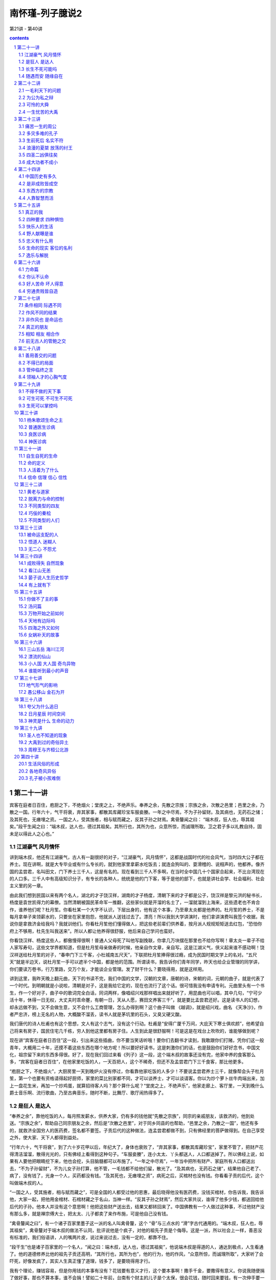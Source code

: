 *********************************************************************
南怀瑾-列子臆说2
*********************************************************************

第21讲 - 第40讲

.. contents:: contents
.. section-numbering::

第二十一讲
---------------------------------------------------------------------

宾客在庭者日百住，庖厨之下，不绝烟火；堂庑之上，不绝声乐。奉养之余，先散之宗族；宗族之余，次散之邑里；邑里之余，乃散之一国。行年六十，气干将衰，弃其家事，都散其库藏珍宝车服妾媵。一年之中尽焉，不为子孙留财。及其病也，无药石之储；及其死也，无瘗埋之资。一国之人，受其施者，相与赋而藏之，反其子孙之财焉。禽骨釐闻之曰： “端木叔，狂人也，辱其祖矣。”段干生闻之曰：“端木叔，达人也，德过其祖矣。其所行也，其所为也，众意所惊，而诚理所取。卫之君子多以礼教自持，固未足以得此人之心也。”

江湖豪气 风月情怀
^^^^^^^^^^^^^^^^^^^^^^^^^^^^^^^^^^^^^^^^^^^^^^^^^^^^^^^^^^^^^^^^^^^^^

讲到端木叔，他还有江湖豪气，古人有一副很好的对子，“江湖豪气，风月情怀”，这都是战国时代的社会风气，当时四大公子都在养士。现在讲啊，就是大专毕业或有什么专长的，就到他家里拿薪水吃饭去；就连会狗叫的、耍滑稽的、说相声的，他都养。像齐国的孟尝君，名叫田文，门下养士三千人，这是有名的。现在看到三千人不多啊，在当时全中国几十个国家合起来，不比台湾现在的人口多。三千人中有高级知识分子，有专长的各种人，统统是他的门下客，等于是他的部下，也就是讲社会学、社会福利、社会主义里的另一章。

由此我们想到民国以来有两个名人，湖北的才子饶汉祥，湖南的才子杨度，清朝下来的才子都是公子，饶汉祥是黎元洪的秘书长，杨度是袁世凯得力的幕僚。当然清朝被国民革命军一推翻，这些家伙就是开溜的名士了，一溜就溜到上海来，这些遗老也不肯合作，谁养他们呢？杜月笙。你看杜某一个大字不认识，下层出身的，他有这个本事，乃至章太炎都是他养的。杜月笙的养士，不是每月拿单子来领薪水的，只要坐在家里抱怨，他就派人送钱过去了。漂亮！所以我到大学讲演时，他们拿讲演费叫我签个收据，我说你是拿救济金给我吗？我就训他们。你看杜月笙他们懂得做人，把这些老前辈们供养着，按月派人规规矩矩送去红包，“恐怕你府上不够用，杜先生叫我送来”。所以人都让他养得很舒服，他后来自己学问也蛮好。

你看饶汉祥、杨度这些人，都傲慢得很啊！普通人父母死了叫他写副挽联，你拿几万块摆在那里也不给你写啊！章太炎一辈子不给人家写寿句，这些文学界都知道，但是杜月笙母亲做寿的时候，他亲自作文章，亲自写。这是江湖义气，侠义起来谁不感动啊！饶汉祥送给杜月笙的对子，“春申门下三千客，小杜城南五尺天”，下联把杜月笙捧得很过瘾，成为民国时期文学上的名对。“五尺天”就是半边天，说杜月笙一手可以遮半个中国，都是他的范围。所谓读书，我告诉你们青年同学，昨天也给企业管理的同学讲，你们要读万卷书，行万里路，交万个友，才能谈企业管理。发了财干什么？要晓得用，就是这样用。

讲到这里，我昨天晚上翻元曲，天下的书读不完，我们中国的文学，汉朝的文章，唐朝的诗，宋朝的词，元朝的曲子，就是代表了一个时代。到明朝就是小说啦，清朝是对子，这是我给它定的，现在也流行了这个话。很可惜我没有申请专利。元曲里头有一个书生，作一个好对子，曲子中的歌词完全白话，同词两样，像唱绍兴戏那样唱出来就好听了，用昆曲也可以唱，其中几句，“宁可少活十年，休得一日无权，大丈夫时乖命蹇，有朝一日，天从人愿，赛田文养客三千”，就是要比孟尝君还好。这是读书人的幻想，却永远做不到，又不会做生意，又不会什么工商管理，怎么办得到啊？这个曲子叫做 《越调》，就是绍兴戏，曲名 《天净沙》，作者严忠济，榜上无名的人物，大概酸不溜丢，读书人就是茅坑里的石头，又臭又硬又酸。

我们唐代的诗人杜甫也有这个思想，文人有这个志气，没有这个行动。杜甫是“安得广厦千万间，大庇天下寒士俱欢颜”，他希望自己将来有房子，国民住宅几千栋，穷人到他这里都有房子住。人生到此是很舒服啊！可是这是在戏台上吹吹的，谁能够做到呢？

现在讲“宾客在庭者日百住”这一段，引出来这些插曲，你不要当笑话听哦！要你们去翻书才读到，我敢跟你们打赌，凭你们这一般青年，大概用二十年，还摸不着这些东西在哪个地方呢！所以要好好读书，这是刺激你们的话，也是鼓励你们好好念书，中国文化，祖宗留下来的东西多得很。好了，现在我们回过来看《列子》这一段，这个端木叔的故事还没有完，他家中养的食客那么多，“宾客在庭者日百住”，在他家里吃饭的人，一天百把人，这个不稀奇，但还不及孟尝君门下三千食客，那比他更多。

“庖厨之下，不绝烟火”，大厨房里一天到晚炉火没有停过，你看靠他家吃饭的人多少！不要说孟尝君养士三千，就像帮会头子杜月笙，第一个也要有资格请得起好厨师，家里的菜比别家都不同，才可以谈养士，才可以谈请客。你以为炒个萝卜丝牛肉端出来，加上一盘花生米，再加一个炒鸡蛋，就算招待客人吗？那个算什么呢？“堂庑之上，不绝声乐”，他家走廊上、客厅里，一天到晚什么爵士音乐啊、流行歌曲，乃至古典音乐，随时不断，比舞厅、歌厅闹热得多了。

是狂人 是达人
^^^^^^^^^^^^^^^^^^^^^^^^^^^^^^^^^^^^^^^^^^^^^^^^^^^^^^^^^^^^^^^^^^^^^

“奉养之余”，靠他吃饭的人，每月照发薪水，供养大家，仍有多的钱他就“先散之宗族”，同宗的亲戚朋友，该救济的，他到处送。“宗族之余”，帮助自己同宗朋友之余，然后是“次散之邑里”，对于同乡同县的也帮助，“邑里之余，乃散之一国”，他还有多的，就救济全国穷人的医药费，签名都不要签。子贡后代的这种做法，连孟尝君都做不到，只有佛经里的菩萨做得到。在自己享受之外，使大家、天下人都得到益处。

“行年六十，气干将衰”，到了六十岁花甲以后，年纪大了，身体也衰败了，“弃其家事，都散其库藏珍宝”，家里不管了，把财产花得清洁溜溜，散得光光的，只有佛经上看得到这种句子。“车服妾媵”，连小太太、丫头都送人，人口都送掉了。所以佛经上说，如果有人要他把眼睛挖下来，他也会挖，头目脑髓都可以布施了。“一年之中尽焉”，一年当中把所有财产、家庭所有人口都送出去，“不为子孙留财”，不为儿女子孙打算，他不管，一毛钱都不给他们留，散光了。“及其病也，无药石之储”，结果他自己老了、病了，没有钱了，光身一个人，买药都没有钱。“及其死也，无瘗埋之资”，病死之后，买棺材也没有钱。你看看子贡的后代，这个叫做端木叔的人。

“一国之人，受其施者，相与赋而藏之”，可是全国的人都受过他的恩惠，最后晓得他没有医药费，没钱买棺材，你告诉我，我告诉他，大家一起，把他用金棺材、石棺材藏之于名山，当神一样。“反其子孙之财焉”，然后大家共议，谁得了他多少钱，都送回给他后代的子孙。他本人并没有这个意思啊！他把这些财产送出去，结果又都转回来了。中国佛教有一个人做过这种事，不过他财产没有那么多，就是禅宗傅大士，把太太、儿子都卖了来作布施，可是他自己没有钱。

“禽骨釐闻之曰”，有一个诸子百家里墨子这一派的名人叫禽骨釐，这个 “骨”与三点水的 “滑”字古代通用的。“端木叔，狂人也，辱其祖矣”，禽骨釐对于端木叔的做法不认同，批评说他是个疯子，对他的祖先子贡是个侮辱。这是一派，所以社会上一样，善恶没有标准的，我们俗语讲，人的嘴两片皮，说过来说过去，没有一定的，都靠不住。

“段干生”也是诸子百家里的一个名人，“闻之曰：端木叔，达人也，德过其祖矣”，他说端木叔是得道的人，通达到极点，人生看通了。他的道德修养比他的祖先子贡还高明，“其所行也，其所为也”，他的行为，他的作风，“众意所惊，而诚理所取”，大家听了会吓死，好像发疯了，其实人生真正懂了道理，钱多了，是要晓得用才行。

我有个理论，赚钱容易，但是你用钱的本事有没有？花钱要有意义才行，这个要本事啊！撒手千金，要撒得有意义。你说我随便捐了做好事，那也不算本事，谁不会捐！譬如二十年前，台南有个财主的儿子是个太保，很会花钱，随时回来要钱，有一次伸手要一百万，父亲就说没有，给你二三十万最多了。他就骂父亲，三十万吃一碗面都不够，这个父亲气就来了，痛骂他一顿说，你能四十万吃一碗面，我的钱就给你花。结果他跑到面摊上要什么呢？那个时候养鳗鱼苗，一条一条头发一样很细很贵，他说专买鳗鱼的苗，下一碗面给我，这一下就花了四十多万。

你说这个头脑聪明吧！做浪子做败家子也要有一点本事啊！所以我常骂有些同学，你们做坏人也不会，怎么会做好人呢？“放下屠刀立地成佛”，这是说一个人的气度、气魄、头脑智慧。结果你看到刀就发抖，你还想成佛？叫你做好人，你说没有钱；那你去做坏蛋，又不敢。那你做什么呢？做乡愿，看起来蛮有道德的，实际上姓窝，名字叫窝囊。所以你看段干生的批评很正确，他说端木叔达人也，这是真懂得人生的人。下面是总结论。

“卫之君子多以礼教自持”，卫国受孔子文化的影响，都是讲仁义道德。“固未足以得此人之心也”，他说你们胡乱批评，哪里懂得他的心理！他这是菩萨行为，这是布施。所以我的经济理论是会赚钱，也会用钱。今天赚了一万块钱，放到口袋里还不算钱，因为上街可能被小偷扒走了，或者是在公共汽车上掉了，那就不是你的钱。一万元用完了，才可以说赚了一万块钱，赚钱要有使用的价值嘛！如果拿纸包起来锁进铁柜里，每天拿出来晃晃看，有什么用呀？这就是哲学道理。

讲到这一段，要晓得中国文化所谓达人这个名称不简单，达人不容易做。我们过去读书，老辈问读通了没有？通了就是融会贯通，所以叫通人，不是读成专家。人生修养要成为达人，通达两个字很难，端木叔这个样子才是达人也。

接下来是另一个故事，《杨朱》这一篇里，凡是这一类的故事都是说明个人主义，这就叫做真自由，自由主义就是这一段所讲的思想，接下来是自由主义的反面。

长生不死可能吗
^^^^^^^^^^^^^^^^^^^^^^^^^^^^^^^^^^^^^^^^^^^^^^^^^^^^^^^^^^^^^^^^^^^^^

孟孙阳问杨子曰：“有人于此，贵生爱身，以蕲不死，可乎？”曰：“理无不死。”“以蕲久生，可乎？”曰：“理无久生。生非贵之所能存，身非爱之所能厚。且久生奚为？五情好恶，古犹今也；四体安危，古犹今也；世事苦乐，古犹今也；变易治乱，古犹今也。既闻之矣，既见之矣，既更之矣，百年犹厌其多，况久生之苦也乎？”

孟孙阳问杨朱说，“有人于此，贵生爱身”，有人珍惜自己的生命，爱惜自己的身体，“以蕲不死，可乎”，想要做工夫修到长生不死，可不可以呀？杨朱答，“理无不死”，这不可能，道理上讲不通的，人一定会死；想长生不死，永远活下去，不可能。杨朱的思想，也是道家的思想，这叫做了了生死，了现实生命的生死。

孟孙阳又问了，“以蕲久生，可乎”，虽然晓得理上没有不死的，但我希望多活一段时间，做做工夫呀，打打坐呀，做得到吗？“曰：理无久生”，杨朱说道理上讲不通，“生非贵之所能存，身非爱之所能厚”，这个生命，不是你贵重它就可以留长久一点，这个生命自有它的主宰，不是因为你爱它、不想死就可以不死。这个身体，“且久生奚为”，你爱护自己的身体，谁不爱呀，可是到时间你生病了，再爱护也没有用。你要活那么长干什么？想长寿，佛说长寿是灾难。道家思想、杨朱思想只问自己活得有没有意义，长短没有关系。“五情好恶，古犹今也”，五情是喜怒哀乐等等的情感，好恶是高兴欢喜或失意悲观。人的心理情绪，古今中外是一样，凡是情感都是一样，只是表达的文字与名称不同。“四体安危，古犹今也”，古今中外身体感冒头痛也都一样。“世事苦乐，古犹今也”，世界上的苦乐的事情，古今中外都一样呀。“变易治乱，古犹今也”，社会时代的变动，一治一乱之间，古今中外也都一样，可是形态两样。这些问题，“既闻之矣，既见之矣，既更之矣”，也听过了，也看过了，也经验过了。“百年犹厌其多，况久生之苦也乎”，活一百年已经觉得太痛苦了，还想活更久干什么？

我们现在活了几十年，这些话你们年轻人不懂，我们在座的老头子们都会之于心。你看每个老头子老太太，爱情也经验过，钱也用过了，烦恼也烦恼过，倒霉也倒霉过了，得意也得意过了，古今中外都是一样，就是活一千年还是一样。而且我发现越活久越没有意思，人老了讲个笑话都没有对象，像我嘴里算不定把文学句子背出来，你们说老师呀，这两个字怎么写呀？句子都听不懂，那怎么来讲？然后饶汉祥、杨度是什么人，还要解释半天。如果你们没有听过《列子》，还以为指头裂开了呢！这个真要命呀！

所以杨朱讲活久了没有道理，“百年犹厌其多”，人生一切都经验过了，一百年都太多了，老了活得再长真没有意思。我们小时候看到看相算命喜欢学，坐在那个算命的旁边，学经验。记得一个看相的在老先生走了以后，他摇摇头说，看相算命只能说假话，不能说真话。这个人譬如说要倒霉，要死了，我不能够说你明天要死，这不得了呀，只能说最好你这几天不要出门，多做一点好事。聪明人就懂了嘛！这个是转弯地说，所以这不是假话。我问他这个老先生有什么不好？他说命太长，命长的人见孙不见子，儿女也活不过他，最后是孙子孝顺他，同儿女的孝顺就两样了，就不舒服，所以说他命不好。

随遇而安 随缘自在
^^^^^^^^^^^^^^^^^^^^^^^^^^^^^^^^^^^^^^^^^^^^^^^^^^^^^^^^^^^^^^^^^^^^^

孟孙阳曰：“若然，速亡愈于久生；则践锋刃，入汤火，得所志矣。”杨子曰：“不然。既生，则废而任之，究其所欲，以俟于死；将死，则废而任之，究其所之，以放于尽。无不废，无不任，何遽迟速于其间乎？”

孟孙阳听了杨朱的话就问他，“若然，速亡愈于久生”，杨先生照你这样讲，人何必活太久，快死就好了嘛！“则践锋刃，入汤火”，看到有刀枪、有战争的地方，就冲进去，或者看到火烧就跳进去好了嘛，“得所志矣”，就如愿了，人早死早好，是不是这样？

“杨子曰”，他说你听话都听错了，“不然”，我不是这个意思啊！“既生，则废而任之”，既然父母生下我们，“废而任之”就是不管了，听其自然，佛学叫做随缘而遇。你不要认为道呀、佛呀有什么差别，差别是你们读书没有读通，就变成青蛙跳井扑通、扑通，就不懂了。既然随缘而遇，那何必要去自杀呢？“究其所欲，以俟于死”，所以随缘而遇，随心所欲而不逾矩，时间到了，要死的时候，痛快地去死，不要上氧气了。“将死，则废而任之”，到了真正要死的时候就不要留恋，也是随缘而遇，听其自然。“究其所之，以放于尽”，随便它，死了到哪里都可以，死了不知道了，不知道不是蛮好嘛！知道更痛苦，何必找痛苦呢？任其天命，完了就完了。

所以人生的境界，“无不废，无不任”，就是随遇而安，佛学里头有两句话，“随缘消旧业，更不造新殃”，在这个世界上是住旅馆，来还账的，该还就还，还完了两手一摊，再见，两不相欠。你们看过《红楼梦》里的名句，“不是冤家不聚头”，夫妇爱情就是前世的冤家，“冤家聚头几时休”，所以你看长命百岁、白头偕老的夫妻都吵吵闹闹一辈子的，如果两个人爱情好，万事圆满，不是早死一个就是穷一辈子，再不然就有很多的缺陷。因此说随缘自在，“何遽迟速于其间乎”，何必加以快慢的选择呢？他们两个人的论辩还没有完，杨朱哲学为什么拔一毛利天下而不为也？下一段正要讨论。

第二十二讲
---------------------------------------------------------------------

上次正讲到杨朱所讲的生死问题，也就是他的生死哲学观点，这也说明上古文化的道家对生死之道是顺其自然的态度。下面开始就是杨朱哲学的要点，杨朱哲学的反对派——孟子好像气得胡子都翘了，如果我们先读《孟子》，就会把杨朱看扁了。所以天下事古人也好，今人也好，一边的话都很难确定，必须要弄清楚。照孟子骂的话，杨朱实在不太对，墨子也是过分一点；但是你如果研究了墨子的学术，看懂了杨朱的思想，问题就不是那么简单了。

一毛利天下的问题
^^^^^^^^^^^^^^^^^^^^^^^^^^^^^^^^^^^^^^^^^^^^^^^^^^^^^^^^^^^^^^^^^^^^^

杨朱曰：“伯成子高不以一毫利物，舍国而隐耕。大禹不以一身自利，一体偏枯。古之人损一毫利天下不与也，悉天下奉一身不取也。人人不损一毫，人人不利天下，天下治矣。”禽子问杨朱曰：“去子体之一毛以济一世，汝为之乎？”杨子曰：“世固非一毛之所济。”禽子曰：“假济，为之乎？”杨子弗应。

我们接着上次讲的，杨朱这个所谓道家的思想，对生死的看法是那么自然，不足以恐惧，没有什么欢乐，也无所谓悲哀，杨朱接着还告诉孟孙阳他的观念。这一段本来念过去大概就懂了，不过我们为了研究，再发挥一下。

“杨朱曰：伯成子高不以一毫利物”，伯成子高是古代一个高士，所谓隐士，杨朱拿伯成子高来做标榜，也就是代表了道家的思想。“不以一毫利物”，他说这一派的道家不以一毛利于天下。因此“舍国而隐耕”，连君王也不当，自己归隐了；等于现在说出家了，跑到高山上，自己耕种生活。这是一个标榜，在中国文化里头所谓隐士派，也称为高士，历代都有许多这种人。有一位同学现在写博士论文，题目就是这个，可是现在碰到困难了，有名的隐士都知道，但那些真正的隐士并不留名，怎么去找呢？

另外的一派是大禹，我们的老祖宗大禹王，“不以一身自利”，墨子的思想走的就是大禹的路线。大禹王治水，自己身体生命都不管，一辈子忙忙碌碌治九河，为我们国家民族奠定了农业立国的基础。因此“一体偏枯”，整个的身体等于说都枯槁了，变成干柴了，劳苦到极点。墨子也是走这个路线，有人说他的样子就像印度的苦行僧。

伯成子高和大禹是两个对比。“古之人，损一毫利天下不与也”，杨朱说上古的人，有一派的思想是不损害自己的自由，所以拔一根毛而利天下不会做；相反的有一派，“悉天下奉一身不取也”，把整个的天下都给他，天下的财富也归他，一切人随便他指挥，他也不干。这就是说假使做到“人人不损一毫，人人不利天下，天下治矣”，每人是既不拔一毛利天下，人人不利天下，个个只顾自己，那天下也太平了，这是杨朱的哲学。所以个人自由主义发达到顶点，人人有自己范围的自由，天下就太平了。

杨朱的学生中有个禽子，“禽子问杨朱曰：去子体之一毛以济一世，汝为之乎”，他说那照这样说，老师啊，把你身上的汗毛拔一根，或者头发拔一根，就可以救这个世界的话，你干不干呢？杨朱答复说，“世固非一毛之所济”，他说这个世界，不是我拔一根汗毛就可以安定的。他只答话到这里，他没有说自己肯不肯。

“禽子曰：假济，为之乎”，禽子好笨，就追问下去，他说这是假定的说法，这两天，如果你拔一根头发英国跟阿根廷就不打仗了，你干不干？杨朱说我拔一根头发英国跟阿根廷也不会太平的。这个人很笨又问，假定他们两个国家肯的话，你拔不拔？“杨朱弗应”，杨朱不说话了，不答复这个问题。拿禅宗来讲，就是那个和尚拂袖而去。这个禽子是“笨”字下面加一个蛋，不会讲话嘛！

为公为私之辩
^^^^^^^^^^^^^^^^^^^^^^^^^^^^^^^^^^^^^^^^^^^^^^^^^^^^^^^^^^^^^^^^^^^^^

禽子出语孟孙阳。孟孙阳曰：“子不达夫子之心，吾请言之。有侵若肌肤获万金者，若为之乎？”曰：“为之。”孟孙阳曰：“有断若一节得一国，子为之乎？”禽子默然有间。孟孙阳曰：“一毛微于肌肤，肌肤微于一节，省矣。然则积一毛以成肌肤，积肌肤以成一节，一毛固一体万分中之一物，奈何轻之乎？”禽子曰：“吾不能所以答子。然则以子之言问老聃、关尹，则子言当矣；以吾言问大禹、墨翟，则吾言当矣。”孟孙阳因顾与其徒说他事。

“禽子出语孟孙阳”，这个禽子出来就对孟孙阳说，刚才我问杨老师这个问题，结果他不答复我。孟孙阳说：“子不达夫子之心”，你呀真是不懂杨老师的意思，“吾请言之”，我来告诉你吧。“有侵若肌肤获万金者，若为之乎”，假使把你身体的皮肤削掉一块，给你一万块钱，你干不干？这个禽子大概是讲现实主义的，“曰：为之”，也可以啦，一万块钱割我一小块皮，可以干的。孟孙阳说好，你干，“有断若一节得一国，子为之乎”，如果砍掉你一个膀子，或者砍掉你一条腿，然后把一个国家的财富都给你，干不干？“禽子默然”，就不敢答复了，有那么多财富，不过自己残废了有什么用？所以默然，答复不出来了。“有间”，过了一阵子，想了半天，他也没有答。

孟孙阳就说“一毛微于肌肤”，身上一根汗毛跟皮肤比小得多。“肌肤微于一节”，皮肤一小块比起身体的四肢又小得多。“省矣”，省就是清醒，由此你就懂了，你可以反省清楚了。究竟这个禽子懂了没有？还不知道，因此孟孙阳怕他不懂就告诉他。“然则”，这是古文，拿白话就是你要理解，“积一毛以成肌肤，积肌肤以成一节”，我们身体的皮肤靠一个个细胞累积拢来构成的，虽然是一根小的汗毛，也是身体的一部分，不能轻视呀，皮肤堆拢来就是身体的四肢，一个骨节。“一毛固一体万分中之一物”，一毛是我们整个身体的一点点，但是你不要小看这一点啊，整个的大体是从一点一点累积起来的， “奈何轻之乎”，为什么你要轻视一根汗毛呢？

因此杨朱说拔一毛而利天下而不为，就是这个道理，他并不是不肯拔一根汗毛，而是正视生命的意义。假定生命牺牲了对社会天下国家有贡献，那另作考虑；但牺牲而没有贡献的话，就不要谈了。虽然一根汗毛是很小的东西，但是它的价值大小是一样，是相等的。杨子就是这个哲学观念，孟子骂他“拔一毛而利天下不为也”，却把他全部的哲学一概丢到字纸篓去了，所以孟子这也不对。这个孟老先生与孔子不同，火气是大一点，我们孔夫子修养是高明得多了。

“禽子曰：吾不能所以答子”，禽子一听还是不服气，他说你这个话我也没有办法答复，听了好像蛮有道理，好像也没有道理。“然则以子之言问老聃、关尹，则子言当矣”，照你这样解释，如果问老子或关尹子，以道家的思想，你这个话对了。但是“以吾言问大禹、墨翟，则吾言当矣”，如果以我的话去问大禹王、问墨子，那么我的话就对了。我们虽然幽默禽子说他很笨，他并不笨，他是赞成墨子的思想，“摩顶放踵以利天下”，等于佛家的菩萨精神。

两人都有道理，其中是一个不明说的哲学，也就是中国哲学史上天下为公与天下为私两派。天下为私是杨朱个人主义发展到极点的自由主义，墨子的路线是天下为公。这两个不同的路线，古今中外几千年来的人类，任何一派都没有做到。依我看来，几百万年以后也得不到优劣结论。我们只要看看自己就会知道，有时候非常自私，万事不管啦，最好只管自己。那好吧！只管自己，闭着眼睛什么都不管，睡一阵想想，不对，这是责任问题，非去管不可。那么你去管吧！管人家你就要牺牲自我，这个好麻烦呀！我还是管自己……永远在那里矛盾下去，永远得不到结论。所以杨朱这个哲学也是讲到这里为止了。

跟着下来，孟孙阳听了禽子这个反对意见，没有办法答复，“因顾与其徒说他事”，回头看看自己的学生，讲别的事，把问题岔开了。因为这个问题不好答。就是《孟子》里“王顾左右而言他”，梁惠王被孟子问得没有办法答话了，只好看看旁边站的人，讲别的话岔过去了。所以孟孙阳跟禽子辩论到最后，不好下结论，只能顾左右而言他了。

可怜的大舜
^^^^^^^^^^^^^^^^^^^^^^^^^^^^^^^^^^^^^^^^^^^^^^^^^^^^^^^^^^^^^^^^^^^^^

杨朱曰：“天下之美归之舜禹周孔，天下之恶归之桀纣。然而舜耕于河阳，陶于雷泽，四体不得 安，口腹不得美厚，父母之所不爱，弟妹之所不亲，行年三十，不告而娶。及受尧之禅，年已长，智已衰。商钧不才，禅位于禹，戚戚然以至于死：此天人之穷毒者也。”

《杨朱》这一篇有个中心，诸位要把握住，是讲人世间的名与利，也告诉我们不要被现实环境所骗了，不要被虚伪的虚荣所骗，告诉我们“名利富贵”四个字不可靠。全篇的宗旨还在这里转，中间插过来哲学的观点非常多，现在就讲这个。

“杨朱曰：天下之美归之舜禹周孔”，杨朱说，我们把天下所做的好事都归之舜、禹、周公、孔子；“天下之恶归之桀纣”，一提到历史上的坏人，就是商纣、夏桀。桀纣两个都是坏蛋，历史上很暴虐的帝王。

“然而舜耕于河阳”，他说但是大舜多可怜啊，父亲对他不好，后娘生了弟弟，家庭不和把他赶出去，受尽种种的折磨，在河南边境种田，父亲还是赶他。又跑到山东来，“陶于雷泽”，发明陶器，所以陶器是大舜发明的。他到雷泽这个地方，父母又要赶他，所以“四体不得 安，口腹不得美厚”，由少年到青年这一段，身心生活都安定不下来，饭也吃不饱。“父母之所不爱，弟妹之所不亲”，父母亲不爱他，兄弟姊妹对他不亲。“行年三十，不告而娶”，大舜到了三十岁，尧的两个女儿下嫁给他，没有得父母同意啊！他就是这样可怜，而且讨了两位公主以后弟弟还整他，叫他挖井准备活埋他，好在尧的两位公主给他出主意，叫他带着锄头，如果上面压下来把你活埋，你横地打井可以爬出来。后来又叫他盖房子，要用房子压倒他，也是太太出主意，戴个斗笠上去，如果房子塌了就跳下来，不容易受伤。“及受尧之禅，年已长，智已衰”，后来尧把皇帝的位子交给他，舜虽然当了皇帝，年纪也大了，智慧聪明已经用不上了，“商钧不才，禅位于禹”，生个儿子商钧又不行，不成才，因此让位给大禹来当皇帝。

历史上这三代所谓公天下，都是让位出去的，在中国的神话史上，尧、舜后来也成仙了。舜为了修道成仙，让位给大禹以后向南方走，在哪里成仙呢？在广西的九嶷山成道升天的。后来两个太太也到南方来找，到了湖南没有找到大舜，埋怨丈夫成了仙不带她们走就哭，眼泪滴到竹子上留下了斑点，就是湖南的斑竹。结果两个太太跳下洞庭湖死了，就变成湘妃、湘君，也成了水仙了。中国有很多眼泪的故事，杜鹃花也是眼泪变的。这是中国神话故事。

杨朱讲了这个历史，他的结论说，“戚戚然以至于死”，你看大舜，从小到老，虽然当了皇帝，一辈子痛苦，在忧患中过了一生。可见他虽然修养很高，可是悲哀啊，痛苦啊，有什么福气呢？所以在道家杨朱的观点，“此天人之穷毒者也”，“毒”是受人家迫害，他一辈子又穷，又受迫害，这就是天下第一等的可怜人。

一生忧苦的大禹
^^^^^^^^^^^^^^^^^^^^^^^^^^^^^^^^^^^^^^^^^^^^^^^^^^^^^^^^^^^^^^^^^^^^^

“鲧治水土，绩用不就，殛诸羽山。禹纂业事仇，惟荒土功，子产不字，过门不入；身体偏枯，手足胼胝。及受舜禅，卑宫室，美绂冕，戚戚然以至于死：此天人之忧苦者也。”

“鲧治水土，绩用不就”，再讲到大禹的父亲鲧治水的事情，上古整个中国大水弥漫。我们小时候读四书五经的《尚书》，现在叫《书经》，里头描写我们上古的时候，“浩浩怀山襄陵”。这个古书就是难读，你读懂了以后，那是一幅画面，全中国的大陆整个都是大水，那个大水把高山围绕——那时大概台湾还在海底下，没有出来——襄陵，高的山陵，只看到一小片土地露出水面，水是那么大。

那个时候尧是皇帝，舜等于当了行政院长，碰到大水灾难，尧下命令找人治水，开始找了鲧。鲧搞了三年多，大水没有安定下来，还更糟糕，浪费财力人力，水利工程做不好，崩溃后死了不少人，财产生命都完了。鲧的工程不成，“殛诸羽山”，就活活地把他埋掉，以谢天下。“羽山”在江浙这一带的江北一个地方。

后来找天下工程人员治水利，仍找不到，鲧的儿子大禹在四川家中做研究，对父亲如此下场也伤感。后来调查报告说鲧的儿子大禹有办法治水，大舜就找他出来。大禹治水九年，把黄河、长江水利工程搞好，我们中华民族农业立国的基础才奠定下来。照上古《山海经》这部书的记载，大禹治水九年当中把黄河长江治理好，那就是神话，现在的大工程师集中起来还做不到，可是他的确治好了，所以不叫神话我们也想不通。

在中国道书上说大禹治水是鬼神帮的忙，什么王母娘娘、九天玄女，各路的鬼神都来帮忙。说打开龙门的时候，是玉皇大帝派一个大神帮忙，那个神人一下就长到几百万丈，一手搭在龙门，一脚蹬在华山，叫一声 “开！”就把龙门打开了。古书上描写得很热闹，认为大禹也到过美国、南非、欧洲，统统去过了。现在美国人正在研究 《山海经》，认为大禹的确是到过美国，我们自己不要笑啊！人家是科学地研究，发现很多的迹象。

你们很少人看我们自己的远古史了，大禹怎么开山这些神话，那多得很呀！说我们淮阴有一块石头，下面有一个水怪支祁，被大禹用链子锁在那里，有时候每一朝代，二三百年还出来一次。它一旦出来，长江的水位大涨，大风大浪，船统统翻了，人统统死了，这些神话很多，历代都有记载。我们不管这些神话，只说九年当中那么大一个大陆，大禹就把长江、黄河、淮河、珠江流域的上游都打开治好了。上古时候的人口有限，既没有那么多的人力，也没有那么好的工具，却能把水患治好，放之于大海，真是个奇迹。现在要研究远古史，资料很难找，所以这一段历史我们现在大概讲一讲。

“禹纂业事仇”，这个“纂”字是继承的意思，就是说禹继承了他父亲的治水事业；“事仇”，尧、舜活埋他的父亲，都是他的仇人啊！“惟荒土功”，这就是道家的看法，挖苦的话，专门管这个水利工程。“子产不字”，太太告诉他生了儿子，给儿子取个名字他都没有时间。你不要看成是郑国的宰相子产不认识一个字，那就搞错了。“过门不入”，九年治水三过他家门口，都没有时间进去，所以为了国家、为了老百姓做到这样。“身体偏枯”，累得已经不成人形了，身体都干枯了，“手足胼胝”，那个手像牛皮一样，皮长得厚厚的。“及受舜禅”，舜年纪大了让位给他，他当了皇帝以后，“卑宫室”，没有修过宫殿，因为他是一个疾苦出身的，晓得老百姓的疾苦。“美绂冕”，从大禹开始，皇帝穿什么衣服，戴什么帽子，衣冠定了。“戚戚然以至于死”，父亲给国家治水无功，计划错误，犯罪而死，他重新把父亲的荣耀争回来，把国家水患治好了，可是一生劳苦。土木工程建筑师的祖师，本来是拜大禹，不过一般都拜鲁班祖师了。所以大禹是烦恼忧患痛苦一生，“此天人之忧苦者也”，他是一个人生最痛苦的人。

第二十三讲
---------------------------------------------------------------------

痛苦一生的周公
^^^^^^^^^^^^^^^^^^^^^^^^^^^^^^^^^^^^^^^^^^^^^^^^^^^^^^^^^^^^^^^^^^^^^

“武王既终，成王幼弱，周公摄天子之政。邵公不悦，四国流言。居东三年，诛兄放弟，仅免其身，戚戚然以至于死：此天人之危惧者也。”

刚才讲到大禹，这是杨朱的看法，也代表了道家隐士派的看法。现在跟着讲周公了。

“武王既终，成王幼弱，周公摄天子之政”，周文王及武王姓姬，周公名叫姬旦，是周武王的弟弟。不过我们考据发现，周公相貌并不高明，身材也不高明，但他是大圣人，头脑之好，学问、道德之好，历史上描写他不得了的好。在孔子以前，中国文化称圣人是指周公；到了秦汉以后，圣人是以孔子做代表。由于周公是孔子以前的圣人代表，所以孔子常常做梦会梦到他。

武王死后，他的儿子成王只有六七岁，不成器，又顽皮。周公因为这个侄子小皇帝不成器，他是叔叔，就把成王废了，关起来，好好地教育，自己则担任摄政王。所以摄政这个名称，在中国政治思想史上，来源就是周公。现在我们看历史上的记述很简单，不了解周公当时痛苦的心情。历史上很多后人仿照他的做法，但多半是假的。曹操也自称摄政，汉代的霍光、满清的多尔衮都是摄政王。所以我们顺便插过来，提到白居易的诗，也是历史哲学的名言：

周公恐惧流言日 王莽谦恭下士时

向使当时身便死 一生真伪复谁知

原诗八句，最有名的是其中这四句。 “周公恐惧流言日”，流言就是谣言。据说文王有一百个儿子，原来是九十九个，《封神榜》里加了一个，是石头里崩出来的雷震子，后来就是雷公，长两个翅膀，凑成了一百个儿子。所以周公当时兄弟有百个之多。自古以来帝王的宫廷，父子、母子、兄弟姊妹遇到权力之争，就没有亲情，只有仇杀。所以帝王的宫廷，古今中外没有一个是闹得清楚的。以周文王、武王的家庭而言，本是教育最好的家庭，结果还是闹不清楚。当周公摄政时，兄弟们如邵公等等好几位，故意造谣，说他有意当皇帝，这个侄子将来会被弄死，政权永远归于周公自己。这是古代宗法社会一个有关传统正统的问题。在这个谣言当中，周公痛苦无比，所以说“周公恐惧流言日”。

另外汉朝的王莽，在他没有篡位以前，人很谦虚，上至中央，下至全国老百姓，没有讲他不好的，历史上对他当时的描写是对人也好，对部下也好，什么地方都好，结果就达到他篡位的目的了，这是指“王莽谦恭下士时”。

所以人生啊，是非善恶很难断定，假使当时他们半路就死掉，一生的真与假就没有人知道了。还好周公他活得长，后来成王长大，也改过了，周公把权位又交给成王。我们现在下的象棋是周公发明的，当时的目的是教成王修心，那个时候要他打坐也坐不住，那就教他下棋吧！围棋是尧发明的，为了教他的儿子丹朱收心。

所以周公摄政，“邵公不悦”，他的兄弟不同情他，三四个兄弟联合起来要拱掉他。“四国流言”，所以周公只好避位，另外再来一个办公厅，这是一个形容，“居东三年”，到洛阳办公，不在长安。最后这些兄弟闹得太不成话了，“诛兄放弟”，所谓“周公诛管放蔡”，周公只好把管公杀了，把蔡公流放。“仅免其身”，到了晚年他的心事大白于天下，他并没有想当皇帝，还是交还给成王。杨朱说这样的人生多么痛苦，少年开始帮哥哥武王打天下，起来革命，推翻了纣王而建立周朝的天下。等到哥哥死了以后，哥哥的儿子又那么幼小，所以他一生都在痛苦中度过，但是他建立了中国文化的制度，制礼作乐，中国政治的体制也是由他建立的。

我们的 《礼记》一共是三部书，一是 《礼记》。二是《周礼》，就是后代帝王政治的政府组织，等于中国三千年来最高的宪法；其实到我们现在的宪法，所谓大同思想，还是在这个《周礼》的范围里面。三是《仪礼》，建立社会人伦的制度。三部书合拢来叫《礼记》。所以《周礼》、《仪礼》、《礼记》共称三礼之学，现在我们研究中国文化，了解三礼的人大概不多，甚至可以说没有。你们年轻人真要研究中国文化的根基，三礼是必须要研究的。这个文化的基础是周公建立的。孔子后来所谓删诗书、订礼乐，是弘扬周朝的文化，中国文化的大成都集中在周公的手里。

所以这样一个人，政治、军事、社会、经济、教育集中于一身，也痛苦一生。也是这句话，“戚戚然以至于死：此天人之危惧者也”，做人到这个程度，在我们看起来是了不起啊！父亲是皇帝，哥哥也是皇帝，周公封于鲁国，儿子还是国王，这个人生已经够威风了，谁知道他永远在痛苦中！随时在危险忧患中！杨朱说这有什么好啊！

多灾多难的孔子
^^^^^^^^^^^^^^^^^^^^^^^^^^^^^^^^^^^^^^^^^^^^^^^^^^^^^^^^^^^^^^^^^^^^^

“孔子明帝王之道，应时君之聘，伐树于宋，削迹于卫，穷于商周，围于陈蔡，受屈于季氏，见辱于阳虎，戚戚然以至于死。此天民之遑遽者也。”

现在讲到孔子的一生，杨朱描写得真透彻，真是这样，都是不好的。孔子就是学问道德高，“明帝王之道”，古今中外都通，上古三皇五帝的帝道，下至王道，再下来到春秋时的霸道，孔子皆十分通达。我们三千年来的文化是讲王道，事实上统统是霸道。秦汉唐宋元明清，都是霸道，只是以王道做标榜而已。他说孔子明帝王之道，“应时君之聘”，周游列国，国际上到处跑，当时每个国家的君主都聘请他，欢迎他，很光荣。可是他在宋国，“伐树于宋”，他不是去砍树哦！是树立的敌人太多了，反对派太多，宋国的一个权臣桓魋带兵来讨伐他，结果没有把他杀掉，后来他就离开了宋国。

“削迹于卫”，他在周游列国的时候，自己本国不能住，最受恭维是在卫国，卫国的妃子，我的同宗南子也恭维他，宰相蘧伯玉又是好朋友，所以他在卫国最久。可是卫国也有反对党反对他，最后还是住不下去，只好离开了。“穷于商周”，他周游列国到了周朝的殷商之地，却被赶出来了。“围于陈蔡”，孔子绝粮于陈蔡，好几天饿着肚子，还在唱歌弹琴，带学生舞蹈，只有子路等人跟着跳啊跳的。“受屈于季氏”，鲁国是季家当权，孔子在自己的国家也遭到种种的侮辱，所以离开了本国。

“见辱于阳虎”，鲁国有个政治上的浪人阳虎，日本的观念叫浪人，就是政治流氓，有权力，好像又有帮会。阳虎相貌跟孔子一样，所以后来孔子在陈蔡之间饿饭是冤枉的，因为别人把他认作了阳虎，要把他杀掉。阳虎想拉拢孔子，所以来见孔子，孔子不见，要学生告诉他不在家。但是他有回礼给阳虎，后来阳虎跟他在路上碰面，狠狠说了他一顿，所以说孔子“见辱于阳虎”。

总而言之，这些都是孔子的事实，我们算算孔子有几次灾难，“伐树于宋，削迹于卫，穷于商周，围于陈蔡，受屈于季氏，见辱于阳虎”，一共六次。释迦牟尼一辈子弘扬佛法有九次灾难，所以圣人都会遭遇很大的灾难和痛苦，不然就不叫做圣人。孔子还不止这六次，大小加上有十几次，所以这个人生“戚戚然以至于死”，一生痛苦直到去世，“此天民之遑遽者也”，一辈子栖栖遑遑，如丧家之犬，《论语》里那个看门的人是这样批评他。

生前死后 名实不符
^^^^^^^^^^^^^^^^^^^^^^^^^^^^^^^^^^^^^^^^^^^^^^^^^^^^^^^^^^^^^^^^^^^^^

“凡彼四圣者，生无一日之欢，死有万世之名。名者，固非实之所取也。虽称之弗知；虽赏之不知，与株块无以异矣。”

这是杨朱的结论。这一篇从杨朱第一句话开始，一直是批驳名利富贵，讲人的可怜，看不通，为了一个虚名。譬如“南怀瑾”这三个字，同我毫不相干，因为讲这三个字，知道的人蛮多，我这个人向来不出去交际应酬，认识人不多，所以人家问贵姓，我当然不好说我姓贵，只好说姓南，南……哪个“南”字也讲不清楚。万一知道，你就是南怀瑾啊？因为他记的是南怀瑾，不是我，那三个字同我毫不相干。所以有一次在火车上，有个人看我的书，看得津津有味，一路看到高雄。我跟他坐同一排位子，快到高雄了，我说你看什么书？他说这部书是……大吹一番，你看过没有？我说好像听到过，你认识这个人吗？我听说过，没有见过面。好，好，再见，就走了，那同我毫不相干嘛！为什么被名骗？恭维你是名，骂你也是名，都没有相干。

“凡彼四圣者”，所以他说像这四个人，“生无一日之欢，死有万世之名”，活着时没有一天快活，可是了不起啊，死后留万世之名。名有什么用啊？“名者，固非实之所取也”，名与实际不同，因为现实是一辈子在痛苦中，有什么用？孔子死了以后，我们天天去拜，“虽称之弗知”，孔子啊！你就是上帝，全靠你了。万世师表同他有什么关系？他也不知道。而且“虽赏之不知”，孔子在的时候那么可怜，死后封“大成至圣文宣王”。从汉高祖拜了他开始，历代都封他，真正“大成至圣”的封号，一般学者研究还是元朝封的。所以人一死了，这个名有什么用？“与株块无以异矣”，人死了同一棵树、一团泥巴有什么两样？这个名有什么用呢？

浪漫的夏桀 放荡的纣王
^^^^^^^^^^^^^^^^^^^^^^^^^^^^^^^^^^^^^^^^^^^^^^^^^^^^^^^^^^^^^^^^^^^^^

“桀藉累世之资，居南面之尊，智足以距群下，威足以震海内；恣耳目之所娱，穷意虑之所为，熙熙然以至于死：此天民之逸荡者也。纣亦藉累世之资，居南面之尊；威无不行，志无不从；肆情于倾宫，纵欲于长夜；不以礼义自苦，熙熙然以至于诛：此天民之放纵者也。”

对桀纣的历史评论，恐怕只有《列子》这一段最正确。我们看历史、看桀纣啊，有一点你们青年同学要知道，历史上不管中外，凡是被称暴君的人，都有相同之点，就是特别聪明，特别的个性，身体强壮，样样都会，样样都好。所以构成暴君的条件并不容易，因为他的聪明无人可比，他自然看不起人，自然脾气坏，这是一个典型。除掉皇帝之外，历史上的人才，如果是世家公子出身的，大多都很聪明，都很能干，大毛病就是不能成功。三国时的袁绍就是世家公子的代表，而且世家公子出身的，良心多数蛮好，项羽也是世家公子。做朋友宁可跟项羽，不喜欢跟刘邦，项羽很仁慈的，你不如他时，他爱护你得很呀！你比他好，他非发脾气杀了你不可，他是这样一个人。至于桀纣的故事，《列子》的评论都很真实。

第一句话要注意，“桀藉累世之资”，这一句话我们就做不到了，桀纣之所以当皇帝，八字好，这是命好啊！上代的资源给他，天生就是皇帝。藉就是依赖，靠上代，一代一代传下来的帝王的权力，他有这个资本。所以后世评论起来，像刘邦、朱元璋啊，那真不容易，一点没有依靠的；桀这一些人有依靠，“居南面之尊”，天生是个皇帝。古代皇帝一定坐北朝南，西边是师位，左边是客位。你说桀纣当暴君，“智足以距群下”，学问聪明第一等，所有的部下及大臣没有一个学问知识超过他们的。部下的意见提到他们前面来，被他们一辩，永远是不行，就是不及他们。“威足以震海内”，武功又高，力气又大，精神又好，威力使天下都怕，天生的能力就强，有用不完的精力，所以拼命要玩弄天下。“恣耳目之所娱，穷意虑之所为”，非常任性，因为没有一个人比他们高明，他们也看不起任何人，想要怎么做就怎么做。虽然后来亡国了，“熙熙然以至于死”，但是没有亡国以前活得很快活。“此天民之逸荡者也”，杨朱说这是人类天生的、逸荡的浪漫主义，一辈子在浪漫中度过。所以说，凡是浪漫主义的人，他有天才，像西方的歌德也好，乃至德国的宰相俾斯麦也是一样，不过他很幸运。这些带有浪漫色彩的人，都有特殊的头脑和精力。

讲到纣王，“纣亦藉累世之资，居南面之尊；威无不行”，桀纣两个人都是暴君，两人个性不同，我们研究心理学，这里很严格地定了一个范围，夏桀是“逸荡”，个性有点浪漫，先天性浪漫；纣王是先天性的“放纵”，也就是任性之极。但是照历史上看纣王，也不得了哦！手裂虎豹，那个武功之高，老虎被他一抓就撕开了，那个力气多大！像我这种身体，他大概抓都不要抓，撕都不要撕，就裂掉了。他拉弓射箭样样好，文字也非常好。

后世研究纣王，他因好奇而解剖孕妇，所以我们这个穴道针灸的道理，是从他那个时候开始的，他用活人来解剖，以判定穴道的位置。后来到王莽时，又拿犯人来解剖，之后是元朝的宰相耶律楚材造了四个铜人图，把三百多个穴道搞清楚。不过现在研究，穴道又增加了，这都是中国历史文化。

纣王“志无不从”，他的思想意志必须要达到目的，“肆情于倾宫”，肆情就是放纵，他好色，天下的美女都要；“纵欲于长夜”，有个人的精力，烟酒赌嫖，样样都来，从夜里到白天。他文化思想样样都懂，聪明绝顶， “不以礼义自苦”，他不用礼义限制自己，因此任性、放纵了一生。“熙熙然以至于诛”，最后被武王、姜太公杀掉，“此天民之放纵者也”，这是历史上一个大坏蛋放纵的典型。

四圣二凶俱往矣
^^^^^^^^^^^^^^^^^^^^^^^^^^^^^^^^^^^^^^^^^^^^^^^^^^^^^^^^^^^^^^^^^^^^^

“彼二凶也，生有从欲之欢，死被愚曓之名，实者，固非名之所与也。虽毁之不知；虽称之弗知，此与株块奚以异矣。彼四圣虽美之所归，苦以至终，同归于死矣。彼二凶虽恶之所归，乐以至终，亦同归于死矣。”

“彼二凶也，生有从欲之欢，死被愚曓之名”，杨朱说不错啊，他们这两个暴君也活了一辈子，讲究现实的放逸、纵欲。死后历史上留个愚痴、暴虐的罪名，但与他们又有什么关系？“实者，固非名之所与也”，事实上他们是坏蛋，但是后来你讲他们坏也好，暴虐也好，这个历史上的虚名同他们有什么关系？“虽毁之不知，虽称之弗知”，你就是骂他们、毁他们到极点，他们也不知道，你恭维他们到极点，他们也不知道，“此与株块奚以异矣”，因为死掉就死掉了，同木头、石头一样。这是道家的正反两面的思想，对于善恶是非的看法。

“彼四圣虽美之所归，苦以至终，同归于死矣”，他说舜、禹、周公、孔子四个圣人，天下的好话、恭维都归到他们身上，但是痛苦一生，最后的结果也是死。“彼二凶虽恶之所归，乐以至终，亦同归于死矣”，桀纣两个人，历史上坏蛋的代表，但是他们二人快活了一辈子，最后的结果也是死。人生到死这个时候，所谓是非善恶，是人为观念建立的一件事，在道体上，跟这个肉体的人身毫不相干。这是道家有一派的看法，是有关唯物的思想；另一派唯心思想的讲法又不同了。这一个故事到这里为止，下面另起一段。

成大功者不成小
^^^^^^^^^^^^^^^^^^^^^^^^^^^^^^^^^^^^^^^^^^^^^^^^^^^^^^^^^^^^^^^^^^^^^

杨朱见梁王，言治天下如运诸掌。梁王曰：“先生有一妻一妾而不能治，三亩之园而不能芸；而言治天下如运诸掌，何也？”对曰：“君见其牧羊者乎？百羊而群，使五尺童子荷箠而随之，欲东而东，欲西而西。使尧牵一羊，舜荷箠而随之，则不能前矣。且臣闻之：吞舟之鱼，不游枝流；鸿鹄高飞，不集污池。何则？其极远也。黄钟大吕，不可从烦奏之舞。何则？其音疏也。将治大者不治细，成大功者不成小，此之谓矣。”

这是杨朱自己的故事，“杨朱见梁王，言治天下如运诸掌”，杨朱有一天去看梁王，这个不是孟子见的梁惠王，是另外一个梁王。杨朱就对这个梁王说，如果能听他的意见，政治上就可以做到天下太平，“如运诸掌”，就像拿毛巾在手掌上玩一样的简单。这不是佛经上的“如观诸掌”，如观，是静态地看；“如运诸掌”，是动态的，所以同样的字要注意。

“梁王曰：先生有一妻一妾而不能治”，这个梁王也很聪明，他说杨先生啊，你家里有一妻一妾，家里生活都不够，“三亩之园而不能芸”，只有三亩田地，还不是好田，不晓得种红薯还是种洋芋的，你都种不好。结果你对我讲，可以把天下国家在手里玩玩，马上就弄好了，“何也”？他说杨先生啊，你不要开这个玩笑了，这是什么意思啊？这个梁王讲的道理也对啊，你自己都弄不好，你还吹个什么牛呢？

“对曰：君见其牧羊者乎？百羊而群，使五尺童子荷箠而随之，欲东而东，欲西而西”，一百头羊叫做一群，两百头也是一群。杨朱就对梁王讲，你有没有看过放羊的人？一群羊在一起，五尺高的童子，就是十几岁的小孩，拿个竹竿鞭子后面赶一赶，一群羊就走动了，要它们东就东，要它们西就西。“使尧牵一羊，舜荷箠而随之，则不能前矣”，如果叫尧来拉一只羊，舜在后面拿个箠子在羊屁股上打，恐怕这只羊一步都不肯走了，前面拉不动，后面赶不动。这个是哲学道理，这个里头有政治上的行动哲学，涉及行动性的社会群众心理学，很多很多道理都在内。这个故事，你去想想看，不能跟你们讲完，讲完了你们脑筋会生锈的，你们要加一点油，去研究一下其中的道理。

“且臣闻之”，他继续说，据我所知，“吞舟之鱼，不游枝流”，海里头可以把船吞到肚子里的鱼，绝不会在小河中游的。“鸿鹄高飞，不集污池”，大鹏鸟要飞到大海，那个小水池看都不看，“何则？其远也”，为什么？眼光远大，目标远大，气派也大。“黄钟大吕，不可从烦奏之舞，何则？其音疏也”，黄钟大吕的庙堂音乐不伴奏烦杂的歌舞，为什么？因为黄钟大吕的音质疏通条畅。“将治大者不治细”，所以他说一个有大目标、大智能、大才具的人，小事情不愿意干，注意啊！是不愿意干，不是不能干啊！他要做起来也是很能干啊！不过不愿意而已。但是如果连小事情也做不好，那就是不能，不是不愿意，这个中间有差别。“成大功者不成小”，要成大功立大业的人，小的成就是看不起的，并不是办不到啊！“此之谓矣”，就是这个道理。换句话说，你不要看我家庭生产都弄不好，生活都不能安定，因为我志在天下。

可是话说回来，这也不一定，你看历史上成功的人物，大小都弄得好，中国的名人如此，外国的名人也如此。我们这里有同学在研究俾斯麦，这两天就困在俾斯麦里头，德国的这个铁血宰相，此人少年也是放浪，吊儿郎当，又任性，又浪漫，又悲观，很复杂的一个性格。父亲给他财产他没有败完，整理得井井有条，能大者就能小。在中国来讲，诸葛亮未出隆中时种田，农业搞得很好，最后留下的遗嘱，告诉刘备的儿子后主，不要给我家属什么钱，成都我有桑树五百株，有个农场，够我家里人吃饭了，什么都不要了。所以能治大的，小的也能治啊！这个要注意。下面连下去今天讲不完了，杨朱的演说还没有完。

第二十四讲
---------------------------------------------------------------------

今天还在《杨朱》这一篇，是讲杨朱的思想，代表道家的一个流派。杨朱思想的所谓为我的道理，是尊重自己的生命，尤其是该篇重点在名实之辩。这个名并不是指虚名，以现在的观念来说，就是指生命以外的一切皆是虚名，都是不实在的。所以我们不要被身外之物所欺骗，要尊重自我的生命，安详地活着，自己不要找麻烦。拿佛学来比喻，这属于解脱的一种方法、一种思想，人不要被现实所困，重点在这里。

中国历史有多久
^^^^^^^^^^^^^^^^^^^^^^^^^^^^^^^^^^^^^^^^^^^^^^^^^^^^^^^^^^^^^^^^^^^^^

杨朱曰：“太古之事灭矣，孰志之哉？三皇之事若存若亡，五帝之事若觉若梦，三王之事或隐或显，亿不识一。当身之事或闻或见，万不识一。目前之事或存或废，千不识一。太古至于今日，年数固不可胜纪。但伏羲已来三十余万岁，贤愚好丑，成败是非，无不消灭，但迟速之间耳。矜一时之毁誉，以焦苦其神形，要死后数百年中余名，岂足润枯骨？何生之乐哉？”

上次杨朱讲到了大小之辩，说清楚了，现在继续他这个观念，也就是哲学理论的基础。这一段是杨朱对于历史哲学的看法，就拿我们的历史来讲，中华民族的历史最悠久，这是历史学，专讲历史。中国人五千年前就很注重历史了，像《书经》也是记载历史的事，有唐尧、虞舜、夏禹、商、周，虽然资料不够完备，大概都有。《书经》又叫做《尚书》，是经过孔子整理的，在尧前面还有一些，那是属于远古史的范围。讲到我们的远古史，我们祖先的记载，已经有一二百万年的历史了，孔子在整理时认为资料不够完备，所以裁定从帝尧时开始。

后来我们算历史的命运，由开天辟地，到世界地球上的变动，一共是十二万年。十二万年用十二个时辰来做代表，子、丑、寅、卯、辰、巳、午、未、申、酉、戌、亥，一个时辰代表了一万年。所以天开于子，地辟于丑，人生于寅，这是数字的阶段。人生于寅，帝尧登位就职那一天是甲辰年辰月辰日，以后一路推算下来。譬如你们在街上买到的《中国两千年之预言》、《烧饼歌》、《推背图》等等，上面画的每个时代的变动都很准确，不过都是过后方知。譬如一九三七年开始抗日，这个第二次世界大战拖了八年，打仗很烦闷，大家烦起来就翻《推背图》看，什么“一朝听得金鸡叫，大海沉沉日已过”，上面画一个海洋，海岛下面一个太阳，有只公鸡在那里叫，结果鸡年 （一九四五年）日本人宣布投降，我们这才把 《推背图》弄明白了。这个几千年流传下来，这种历史的演变，是根据什么推算的呢？是根据刚才讲十二万年用十二时辰推算出来的，这个是象数。所以我讲佛经时曾提到里头的数字，跟这个都有非常密切的关系，但很少有人注意。

现在回过来讲到本书，对于历史上这些事，上古史不可考，但是依据有没有？有。譬如《神仙传》啊，还有一本书叫《竹书纪年》，这些都是关于上古史的。乃至于 《山海经》，有关大禹开辟中国的土地，而且同地球变动的历史都有关系，这些都是远古史里的。杨朱现在提到远古史，也是他对历史哲学的看法，他说“太古之事”，现在新名词叫做“远古”，“灭矣，孰志之哉”，早过去了，谁能够记得清楚啊！譬如我们讲三皇五帝，就远得很了。三皇是天皇、地皇、人皇，不是代表三个皇帝，那不是三代，因为天皇有十二个兄弟，地皇有十二个兄弟，连续管这个世界。

这个还不是历史的开始，我们的历史开始，认为天地不是上帝造的，也不是先有鸡或先有蛋的问题，是说这个天地没有开始以前，这个宇宙像鸡蛋一样，所以叫做混沌。也就是说地球是个蛋黄，蛋黄外面，大气层就是蛋清（白），这个蛋清的外面还有一层壳，现在所谓科学说是游离层，离开这个太空最外的这一层。这个宇宙开始是这么个混沌。我们一个老祖宗盘古出来，他拿一把斧头，就把天地辟开了，所以我们小时候的天文知识说盘古老王开天地。我们照历史推算，盘古开了天地再过一百多万年才有三皇出来，三皇过了才是什么伏羲、神农、黄帝等五帝。

现在他说“三皇之事”，这些上古的历史，我们真难研究，你说三皇没有吗？“若存”，有这件事，“若亡”，好像依据找不到了。这四个字形容得很妙。后来到了司马迁著《史记》，关于三皇五帝他补了一篇，把上古史补完整。换句话说，司马迁对孔子的这个裁定有点不大同意，不过不好意思表示，所以在《史记》里补了一篇。司马迁只说了一句话，有，都是有，我们老祖宗这些历史，“搢绅先生难言之”，就是说读书人啊，都要讲证据，人证、物证，所以历史上没有文字证据的，知识分子不好意思随便空口讲，所以把上古史变成很隐晦。现在不扯远了，上古史又是一套学问，讲起来都是神话，非常好玩的。

“五帝之事若觉若梦”，五帝是一场大梦一样，都过去了。“三王之事或隐或显”，他说三王也是靠不住，有些事是真实的，有些都不太确实，这都是很奇怪的事。所以我们对于自己历史的怀疑，古人早就有了，所以这里就说“若存若亡”，“若觉若梦”，“或隐或显”，就是这样。

是非成败皆成空
^^^^^^^^^^^^^^^^^^^^^^^^^^^^^^^^^^^^^^^^^^^^^^^^^^^^^^^^^^^^^^^^^^^^^

他又讲人生多短暂啊！“亿不识一”，我们自己要找自己的根，在一亿桩事中，真值得确实考证的只有亿分之一，还不要讲那么遥远的历史。“当身之事”，我们现在肉体活着，“或闻或见，万不识一”，眼睛所看到的，耳朵听到的，一万件事还记不到一件。譬如昨天你做了些什么事，现在已经记不清了。我常常问大家，早晨醒来第一个思想是什么？谁记得？如果有人记得，我真要发奖金给他了。所以，眼睛还没有张开，第一个念头是什么？不记得。人生就是这样，再进一步，“目前之事或存或废”，就在我们眼前，譬如我们刚刚讲了上古史，有一半听过去已经忘掉了，“千不识一”，就是眼前的事情，所记得的也不到千分之一。

接着再说“太古至于今日”，他说由上古到现在，就是写这一篇文章时，“年数固不可胜纪”，历史年代搞不清楚。至少在他当时的知识范围是如此。我们晓得祖先们从伏羲开始画八卦，八卦就是文字的开始。文字的来源先从漫画开始，八卦就是漫画，先从图画来。 “但伏羲以来三十余万岁”，这是他的知识范围，这三十多万年，人类社会生了多少好人，多少坏人，多少好事，多少讨厌的事。所以“贤愚好丑”，这个丑是指丑陋的事情。历史上的这些“成败是非，无不消灭”，这几十万年的事都过去了，就是佛经上说的四个字，“了不可得”，影子都抓不住。不过在当时啊，“但迟速之间耳”，只是时间的问题，活半年死和活三年死是一样的，一个时间长一点，一个短一点，就是这个道理。杨朱对历史哲学跟佛家的看法，表面看是消极，实际上非常积极。积极是什么？他觉得人要为自己活着，为自己如何活得好，不是为给别人看的，他是完全个人的自由主义。

他下面的哲学观点，“矜一时之毁誉”，矜就是满足、骄傲，也是夸耀的意思。所以他说，人那么不聪明，非常可怜，为什么为短时间的毁誉而烦恼呢？一旦被这个骗住，你就不能做事了，你已经把自己套上一个绳子吊起来了。所以毁誉这个东西啊，是最可怕的。孟子也讲过“有求全之毁，不虞之誉”，批评别人容易，而且都拿圣贤的标准来批评人家。我的学生中有个人，几十年没有批评任何一个人，所以我很佩服这个学生。人是爱批评他人的，这个菩萨好不好？好呀，就是衣服塑得不对，这是“求全之毁”。“不虞之誉”，恭维太过了，有时候恭维人是靠不住的，其实他没有那么好，想不到的荣耀都到他身上了。所以人生要看通是很难的。

在佛学里头，利衰、毁誉、称讥、苦乐，这就叫做“八风”，实际上都在毁誉之中。利就是有利于我，衰就是倒霉。毁誉是广义的，称讥是狭义，扩大了就是毁誉了。所以你看这四个字，用起来是一个，为什么分开来四个呢？因为称讥的范围小一点，你我之间；毁誉是全面性的，社会之间或者历史之间。苦乐，不是苦就是乐。这叫八风。有个故事你们研究佛学的都知道，苏东坡学佛，自己觉得很高明，写了一首诗，“八风吹不动，端坐紫金莲”，给他那个和尚朋友佛印禅师寄去，佛印禅师打开信一看，拿起笔来写两个字，“放屁”，就把信送回去。苏东坡受不了啦，马上就过长江来看他。佛印说“八风吹不动，一屁打过江”，那个是称讥。所以人啊都在八风里头转，《列子》这里也提到这个事，在毁誉里转。

为了顾全毁誉，“以焦苦其神形”，弄得自己形体、精神都痛苦。实际上《列子》讲的这些道理，也就是说人生都是做死要面子活受罪的事，个个人都是这样，真受罪啊！他说人看不通这个道理，“要死后数百年中余名”，自己认为万古留名最重要。我们年轻的时候，觉得人生就要青史留名，历史上总要写一笔，写一笔又怎么样？你也不会来收账，这一笔还是白写。而且写了那个名字同自己没什么相干啊！可是这一点对现实的人生鼓励很大。但以哲学的观点来看，“岂足润枯骨”，你名气再好，难道死后的那一块骨头还能给你抹一点油吗？死了化了，也抹不上油了，还是一具死骨头。“何生之乐哉”，所以人活在这个社会又有什么好呢？当然他没有赞成非死不可，他只说说生命活着都是这个道理。下面一直连续下去，都是道家对人生的看法。

杨朱曰：“人肖天地之类，怀五常之性，有生之最灵者人也。人者，爪牙不足以供守卫，肌肤不足以自捍御，趋走不足以逃利害，无毛羽以御寒暑，必将资物以为养性，任智而不恃力。故智之所贵，存我为贵；力之所贱，侵物为贱。然身非我有也，既生，不得不全之；物非我有也，既有，不得不去之。身固生之主，物亦养之主，虽全生身，不可有其身；虽不去物，不可有其物。有其物，有其身，是横私天下之身，横私天下之物，其唯圣人乎！公天下之身，公天下之物，其唯至人矣！此之谓至至者也。”

东西方的宗教
^^^^^^^^^^^^^^^^^^^^^^^^^^^^^^^^^^^^^^^^^^^^^^^^^^^^^^^^^^^^^^^^^^^^^

他讲的人生哲学，简单地说，就是中国文化对天地宇宙以及人类的看法，与西方文化完全不同。所以西方人研究中国文化，往往认为中国没有哲学。中国人当然有哲学，中国哲学中不但研究本体论，也研究知识论。西方人的看法，中国只有人生哲学最发达，过去西洋人写的中国文化历史，认为中国的宗教都是外来的，中国本身没有。对于这一点，我是绝对反对，所以很多美国来的教授跟我谈起这个，我都把他们驳得一塌糊涂，告诉他们，你们不懂，中国有宗教，只是不像你们的宗教形式。而且世界上五大教主都是东方人，释迦牟尼佛是印度人，默罕默德是中东人，耶稣也是中东边上的人，犹太人也是东方，不是西方；至于孔子、老子，都是我们中国人，都是东方人。这个还不说，你们过去的所谓宗教，是泛神教；我们过去看起来好像也是多神教、泛神教，其实不是。中华民族过去文化只有一个宗教，就是祖宗，是孝道，祖宗这个根根就代表宗教了。所以拜祖宗代表了一切，是一样的宗教情操。我说哲学也有很多的道理，我们历史就代表了中国的宗教哲学。在道家来说，几千年前非常科学，但是脱开了宗教的外衣，没有任何宗教形态。

杨朱说“人肖天地之类”，我们人的生命，完全是天地的模型，拿现在的名词来说，人的形态、面孔、个性、思想等等，都是这个天地的投影。那么西方的宗教呢？譬如说人是上帝照他的形象来造的，但是上帝造的并不是我们中国人的形象哦！我们看看那个画的上帝，还是高鼻子、蓝眼睛的。所以前几个月有个比利时的神父来，他特别打电话来预约访问的。他说现在教会里开会，想派专人来东方，把基督教的教义同耶稣的像东方化，东方艺术化。我说我非常赞成，我支持你，你们弄个高鼻子、蓝眼睛的耶稣，我们一看，为什么要拜他？印度的佛法来到中国以后，佛像就变成圆圆脸中国人的样子，大肚子坐在那里，我们就顶礼膜拜了，谁晓得佛是不是那个样子啊！我说你把那个上帝啊、耶稣啊也画得跟我们一样，或者八字胡子，蒙古人似的，同我们一样黄面孔黄皮肤的，也许我们可以敬礼。因为《圣经》最初的翻译太粗俗，难被接受。你看佛经那个文学价值多高啊！这个神父说我马上回去报告你的意见。我说我这个人什么宗教都好，只要肯做好事就好，我管你上帝耶稣，默罕默德！反正好人请上坐，泡好茶，排排坐，吃果果，没有关系，好好地教化人，我都赞成。反正好人就请坐啊，坏蛋出去，就是这个道理。

他们的教义说是照他的样子，那就不通了。实际上在中国文化哲学，“人肖”，这个肖就是像，所以有位同学给我照相，他说老师啊你写一个字嘛，什么像，我说你的意思是要写遗像是不是啊？遗像是死后，现在人活着要写肖像。年轻人只看过总理遗像，所以弄不清楚。当我们写信给父母时，我们自称不肖子、不肖男，不是那个“孝”字。就是说我这个儿子不像父母那么好，就是一代比一代差的意思。

人靠智慧而活
^^^^^^^^^^^^^^^^^^^^^^^^^^^^^^^^^^^^^^^^^^^^^^^^^^^^^^^^^^^^^^^^^^^^^

现在他说“人肖天地之类”，这一点牵涉很多，道家的思想，人的头是圆的，像天；脚是方的，像地；人身上整个的宇宙都有，所以道家说人身是个小宇宙、小天地，天地不过是个大人身。以此类推，我们的大肠就是大地上的大河，中国是黄河，印度是恒河；小肠就是长江；五窍都有，以及人体内部的一切都可类比。古代学中医，先懂天文地理，人体血液的循环，气血的运行与宇宙太阳的行动，这个法则是一样，当然并不是那么呆板。所以人肖天地，万物里人最像天地；畜生不像，佛经上叫做傍生，四个脚走路，身体是横的。所以西方文化认为人是猴子变化来的，中国文化则认为人倒霉了，堕落了才变猴子，两个相反。

“怀五常之性”，这个五常问题多了，也叫做五行，就是金木水火土。金木水火土怎么来呢？同太阳系统金星、木星、水星、火星、土星这个关系来的。这个又牵涉阴阳地理之学，天地有五常金木水火土的五星，所以人身体上有五脏六腑等等，变成了人的心理，心态有喜怒哀乐，又变成人的伦理的行为，就是仁义礼智信，这些名称统统归类到五常里头。所以人的外形，“肖天地之类，怀五常之性”。

现在有了医院，医院里有专门医生，要很发心的医生才肯做法医。像我们一位同学做法医几十年，接触的都是死人。当法医验尸，他先把死人眼睛拉开看看，死了多久了，因为他有宗教信仰，一边看死人一边就对死人说帮帮忙啊，我是来给你伸冤的，你给我灵感啊。他是学科学的，那个时候奇怪的事情多得很，解释不出来。为什么讲到他呢？因为讲到人体的内部、五常之性、同肖天地之类，现在因为他站在科学的立场，研究解剖人体多了，所以他也相信人体的气脉啊，人体上这些东西同宇宙的法则一模一样。

在我们古代，这两句话讲的内容就非常多了，可惜我们大家只晓得学外面，自己古老科学的东西不去找。你们青年同学常常出去拿学位，找不到题目写，当然因为肚子里没有什么东西啦。古文骂人，有一句“可怜公子是无肠”，叫做无肠公子，就是螃蟹，那是骂你的，说你没有学问，没得肠子，没有脑筋。假使我们书读多了，你把中国旧文化拿到西方去，写出论文来，很容易拿到学位。有一个美国人，就把冯友兰的《中国哲学史》翻译了，博士学位也拿到了。所以我们同学里头有一位，他要翻译我的《禅与道概论》，他说已经得到哈佛大学的承诺，这本书翻好就给他学位。我说你慢慢去试吧，结果一翻到道家的时候，他全垮了，他说这个学位我不要了，因为道家的学术太多太广，并不容易，所以道家里头实在太多东西了。

接下去杨朱说 “有生之最灵者人也”，一切众生里头，最有灵性的是人，但是人的缺点非常多，“爪牙不足以供守卫”，老虎狮子有爪子牙齿可以保护自己，人就不行。“肌肤不足以自捍御”，皮肤太嫩了，没有保护作用；不过人的皮肤本来有毛的，养尊处优，盐巴吃多了，毛掉下来，所以养猴子不能给它吃盐巴。“趋走不足以逃利害”，两只脚跑不快，有个限度，所以人跑也不行。“无毛羽以御寒暑”，也没有毛可御寒，只有头发；不过人的头发越剪越短了，没有保持温度的作用。所以这个人啊，“必将资物以为养性”，必须靠万物维持生命。

第二十五讲
---------------------------------------------------------------------

真正的我
^^^^^^^^^^^^^^^^^^^^^^^^^^^^^^^^^^^^^^^^^^^^^^^^^^^^^^^^^^^^^^^^^^^^^

前面讲到人超过万物，了不起的是有智慧，有思想，有灵性。但是人的身体、生活方面不如动物，因此，我们的生命是靠万物来维持的。所以，人类生命的价值就是“任智而不恃力”，这是《列子》的名言。人是靠智慧活着，不是靠体能维持生命，是用智而不是用力。“故智之所贵”，智慧最宝贵的地方，是怎么样使我们的生命存在，活下去，不是说这个肉体，而是肉体以外有一个生命的道理。“存我为贵”，真正使我存在的那个真我要找到才是。“力之所贱，侵物为贱”，人具备了力，妨碍了其他的生物，这个行为最下贱。所以佛道两家的思想都一样，表达的方式不同，佛家是衍绎法，说得很详细，如何慈悲布施；道家是中国文化，简单明了两句话。诸位千万要注意啊！侵略别人，妨碍其他生命存在的，是最下贱的事情。

“然身非我有也”，这个身体是不属于我的，“既生，不得不全之”，既然活着，就要爱惜自己的身体；故意把自己身体弄得很苦，故意修一种苦行，是自杀的行为。所以既然父母生下来，有这个身体存在，要好好保持它。“物非我有也，既有，不得不去之”，一切身外之物，本来不属于我们的，但是，我们这个生命身体是靠万物供生的。不过，对于身外之物不要贪，如果被外界环境引诱，那是没有智慧。“身固生之主，物亦养之主”，他说我们这个身体的生命，现在活着的做了主，做了老板，其实我们真生命不是这个肉体。但是既有了这个肉体，我们这个生命只等于一个电灯泡，并不是电；可是要它发亮光的时候，这个电灯泡跟电一样的值钱。所以你要爱惜万物，万物是养之主，不靠万物，你这个身体还活不下去。

“虽全生身，不可有其身”，因此，虽然保全我们的身体是为了现在生命的存在，但是你不要把肉体当做生命的究竟，这个肉体不是生命的究竟。“虽不去物，不可有其物”，虽然我们现在的身体要万物来养，但你不要有占有的思想，要感谢万物，乃至我们喝一口水，也要谢谢这个水，如果没有水，生命活不下去，所以任何一点东西都要爱惜。“有其物，有其身，是横私天下之身”，假使一个人，对于万物，包括吃的、穿的以及这个身体都认为是自己所有，这是人类自私的起点，“是横私天下之身”，横着来是人类的一个错误，智慧不够，私心起来，所以想占有一切。这个宇宙万有，乃至我们的身体，学法律的人讲，只是我们暂时保有的使用权，不是你的主权，不实在，只给你使用一下，你要爱惜。“横私天下之物，其唯圣人乎”，可以占有天下万物，绝对自私到了极点，只有圣人做得到。为什么这样说？因为圣人是大公，他占有一切是为了大家，这是杨朱哲学思想的重点。

“公天下之身，公天下之物，其唯至人矣”，道家对于人的价值分三个阶段，圣人、至人、真人。真人就到极点了，真人的另外一个代名词就是神人，所以道家得道的人称真人。你到指南宫看，吕纯阳真人就是道家得道的人。换句话说，以道家的标准，佛也称真人，不过真人换了一个名字，叫金仙，所以《华严经》上称佛也称金仙。这个金是另外一个意思，代表了明心见性，又代表西方的圣人，所以称金仙，因为金在五行里代表了西方。中国文化道家的观念，就在名词上看得出来，人要做到有道德，有智慧，爱天下，爱万物，这是真正自私的人，也就是大公的人，是圣人。比这个道德还高一点的叫至人，虽做到头了，还不算到顶，最好的是真人，那才叫做一个真正的人。所以这样看起来，我们没有得道的就叫做假人，道家叫假人为行尸走肉。人做到了顶巅，大公无私，爱自己，爱世界，爱万物，这才叫做至人。

这一段，他把人生哲学讲得很清楚了。东汉以后，中国文化思想有个玄学，玄妙之学，这个大家都知道，我们也晓得三玄之学就是《老子》、《庄子》、《易经》三种学问。所以两晋南北朝有玄谈之学，就是哲学的发展，这个时候佛学的大乘思想正好进来，与三玄之学碰头了，造成南北朝哲学思想的极端发达。这个三玄之学，把人的价值提得很高，除了真人、至人的说法外，《易经》更提到一句话，“参赞天地之化育”，天地是有缺陷的，佛经也讲天地有缺陷，叫做娑婆世界。这个缺陷要谁来补救呢？人来补救，因为人有智慧，所以人能够盖房子，挡住太阳，挡住风雨，吃饭能够想些花样，要穿各种各样的衣服，就是人的价值。所以人能够弥补天地的缺陷，达到智慧，这个也就发挥人生的价值，所以叫做天地人三才，这是杨朱所代表的道家思想。下面他继续讲形而下的道理。

四种要求 四种惧怕
^^^^^^^^^^^^^^^^^^^^^^^^^^^^^^^^^^^^^^^^^^^^^^^^^^^^^^^^^^^^^^^^^^^^^

杨朱曰：“生民之不得休息，为四事故：一为寿，二为名，三为位，四为货。有此四者，畏鬼，畏人，畏威，畏刑：此谓之遁人也。可杀可活，制命在外。不逆命，何羡寿？不矜贵，何羡名？不要势，何羡位？不贪富，何羡货？此之谓顺民也。天下无对，制命在内。故语有之曰：‘人不婚宦，情欲失半；人不衣食，君臣道息。’”

杨朱说人生有四样事情使我们不得休息，哪四样呢？“一为寿，二为名，三为位，四为货”，这是人生四大障碍。第一人想长寿，真正正统的道家反对人求长寿，后来道家衍生一派神仙之学，想把这个生命修到长生不死。这属于丹道派，修炼丹法，做一种工夫，把人现有的生命用各种的方法修炼，以能活得长久为目的。正统的道家，老庄、列子等等，并不主张延长寿命，但是也不反对你活得长，要听其自然。可是人类不懂这个道理，为了自己要活得长久，非常辛苦。佛家也是一样不主张延寿，所以《金刚经》也反对有寿者相，因为人是做不到的。第二个障碍，人活着为了虚名，所以《杨朱》这一篇专门分析名是假的，不要受它骗。第三人生为了地位，第四为了钱，这个货是代表物质的享受。这四点是人生最大的障碍。

“有此四者，畏鬼，畏人，畏威，畏刑：此谓之遁人也”，他说人要是具备了这四种障碍，活的时候又怕人，又怕鬼，又怕权威，又怕法律，这四样都怕。我们在座的，尤其研究佛学的同学很多，你把这一段拿来跟《金刚经》一对比，非常有意思，可见两家的教化思想大部分相同，表达的方式不一样罢了。他说人生为了寿、名、位、货而无知，因此就怕人，怕鬼，怕权威，怕法律。一般人有四样要求，也有四种惧怕，因此产生了后面“可杀可活，制命在外”，自己活着的生命不得真正的自由，所以我们的生命操纵在别人的手里，人家要杀你就杀你，要你活着你就活着。尤其是帝王时代，“学成文武艺，货与帝王家”，不管你学文、学武，货就是卖，卖给当皇帝的，考取了，有了官位，升官就发财，然后就是控制你的一切，富贵功名，要杀要活都在一人之手，因为帝王的话就是法律。你说现在自由民主的时代，可杀可活则在资本家的手里，或者是独裁统治者的手里，因此我们生命是由别人控制，自己没有办法。你说推开了集权、民主来讲，我们完全自由的社会，生命有没有操纵在自己手里？没有，是操纵在物质的手里，你没有钱就活不下去，所以还是“制命在外”，除非你工夫修养到不吃饭、不睡觉，也不穿衣服，随时两腿一盘可以涅个槃就走了，也行！否则就不行。

他下面说，“不逆命，何羡寿”，人生不要违背自己的生命，这个生命该活多久就多久，你也不要去自杀，如果叫我们明天就死，你也不要留恋，留恋这个世界只有痛苦，所以不逆命，逆就是违背自己生命本有的自然法则，因而对于寿命的长短就没有什么介意了。“不矜贵，何羡名”，他说不贪图贵，也就不介意有名无名了。“不要势，何羡位”，我们不要权势，不把它当一回事，所以对于人生有没有地位不会羡慕。“不贪富，何羡货”，不图发财，所以对物质、钞票也没有什么羡慕。能够做到这四样都不贪图的话，“此之谓顺民也”，这个才是真正顺应自然的人生。

“天下无对，制命在内”，生命能够这样，天下就没有相对抗的，自己独立而不移，在天地之间顶天立地，自己的生命自己做得了主，不靠别人，这叫做真正的自由主义。这与西方的自由主义思想不同，也可以说比西方自由主义思想更彻底，更尊重自己的生命。

所以“故语有之曰：人不婚宦，情欲失半”，婚就是结婚，宦就是出去做官，这是中国上古乡下人的老古话。他说一个人既不结婚又不求一个职务，则感情和欲望的苦恼就减少了一半。这个话当然你们诸位同学不会赞成，我也站在你们这边，有一半赞成，但有一半我投票赞成出家的同学，出家的同学这两个障碍没有了，可以说情欲就减半了。“人不衣食”，进一步做到既不要吃饭，又不要穿衣服，就可以“君臣道息”，此时什么社会啊，政治制度啊，都不需要了，你盘腿一坐，得道了，这些都没有了，社会制度在你前面都垮了，就是这个道理。

快乐人的生活
^^^^^^^^^^^^^^^^^^^^^^^^^^^^^^^^^^^^^^^^^^^^^^^^^^^^^^^^^^^^^^^^^^^^^

“周谚曰：‘田父可坐杀。’晨出夜入，自以性之恒；啜菽茹藿，自以味之极；肌肉麤厚，筋节 急，一朝处以柔毛绨幕，荐以粱肉兰橘，心 体烦，内热生病矣。商鲁之君与田父侔地，则亦不盈一时而惫矣。故野人之所安，野人之所美，谓天下无过者。”

“周谚曰”，周朝的老百姓有句俗话——我们上古周朝，周文王、武王这个政权维持了八百年，一直到列子写书的时候，历史上所谓春秋时代，实际上春秋战国都还属于周朝，当然有四五百年是有名无实。但是我们讲中国文化，老实讲统统是周朝的文化，孔孟老庄思想所代表的也都是周代的文化。所以这里引用周朝老百姓的土话说，“田父可坐杀”，乡下人，没有知识的叫做田父，他说可以坐在那里“杀”，就是消磨时间，一辈子就是那么过去了，因为他活得很快活，活得很自然。他家里也没有电灯，这种日子我是过过的。譬如在山上闭关，就过那种生活了，太阳月亮就是两个很好的灯，看到太阳下山，早早准备睡觉，睡到鸡啼，等于现在大概三点钟，一听是头啼，第二次叫是四点多钟或五点钟。公鸡就是闹钟，猫的眼睛或者鼻子的呼吸就是手表。所以你们修道的做数息观，体会了以后你做数息很快就入定了。真的，这个人体就是个小天地，自己的呼吸、血液流动，会感觉到同宇宙太阳的行度配合得很好。这个知识我们现在很缺乏，不过我也不想教给你们，因为你们没有意愿，你们如果是外国朋友，我就教你们了；因为外国人一写，说中国人这个好啊！大家就信了。我们自己讲好有什么用呢？这是我们这一代的悲哀，对不对？

他说这个田父“晨出夜入，自以性之恒”，认为早出晚归劳动是自然的生活，“啜菽茹藿，自以味之极”，吃最粗的饮食，像北方人吃窝窝头、包谷这些东西，认为是天下最好的味道。这句话是真的啊！“肌肉麤厚”，乡下人肌肉粗，皮肤粗，尤其海边的人，背上晒得古铜色的，比油漆还亮，的确有这个事。“筋节 急”，因为劳动嘛！乡下人两条腿外面都是青的血管，一坨一坨的，可是他很有力量。这个样子的生活，他们觉得很自然很享受，的确很享受，我很喜欢过那一种生活，我都过过，觉得好舒服。

“一朝处以柔毛绨幕”，一旦你把这个农夫弄来，给他毛织品、丝的衣服穿，“荐以粱肉兰橘”，最好的肉菜给他吃，所谓我们这个文明的饮食给他吃，“兰橘”，就是很好的营养，什么维他命一大堆，给他吃下去，“心体烦”，他马上生病，真的，身体内部受不了。“内热生病矣”，一定发炎，真的。不相信你到山里头弄一个人出来，你给他过几天这种日子，他一定生病。

“商鲁之君与田父侔地”，如果商朝、鲁国的君王，跟这个种田的人比一比，看谁的田地多，“则亦不盈一时而惫矣”，乡下人自己觉得也很满足，君王的财富虽多，跟他来比啊，君王还会觉得很疲劳。乡下人看到君王那么多财产，他也觉得很疲劳。“故野人之所安，野人之所美，谓天下无过者”，所以我们找一个山里没有知识、没有物质享受过的人来研究，他觉得他的生活是天下第一等快乐，没有人超过他。

野人献曝是谁
^^^^^^^^^^^^^^^^^^^^^^^^^^^^^^^^^^^^^^^^^^^^^^^^^^^^^^^^^^^^^^^^^^^^^

“昔者宋国有田夫常衣缊黂，仅以过冬，暨春东作，自曝于日，不知天下有广厦隩室，绵纩狐貉，顾谓其妻曰：‘负日之暄，人莫知者；以献吾君，将有重赏。’里之富室告之曰：‘昔人有美戎菽，甘枲茎芹萍子者，对乡豪称之。乡豪取而尝之，蜇于口，惨于腹，众哂而怨之。其人大惭，子此类也。’”

他说从前宋国有个种田的人，“常衣缊黂”，穿的衣服是麻做的、很粗的缊黂，“仅以过冬”，冬天加一点棉花，可以保暖。到了春天来了，“暨春东作”，春天东方的太阳容易发暖，“自曝于日，不知天下之有广厦隩室”，所以到了春天，太阳一晒，温度就高起来了，很舒服。那个身上的棉袄晒了太阳，比我们冬天的暖气还舒服。他不晓得天地之间还有放暖气的大厦，也不晓得人家穿的还有皮袄，这些他都不知道，因此他在冬天晒了太阳，就觉得冬天的太阳之可爱啊。“顾谓其妻曰”，回来给他太太讲，“负日之暄，人莫知者”，他说春天到了，把背转过来对着东方的太阳晒太舒服了，大家都不知道。

这个“负日”很有道理呀，十九世纪最可怕的病是肺病，那时没有特效药，很痛苦。有一个方法可以治肺病，就是晒太阳，很多人也晒好了。夏天头要盖好，就是把背部肺这一节让太阳晒，晒得皮焦了，脱皮了，慢慢的肺部的细菌也杀死了，这个是十九世纪靠太阳晒肺病。二十世纪威胁人的是癌症，也靠太阳治的，现在照的钴六十也是太阳能量之一，不过还没有自然的太阳好。二十一世纪快来了，癌症将来很快就有对症的药，不怕了。不过二十一世纪的麻烦是精神病，现在已经开始了。青年同学们注意，这个不要传染上，因为无药可救。所以这个乡下人他好像发了神经病，告诉太太，背上晒太阳是那么舒服，可惜世界上没有人知道。“以献吾君，将有重赏”，他说他要把这个秘方献给君王，君王一定会重赏他。

“里之富室告之曰：昔人有美戎菽”，同乡有个富贵人家听到了，就对他说，从前有个人，他对于粗糙的饮食——窝窝头啊，西北的锅盔啊，像铁饼一样的硬，他认为“甘枲茎芹萍子者”，就是芹菜、空心菜等等，是天下最好的饮食，“对乡豪称之”，对一个富人夸耀。“乡豪取而尝之”，有钱人听了把这个菜拿来吃，“蜇于口”，嘴巴都吃麻了，“惨于腹”，结果拉肚子。“众哂而怨之”，所以一班人就笑这个乡巴佬不懂富贵人的享受，大家笑他又埋怨他，乡巴佬受了耻辱以后，非常惭愧。“子此类也”，他说你把晒太阳的秘方也去告诉君王，你真奇怪，你也像这个乡巴佬一样的。

所以我们我们文学上有一个名词，叫做 “野人献曝”，就是《列子》这里来的。我们中国还有一本清朝人写的小说，拿王阳明的时代做背景，叫《野叟曝言》。这个书名同这个典故，都出在《列子》这个地方。

忠义有什么用
^^^^^^^^^^^^^^^^^^^^^^^^^^^^^^^^^^^^^^^^^^^^^^^^^^^^^^^^^^^^^^^^^^^^^

杨朱曰：“丰屋、美服、厚味、姣色，有此四者，何求于外？有此而求外者，无猒之性。无猒之性，阴阳之蠹也。忠不足以安君，适足以危身；义不足以利物，适足以害生。安上不由于忠，而忠名灭焉；利物不由于义，而义名绝焉。君臣皆安，物我兼利，古之道也。”

“杨朱曰：丰屋、美服、厚味、姣色，有此四者，何求于外”，他说人生的境界，有好房子住，好衣服穿，好吃的饮食，有很好看的太太或丈夫，人生只要具备了这四个条件，已经够满足了，还对外面有什么要求呢？“有此而求外者，无猒之性”，如果有些人四样东西都有了，欲望还不能满足，还向外面求，又买股票，股票又暴跌，他贪求无厌，就是“无猒之性”。“无猒之性，阴阳之蠹也”，这个阴阳代表天地，贪求的人应该受这个毒害。蠹就是生在阴湿地方的蠹鱼，也叫书虫，书物就慢慢被吃了。

杨朱这个道家的思想为什么在中国不流行啊？因为古代的帝王表面不喜欢，偷偷都是用他的，所以是挂羊头卖狗肉。中国历史有个秘密，“内用黄老”，政治上用的都是道家黄老的学问；“外示儒术”，外面招牌挂着孔孟，就是挂羊头卖狗肉。为什么表面不喜欢呢？因为道家有些话会使民智开，人们懂了以后很难统治，所以古代帝王不提倡。譬如第一句话碰到就很可怕，“忠不足以安君”，对国家效忠，皇帝不一定信赖，他说忠臣有什么好处啊？“适足以危身”，把自己身体生命先牺牲掉，这叫做忠臣。“义不足以利物”，所谓义就是帮忙人家啦，见义勇为、拔刀相助就是义，侠客之道。义有什么好处？“适足以害生”，也不好，有时候对自己对别人都无益。人家打架同你什么相关？结果你去劝架，自己身上被捅了五六刀，害了自己。杨朱所讲的话令帝王很讨厌。但是道家的道理在下面，他也主张忠义，另外一面的道理一般人做不到。

他说“安上不由于忠”，真正要使国家天下太平，何必要靠忠呢？不需要提倡忠臣，乱世才有忠臣，天下都安定了，当然不需要忠臣。譬如文天祥是忠臣，我们为什么提倡文天祥呢？亡国的时候才有文天祥啊，不要复国就不需要文天祥了。你说岳飞是忠臣，碰到昏君了嘛！就出了岳飞，我们不希望历史上有昏君嘛！如果历史上都是明王，就不必要出岳飞了，所以道家的道理还是对的，真正的安定，不是靠忠。而一个真了不起的人，把社会安定下来，天下太平，你也不晓得他是忠臣，“而忠名灭焉”，所以他并没有忠臣之名。老子思想说到孝子，父母不好才有孝子，父母又好，家庭又好，个个都是孝子嘛！二十四孝都是父母不对，问题家庭，所以才出孝子嘛！这是道家的思想。国家坏了才有忠臣，国家永远太平，个个是忠臣，所以忠这个字也不需要。“利物不由于义，而义名灭焉”，真正利人利世，就不需要义，大家都是你爱我、我爱你，也人人自爱，就不需要什么慈悲啊，博爱啊，都不需要了。所以这个样子的天下，这个样子的人类，“君臣皆安，物我兼利”，自利利人都有了，个个能够自利利人的话，连自利利人这个名词都不需要了，“古之道也”，这个就是道家的道，中国文化道就在这里，这叫自然之道。

生命的现实 客位的名利
^^^^^^^^^^^^^^^^^^^^^^^^^^^^^^^^^^^^^^^^^^^^^^^^^^^^^^^^^^^^^^^^^^^^^

“鬻子曰：‘去名者无忧。’老子曰：‘名者实之宾。’而悠悠者趋名不已。名固不可去，名固不可宾邪！今有名则尊荣，亡名则卑辱，尊荣则逸乐，卑辱则忧苦。忧苦，犯性者也；逸乐，顺性者也；斯实之所系矣。名胡可去？名胡可宾？但恶夫守名而累实；守名而累实，将恤危亡之不救，岂徒逸乐忧苦之间哉！”

“鬻子曰”，鬻子是周朝的一个隐士，在《神仙传》上也是神仙，可以说他比列子的年代还高远，跟姜太公那个年代差不多，也是一个长生不老的人。“去名者无忧”，一个人去掉这些外表的名称，他就永远没有忧愁。

“老子曰：名者实之宾”，这个我们读过 《老子》都晓得，虚名是假的，生命的现实才是真的，所以人不要被外面的虚名所骗。名是客人，我们生命活着的真谛才是主要的事。“而悠悠者趋名不已”，悠悠是形容词，是普普通通的人，后世佛学进来以后，就换了一个名词“芸芸众生”。芸芸也是形容，什么是芸呢？就是普通地下的草，不要培养的，乱七八糟长出来，叫做芸草。芸芸众生，形容众生有那么多。可是这世界上一般人都被名所骗，拼命求名。“名固不可去，名固不可宾邪”，人为什么那么愚蠢啊？被这个虚名骗，被这个外客骗了。

逸乐与解脱
^^^^^^^^^^^^^^^^^^^^^^^^^^^^^^^^^^^^^^^^^^^^^^^^^^^^^^^^^^^^^^^^^^^^^

《杨朱》这一篇剩下一点结论，这个结论所讨论的，就是以杨朱的哲学说明人不要被外界的虚荣所困扰，最后他引用老子的观念——“老子曰：名者实之宾”，这句是《老子》的原文，一切外界不实在的虚名，都是我们生命现实以外的、客观的东西，不需要去注重它。

下面是列子的话，前面已简单地讲过，现在再多说几句，“而悠悠者趋名不已”，悠悠代表一切众生，世界上的一切人都被外界的虚名所困扰。“名固不可去，名固不可宾邪？今有名则尊荣，亡名则卑辱，尊荣则逸乐，卑辱则忧苦”。他说普通一般世上的人，对于外界的虚名始终没有办法舍弃。“不可宾邪”，不认为这个是身外之物，所以去不掉。为什么呢？一般社会的现象，有名就受人尊重，就有光荣；没有名到处被人看不起，就会有遭遇侮辱的状况。但是大家忘记了一个矛盾，就是这个虚名的后遗症，尽管有表面的光荣，受人家的尊敬，自己对自己不免就宽松，对自己的要求也不会严格了，逸乐因而就产生了。如果没有名，环境又不好的，“卑辱则忧苦”，则都在忧患、苦恼中，这是道家的观念，佛家叫做烦恼。有了烦恼，“犯性者也”，这个本性的清净就受了妨碍。

“逸乐则顺性者也”，杨朱的哲学走的是道家的路线，主张逸乐；这个逸乐等于佛家所讲的解脱，不是孔孟思想的逸乐。“斯实之所系矣”，人能够随时使自己心中安逸、快乐，才是真实的人生。我们提过几次，后世道家修神仙之道有一句话说，“神仙无别法”，要随时保持自己的心境“只生欢喜不生愁”，所谓逸乐是这个意思，这就是修神仙之道，并不是一定要打坐。

“名胡可去”，一般人爱好虚名、虚荣，名哪里能够去得掉呢？一般人去不掉，因为没有高度的修养。“名胡可宾”，相反地说，何以一定要把“名”当做客观的呢？当主观也没有关系啊，反正不必在意就是了。他讲了半天，这个理由在后面，全篇的要旨就是说，“但恶夫守名而累实”，这个恶就是厌恶的恶，最可怜的就是一般人也知道名是假的，功名富贵都是假的，可是被假的骗住了，不能够利用它，反而被它所利用。“守名而累实”，死守虚名而拖累真实的人生，这样的人生，“将恤危亡之不救”，随时随地在烦恼、痛苦、危险、死亡之中，那么所谓解脱烦恼也都谈不上了。

所以如果人看不通的话，解脱也很困难；换句话说，烦恼死了也没有办法，古文就是一句话，“岂徒逸乐忧苦之间哉”。好了，本篇我们做了一个结束，接着下一篇是 《力命》。

第二十六讲
---------------------------------------------------------------------

力命篇
^^^^^^^^^^^^^^^^^^^^^^^^^^^^^^^^^^^^^^^^^^^^^^^^^^^^^^^^^^^^^^^^^^^^^

力量与命运

《力命》，这个“力”字很妙了，这篇讲人生的境界两件事，一件是我们普通讲命运，另一件就是力，代表了权力、势力。讲到这里，我们附带讲一个有趣的问题，譬如佛教界都晓得念 “阿弥陀佛”，所谓西方三圣，中间是阿弥陀佛，左右两边，一边是观世音菩萨，是阿弥陀佛的继承人，因为西方极乐世界只有一个名号阿弥陀佛，继承的也叫阿弥陀佛；另一边叫大势至菩萨，这尊菩萨，解释他名号的经典不多。

可是到了清末，有一部名小说《老残游记》，写得很妙。这部小说就引用了大势至菩萨，不过不用这个名称，改了一个名称，叫势力尊者。大势代表什么？代表一个世界、国家、民族的趋势，我们过去叫做潮流，时代的潮流，那个力量来的时候，谁也挡不住。这本小说的作者刘鹗，是清末有名的文学家，也是有志之士。那时正爆发义和团，八国联军还没有来，南方也在闹革命，所以他说了很多的预言，还有道家的思想，说北拳南革，讲中国的命运。他说上帝最有办法，可是上帝碰到这一位势力尊者，就吃瘪了，没有办法了。这个大势至一到，谁都挽回不了这个命运，这是讲命运的一个道理。

所以西方极乐世界旁边要加一个大势至菩萨，这个大势一到，无常一来，谁都抗拒不了，天王老子也没有办法，上帝也没有办法，谁都没有办法，因为这位菩萨的威权最大。这是代表哲学上一个很好的观念。

关于人是否相信命运，也是个大问题。我们晓得很多人一提到命运，就认为是迷信；可是那些说命运是迷信的人，最为迷信。你告诉他，像你这样头脑那么清楚，那命运对你真没有办法。“嗯！差不多！”他已经中毒了。所以世界上最迷信的人是什么人啊？知识分子。越是讲这样迷信、那样迷信的人，他就是一个非常迷信的人，你们仔细观察那个心理就知道。关于这个命运的问题，究竟有没有命运？这是哲学上非常严重的一个问题。

我们看《列子》中的这一篇《力命》，这两个字用得非常好，尤其这个“力”字，这就看到中国文化是跟印度佛学文化相吻合的东方文化了。佛学后来翻译命运叫做“业力”，这个业包括善、恶、无记。无记属于非善非恶、在好坏之间的莫名其妙的东西。这三种力量都属于业，佛家讲到业，讲到人为什么有命运，因为人有所谓过去生，认为生命是连续的，这又是另外一个问题了，我们只能够讲到这里为止。一个人一生的遭遇，命运的安排究竟有没有？我们先看列子的说法，再作讨论。

世界上有许多事情不可抗拒，是莫名其妙来的，在中国文化里有一个代表名词叫做“命”。这是一个代号，抽象的，并不是说你生下来的八字就固定了一生，而是说，命是前生的业力带来的。研究唯识就了解，所谓种子生现行，就是命运的道理。命运可不可以转变呢？可以转变，我们自己可以控制，一切唯心，心的转变就可以转变命运。但是这个转变非常困难，要莫大的善行功德才能够转变得了。

很多人为了这个命运而低头，我还记得几十年前，有一位前辈的读书人告诉我，唐宋以后读书人必须要通三理。第一医理，因为中国文化以孝道治天下，父母生了病自己要懂得医理。第二命理，孔子说“父母之年不可不知”，父母年龄知道了，然后算算八字啊，了解一下他们大概还有几年可活，那么这几年就不敢出门了。第三地理，父母死了之后，要懂地理，找一个好地方埋葬。

这位老前辈还权威性地说，算八字非懂不可。什么理由呢？他说孔子也在《论语》里讲“不知命无以为君子”。他这一句话就解释错了，孔子讲“不知命无以为君子”，并不是要你会算命。但是孔子的思想以及我们传统的思想，关于命，的确是个大问题。古今多少人都向命运投降，不只中国如此，现在在西方，尤其在美国，算命也非常流行，还有一所大学特别开了算命的课，当然不是正式的课，但是已经开了这个风气。西洋算命，印度算命，埃及算命，中国算命，每一个民族的文化，所用的算命方法都不同。十七八年前，一位外国朋友从欧洲来，送了一套埃及人算命的东西给我。我说你要教我怎么算，你先给我算算看！他一张一张像扑克牌一样摆了一桌子，搞了三四个钟头，算了半天，我只好笑了一下，也不过如此。可是你说不灵嘛，也有一点灵，可以断定这个人容易生哪一种病，这一点特别灵。他说我的牙齿、耳朵、眼睛这三处容易出毛病，我说一点没有错，这一点我承认。

你认不认命
^^^^^^^^^^^^^^^^^^^^^^^^^^^^^^^^^^^^^^^^^^^^^^^^^^^^^^^^^^^^^^^^^^^^^

每个民族的文化都很妙，都有它一套特长，所以我们看世界文化，不要只站在一个立场。站在东方立场看西方文化，好像一毛钱不值；站在西方立场看中国文化，那是野蛮。这都是错误的，各方面接触多了，就发现各有各的特长。我经常说，我们大学里开哲学系、哲学研究所，只能说是学哲学的，没有出一个哲学家；等于你们都学过科学，并不是科学家，大家只是学一些科学、哲学的常识罢了。真正大哲学家在什么地方？像我们看到乡下的老太太，真像大哲学家。据我所知，有人一个大字不认识，一辈子就守着一间破房子。你们大家心烦了还去看一场电影、到街上喝杯咖啡，她们也不知道咖啡是什么东西啊！她们一辈子就是在夕阳西下时，弄一条破板凳放在门口，看看田地上的草啦，看看下雨啦，看那个乌鸦回窝啦，看那个鸡咕咕叫啦，夜盲鸡找不到鸡窝啦……那比你们看电影、跳舞快乐得多了。你问这些老太太，为什么能够在这里过一辈子啊？哎呀！我命不好，这都是命啊！她们很安详，人生再痛苦她们也没有什么烦恼，那是自己的命。老太太，你这个孩子不对啦、不好啦！哎呀！命，我的命。她们绝不自杀，你看她们有多好的哲学修养。倒是我们许多学了哲学的人，还有跳楼自杀的，再不然去跳海的，哲学都没学通，所以还不如乡下人。

我们年轻的时候，在西南边疆一带，那个山里头多穷苦啊！那真是“古道西风瘦马”。至于什么叫做“小桥流水人家”，哪里看到桥，哪里看到水啊！什么都没有，都是 “荒郊野岭人家”，可是那些住在小茅棚的人也过了一辈子。我经常骑马到那个地方，觉得骑在马上那个威风实在没有意思，如果我能够在这个地方修个茅棚住一生多好！可是我这一生到现在还做不到，这也是命，这就是命的道理。

力跟命是两种东西，力是个现实力量。譬如有名的《唐诗三百首》总念过吧！里面有李商隐写诸葛亮的两句诗：

管乐有才原不忝 关张无命欲何如

“管乐有才原不忝”，赞叹诸葛亮同管仲、乐毅一样。诸葛亮平生自比历史名人管仲、乐毅，诗人说这个不是假的。但是诸葛亮也没有大成功啊！帮了那个刘老板，占了四川一角，过了一二十年就完了。“关张无命欲何如”，关公、张飞没有封王之命，不过如此，这就是命。

中路因循我所长 由来才命两相妨

劝君莫强安蛇足 一醆醇醪不得尝

这首诗是杜牧讲自己，“中路因循我所长”，这是他的长处，事情做一半就算了，看看觉得后面没有什么结果，算了，中间夭折了——我的个性有点像他，所以经常引用他的诗。“由来才命两相妨”，有学问、有本事、有才能，但是没有这个命有什么办法呢？有人又没有学问，又没有本事，又没有能力，但是他有这个命。这两句是唐诗里的名言，是哲学思想的最高境界。所以我经常告诉青年同学，研究中国哲学的不通诗词，很多哲学的宝贝东西都错失了。“劝君莫强安蛇足”，他说人生有时只需把握一点现实，得过且过，今天好就是今天，明天就不需要考虑了。已经画好一条蛇，你再添个脚就不是蛇了。如果你自作聪明，在那个现实世界里添一点，“一醆醇醪不得尝”，分明一杯很美的酒，已经吃到嘴边，你想给它加一点点东西，完了！这一杯酒也喝不成了。这就是道家的思想，也是诗人的境界，也是中国的一种人生哲学思想。

关于力命的资料很多，上次讲《庄子》也说过，“有圣人之道，无圣人之才”，也没有用；“有圣人之才，无圣人之道”，也没有用；要有圣人之道，也要有圣人之才，才能成为一个圣人。我们学佛也一样，你说有道，有了般若智慧，如果没有福报、福德，也修不成；有福德、福报，智慧不够也修不成。所以学佛讲福智二严，就是智慧与福德的两种庄严成就。换句话说，也就是才与命的问题，因为道与命也是要并重的，缺一而不可。

好人苦命 坏人得意
^^^^^^^^^^^^^^^^^^^^^^^^^^^^^^^^^^^^^^^^^^^^^^^^^^^^^^^^^^^^^^^^^^^^^

力谓命曰：“若之功奚若我哉？”命曰：“汝奚功于物而欲比朕？”力曰：“寿夭穷达，贵贱贫富，我力之所能也。”命曰：“彭祖之智不出尧舜之上，而寿八百；颜渊之才不出众人之下，而寿四八；仲尼之德不出诸侯之下，而困于陈蔡；殷纣之行不出三仁之上，而居君位。季札无爵于吴，田恒专有齐国，夷齐饿于首阳，季氏富于展禽。若是汝力之所能，奈何寿彼而夭此，穷圣而达逆，贱贤而贵愚，贫善而富恶邪？”

现在我们看原文。“力谓命曰：若之功奚若我哉？”这个势力尊者对命运之神说，你的功劳哪里比得上我呢！“命曰：汝奚功于物而欲比朕？”这个命运之神就回答说，你对人类万物有什么功劳……他们就吵起来了。

“力曰：寿夭穷达，贵贱贫富，我力之所能也”，这个势力尊者讲，我要一个人长寿，要他短命，要他穷，要他通达得意，要他贵或贱、贫或富，我的力量都做得到。

这个命运之神怎么讲呢？“命曰：彭祖之智不出尧舜之上，而寿八百”，听了权力之神吹牛，这个命运之神就讲了，并且提出证据。彭祖是我们中国上古一个长寿的人，大家都晓得彭祖年高八百岁。命运之神说，彭祖的智慧并不比尧舜高，可是寿命八百岁。

这个命运之神又讲，“颜渊之才不出众人之下”，颜渊是孔子的学生，学问道德第一，“而寿四八”，而颜渊只活到四十岁左右就死了，据说是营养不良，又近视，看书太多了。“仲尼之德不出诸侯之下”，仲尼就是孔子，孔子的德行并不比一般诸侯差，而一辈子倒霉，“困于陈蔡”，受困于陈国、蔡国之间，饭都吃不上。“殷纣之行”，殷商的纣王是历史上暴虐的皇帝，“不出三仁之上”，殷商有三个圣人称为三仁，就是微子、箕子、比干，是纣王的亲属。微子的后代到了周朝被封于宋，我们现在讲的朝鲜民族五分之三四都可能是箕子的后代；比干则是纣王的叔叔，被纣王杀掉了。以后你们青年同学们如果读古书，看到一句话“殷有三仁”，就知道是讲这三个圣人，是历史上的忠臣。“而居君位”，不管纣王怎么坏，他总是当了皇帝。

“季札无爵于吴”，季札就是吴国的祖先，但他没有官位。“田恒专有齐国”，田恒是战国时候齐国的诸侯，篡了原来姜姓的侯位。“夷齐饿于首阳”，伯夷、叔齐饿死于首阳山。“季氏富于展禽”，季氏是鲁国的奸臣、权臣，孔子就是被他赶出去的，但是季家有权也有钱。季家三兄弟，我们读《论语·八佾》那一篇，孔子就是讲季家的事情。展禽是什么人呢？就是柳下惠，我们历史上有名的坐怀不乱，一生很清高。季家是权臣，展禽人格清高，权臣反而比清高的人有钱。

这个命运之神说那么多相对的道理，孔子道德虽好却穷，颜渊虽好却短命。坏人都活得很好，又长寿。当然也有好人活得长寿啊，彭祖活了八百岁等等。“若是汝力之所能”，如果这些都是你这个势力尊者力量做得到的，“奈何寿彼而夭此”，为什么你使好人不长命，祸害的人反而活千年？那你怎么不改变过来呢？现在有人如果问上帝、问菩萨，世界那么乱，你上帝怎么不叫他们不要打仗？上帝能把桌子一拍，英国跟阿根廷两边不要打了，两边的飞机都掉下来了，行吗？又说你这个势力尊者，既然有那么大的势力，为什么“穷圣而达逆”，让好人可怜、坏人得意？“贱贤而贵愚”，贤人遭遇痛苦，笨蛋却很得意？“贫善而富恶邪”，善人贫穷，坏人反而富有？这是命运之神跟势力之神提出问题辩论。

穷通贵贱皆自造
^^^^^^^^^^^^^^^^^^^^^^^^^^^^^^^^^^^^^^^^^^^^^^^^^^^^^^^^^^^^^^^^^^^^^

力曰：“若如若言，我固无功于物，而物若此邪，此则若之所制邪？”命曰：“既谓之命，奈何有制之者邪？朕直而推之，曲而任之。自寿自夭，自穷自达，自贵自贱，自富自贫，朕岂能识之哉？朕岂能识之哉？”

这个势力之神听了以后就提出个问题，“若如若言”，照你这样讲的话，“我固无功于物”，我这个势力尊者难道对万物一点功劳都没有？一点办法都没有了吗？“而物若此邪，此则若之所制邪”，难道万物跟我无关，都是你这个命运之神做主的吗？

“命曰：既谓之命，奈何有制之者邪”，这个哲学道理来了，《列子》所谓命运之神所代表的，同佛教的哲学观念完全一样。相信命运的人注意，这个是真正生命的哲学了。命运之神讲，你的观念错了，既然叫做命，谁能控制它？谁能够做它的主宰啊？“朕直而推之”，我作为命运之神，只是顺势而导之，命是他本身的业力，他自己所造的业，因果已经定了，我是顺势帮忙推他走上直路；“曲而任之”，该转弯的，踢一腿他就转弯了。这也不是靠我腿的力量，也不是靠我手的力量。总而言之，人活得长，活得短，或发财，或困难，“自寿自夭，自穷自达，自贵自贱，自富自贫”，都是自己所造，没有哪个神可以主宰。同佛家“无主宰，非自然”的道理一样，一切皆是因缘所生，都是因果的道理。

下面是命运之神感叹的话，上古 “朕”就是 “我”，春秋战国以后，皇帝专用这个“朕”字，我们老百姓不能用。“朕岂能识之哉”，这个要注意了，读到“识”这个字，要读“志”。譬如我们写一篇序文，后面写“某年某月某日，某某识于台北”，是写这个“识”。识、志、记，三个字通的。他说既然是命定了，我也做不了主，我也没有办法做他的主宰。第二句再重复“朕岂能识之哉”，意思是老实说我也真的没有办法帮忙啊！古文重点在这里，有时候两句相同的下一句是表达声调语气，加重那个语气味道。我们当年读古书，摇头摆尾，念后面这句“朕岂能识之哉”，声音就很低沉了。

这篇的题目是《力命》，这就是人生的一个大问题。我们先休息一下。

第二十七讲
---------------------------------------------------------------------

刚才说《力命》这一段的点题，在古代作文的方法，点出来这个题目的作用。现在接着几个故事来了。

条件相同 际遇不同
^^^^^^^^^^^^^^^^^^^^^^^^^^^^^^^^^^^^^^^^^^^^^^^^^^^^^^^^^^^^^^^^^^^^^

北宫子谓西门子曰：“朕与子并世也，而人子达；并族也，而人子敬；并貌也，而人子爱；并言也，而人子庸；并行也，而人子诚；并仕也，而人子贵；并农也，而人子富；并商也，而人子利。朕衣者则裋褐，食则粢粝，居则蓬室，出则徒行。子衣则文锦，食则粱肉，居则连欐，出则结驷。在家熙然，有弃朕之心；在朝谔然，有敖朕之色；请谒不相及，遨游不同行，固有年矣。子自以德过朕邪。”

这一段有很多同样的文句，我们提要点，不需要一句一句讲。北宫子与西门子，两个都是代号，在古代都是姓氏。我们晓得中国的姓不止百家，有万家之多，有姓西门、东门、南门、北门的，有很多怪姓。我们现在所晓得的，在台湾统计下来——大陆来的同台湾原有的，已经有几千个不同的姓氏，有些姓我们根本没有看过。有些姓氏，宗族比较衰一点，不过都还存在。

北宫子有一天对西门子讲，我同你 “并世也，而人子达”，我跟你同一个时代的，而人以为你显达；“并族也，而人子敬”，我的家庭同你的家庭都是世家，都是大家族，而别人当你是世家公子，态度恭敬；“并貌也，而人子爱”，我们两个相貌也差不多，而一般人却敬爱你；“并言也，而人子庸”，我们两个人同样说话，而人以为你有信用；“并行也，而人子诚”，你我的德行都差不多，你也没有比我高到哪里去，而人以为你诚实；“并仕也，而人子贵”，至于阶级地位嘛，我们也差不多，而人以为你高贵；“并农也，而人子富”，别人晓得我们家里都有田产，古代是以农业立国，耕地多，而人以为你很富有；“并商也，而人子利”，我们家里都做生意，钱财多，而人以为你得利多。“朕衣则裋褐，食则粢粝，居则蓬室，出则徒行”，因为我喜欢保守一点，穿粗布的衣服，吃嘛，也是粗饮食。拿北方来讲，吃点窝窝头啊，锅盔啊。我的家庭节省，住的房子也不太好，出门公共汽车都舍不得坐，走路。你嘛！“衣则文锦”，穿的衣服都是最讲究的，“食则粱肉”，吃白米饭，鸡鸭鱼肉，“居则连欐”，住的房子几十层，几十栋，“出则结驷”，出门有几部车子，前呼后拥，“在家熙然有弃朕之心”，你平常的时候，有看不起我的意思。“在朝谔然有敖朕之色”，一起在政府里开会的时候，你看到我好像理都不理，很傲慢。“请谒不相及”，请客啊，你从来没有发过帖子请过我，有什么会议你也不通知我。“遨游不同行”，到世界上环游，你也没有约过我，“固有年矣”，我们俩这种情形很多年了。“子自以为德过朕矣”，你认为你的一切都超过我吗？有什么了不起啊！北宫子就质问西门子。他们两个本是好朋友。

作风不同的结果
^^^^^^^^^^^^^^^^^^^^^^^^^^^^^^^^^^^^^^^^^^^^^^^^^^^^^^^^^^^^^^^^^^^^^

西门子曰：“予无以知其实。汝造事而穷，予造事而达，此厚薄之验欤？而皆谓与予并，汝之颜厚矣。”

北宫子无以应，自失而归。中途遇东郭先生，先生曰：“汝奚往而反，偊偊而步，有深愧之色邪？”北宫子言其状，东郭先生曰： “吾将舍汝之愧，与汝更之西门氏而问之。”曰：“汝奚辱北宫子之深乎？固且言之。”

西门子曰：“北宫子言世族、年貌、言行与予并，而贱贵贫富与予异。予语之曰：‘予无以知其实。汝造事而穷，予造事而达，此将厚薄之验欤？而皆谓与予并，汝之颜厚矣。’”

“西门子曰”，西门子答话很简单，他说你讲了半天，“予无以知其实”，你问我什么理由，我也讲不出一个理由，实在很难说。但是有一点——这两句青年同学统统要注意了，“汝造事而穷，予造事而达”，这是一个要点。他说你做事啊不对，给自己画了一个范围，自我约束得很厉害，又节省又内向。而我呢？我对人对事很达观，就这点差别。这就是处世最重要的人生哲学。所以做事谨慎，处处小心，并没有错。不过，处处小心，在太平盛世，社会安定，要想保持祖宗留下来的财产，这样做是对的。创业不行，创业是“造事而达”，非常通达。他说就凭这一点，“厚薄之验欤”，我跟你两个的差别、好坏就在这里。“而皆谓与予”，他说你样样跟我一样，家世一样，财产什么都一样，但是做人绝对的南北极两样。结果你认为跟我还是一样，“汝之颜厚矣”，你这个人脸皮好厚啊！他就骂北宫子，你大概是厚黑学李宗吾的徒弟，脸皮太厚了。

“北宫子无以应，自失而归”，北宫子听了这个话，答不出来了，实在如此嘛！这两人个性不同，造成各自的命运不同、遭遇不同。所以人生一切的遭遇，究竟有命运没有命运，一切是自己造的。北宫子听了以后，自己觉得真的完蛋了，低着头回来了。“中途遇东郭先生”，东郭先生大家常常提到的。

“先生曰：汝奚往而反，偊偊而步，有深愧之色邪？”他说你啊，到哪里去了？偊偊是形容词，两条腿拖不动了，好像风湿病一样，一步一步拖着走。他说看你走路低着头，好像受了什么委屈，很惭愧的那个样子，为什么？“北宫子言其状”，北宫子告诉他，刚才在西门子那里碰了钉子。

“东郭先生曰”，这位老前辈东郭先生年纪比较大一点，他说“吾将舍汝之愧，与汝更之西门氏而问之”，他说你受了气，一脸难过的样子，我为你打抱不平，你不要难过，我陪你去，我们再到西门子家里去，我要给他讲。他见到西门子说，“汝奚辱北宫子之深乎”，他说你为什么侮辱北宫子啊？侮辱得那么尖刻，“固且言之”，你把道理再讲一遍给我听听。

西门子听了，就把北宫子与他自己的对话向东郭先生重复说一遍。注意“世族、年貌、言行”，一个人在社会上要站起来，必须具备这些条件，古今中外一样；尤其在美国更是如此。你看出来竞选总统的人，像肯尼迪的家族，一二百年来形成的；汽车大王福特、洛克菲勒这些人，他们都是形成一个世族，古今中外家世问题影响很大。一个人言不压众，貌不惊人，他成功的几率就差了，所以世族、年龄、相貌、人品、言行——说话同他的行为，都是一个人成功的条件。特殊的人不靠这些条件可以闯出来，那是天下的英雄了，普通人差不多都脱离不了这个范围。西门子对东郭先生说，北宫子认为样样跟我一样，“而贱贵贫富与予异”，但是他所遭遇的现实环境却比较低了，而且只是保有祖宗留下来的财产，现在财富也没有增加，同我两样。所以我告诉他，你要了解这个，就是前面说的这几句话，所以我骂他脸皮厚。

非作风也 是命运也
^^^^^^^^^^^^^^^^^^^^^^^^^^^^^^^^^^^^^^^^^^^^^^^^^^^^^^^^^^^^^^^^^^^^^

东郭先生曰：“汝之言厚薄，不过言才德之差，吾之言厚薄，异于是矣。夫北宫子厚于德，薄于命；汝厚于命，薄于德。汝之达，非智得也；北宫子之穷，非愚失也。皆天也，非人也。而汝以命厚自矜，北宫子以德厚自愧，皆不识夫固然之理矣。”

西门子曰：“先生止矣！予不敢复言。”

北宫子既归，衣其裋褐，有狐貉之温；进其茙菽，有稻粱之味；庇其蓬室，若广厦之荫；乘其荜辂，若文轩之饰，终身逌然，不知荣辱之在彼也，在我也。东郭先生闻之曰：“北宫子之寐久矣，一言而能寤，易怛也哉。”

“东郭先生曰：汝之言厚薄，不过言才德之差，吾之言厚薄，异于是矣”，这也同佛家唯识的道理完全一样，妙不可言，又如同陆象山说的，所谓 “东方有圣人，西方有圣人，此心同，此理同”。东郭先生怎么讲呢？他说根据你刚才的说法，你所讲的厚与薄是两个东西，本事、学问、知识等等一切是才能；德是他的品性，个人的人品。他说照你所讲，才德形成了厚薄，你跟北宫子两个比较起来，现象有厚薄，你认为是才德的原故，所以有厚薄。我现在告诉你啊，这与现象的好坏没有关系。“夫北宫子厚于德，薄于命”，北宫子人品好，好人一个，规规矩矩的人，只是八字不好，运气不对。“汝厚于命，薄于德”，你呢？命好，但做人很差，你的品德很不对。“汝之达，非智得也”，你今天的得意，并不是你智慧的成功。“北宫子之穷，非愚失也”，北宫子一辈子好像没有什么出息，但并不是因为愚笨，“皆天也，非人也”，是命运的原因。这里承认有个命，命运和遭遇不同。他说结果啊，“而汝以命厚自矜”，因为命好，自己认为了不起，骄傲；结果他被你骂得低着头走路，他笨得要死。其实你只是命好而已，而他的道德比你高，各有长处，但“北宫子以德厚自愧”，结果他自己还惭愧得很。你们两个都不对，“皆不识夫固然之理矣”，他说你们都不懂天地间有个真理，真理是什么？不可知，佛学叫做“不可思议”。

常常有人问，什么是命？我经常讲两个笑话，古代的笑话很多，《笑林广记》啊，各方面记载的都有。以前有一个地方官，坐在大办公室里批公文，这个官位是钱买来的，他不会写“七”字，向另一边弯；旁边站的那个勤务兵，比他认字还多一些，就说大老爷啊，你这个“七”字写错了。他就把笔一丢说，格老子，我七字不好，八字好啊！你七字会写又怎么样？还不是给我当差。所以“七字不好，八字好”就是命，一点办法都没有，命也。

第二个道理，这个命是什么？只能说四个人上牌桌，每人都有输钱的可能，个个没有赢钱的把握，关键就是那一张不可知的牌，不晓得哪个时候到了谁的手里，那个就是命。到了他手里，他成功了，你本事再大，学问再好，也没有用。这一张牌上帝也做不了主，对于命谁都没有办法，所谓“固然之理矣”，就是这个道理，佛家称为定业。

“西门子曰：先生止矣，予不敢复言”，西门子被东郭先生骂到这里，他就说先生啊，好了，好了，你不要说下去了，我再也不敢骂他、不敢乱说话了。

“北宫子既归”，东郭先生这一段话救了北宫子，所以他一回来啊，非常高兴，“衣其裋褐，有狐貉之温”，虽然穿在身上的是破衣服，觉得比穿皮袄都暖和；“进其茙菽，有稻粱之味”，吃那个粗饮食，觉得比什么营养都好；“庇其蓬室，若广厦之荫”，住那个矮房子啊，他觉得比高楼大厦都舒服；“乘其荜辂，若文轩之饰”，弄一部破的脚踏车，他觉得比福特汽车还神气。所以一辈子不管什么光荣，也不管别人怎么想，人生过得很痛快，一句话，“终身逌然，不知荣辱之在彼也，在我也”，这就是人生哲学。人为什么要外面人讲你好，你才觉得自己好呢？外面跟我毫不相干，在我自己，我认为好就好，爱笑就笑，爱哭就哭，跟别人毫不相干，所以一切在于自我，因此他建立了自我的信心。

由于这件事情，他回家态度改变了。“东郭先生闻之曰：北宫子之寐久矣”，他说这个家伙睡觉睡了很多年，“一言而能寤”，听了我这一句话就醒了，“易怛也哉”，好啊，这个人，现在变得那么坦然。这个就是人生境界，不是禅宗的开悟，不过也差不多；禅宗的开悟，许多都是言下顿悟，就是这个味道。

真正的朋友
^^^^^^^^^^^^^^^^^^^^^^^^^^^^^^^^^^^^^^^^^^^^^^^^^^^^^^^^^^^^^^^^^^^^^

下面一段也是历史上有名的故事，我先说一说，中国历史上讲朋友之间的交情，都以管鲍之交做标榜，司马迁在《史记》里也写过，可是《史记》在 《列子》之后啊，所以《史记》也可能是用《列子》这些材料做参考的。

第二点我们讲中国的伦理学，伦理就是人类社会的一个秩序、一个规范。我们中国讲伦理有五伦，就是君臣、父子、兄弟、夫妇、朋友。换句话说，就是人类社会中人际关系的分类。君臣是古代的，就是长辈与后辈的关系。古代这个君字不一定指皇帝哦，所以君字照篆字的写法是个拐棍，下面一个口，代表一个人年纪大了，拿个拐棍，年高德劭，有资格，可以为君，可以做领导人，后来专门用于做皇帝了。父子、兄弟、夫妇、朋友，大家都了解。曾经有一个哈佛大学的教授跟我谈过这个事，他说你们这个《大学》、《中庸》，我非常佩服，可是缺乏一个社会问题。后来我告诉他，所谓齐家就是社会，不是现在两夫妻的小家。中国讲家庭，是几代同堂、几百人在一起的大家族，所谓齐家是齐那个家，那就是社会，朋友也就是社会。

讲朋友这个“朋”字，就是两串钱，或者宝贝，挂在这里，“有酒有肉皆朋友，患难何曾见一人”，所以朋友这一伦非常重要。一个人啊，有时上不可以对父母、下不可以对妻子讲的话，只有朋友可谈，兄弟姊妹都没有办法讲，痛苦烦恼的心事只有向朋友诉说。但是这种朋友哪里找啊？我说朋友很多，朋友分类，有经济上的朋友，可以借钱的；有些人你跟他好得要死，但是不要问他借钱，你只要跟他借一毛钱，交情就完了。有些是政治上的朋友，有些是点头之交的朋友，街上看见点个头，也是朋友，多得很。

真正的朋友啊，只有两人，一个死掉了，一个没有生，所以古人说“人生得一知己，死而无憾”。一个人得到一个知己啊，死了都可以，可见知己难得。是好兄弟的，不一定是知己的朋友，没有办法谈心，两夫妻也没有办法谈心。人家说夫妻意见不同是“同床异梦”，我说胡扯，世界上哪有同床做一样的梦！同床一定异梦的嘛！这也说明人与人之间心性很难沟通。真正沟通了，够得上是朋友，也很难。所以历史上只有管、鲍二人是知己的朋友，朋友一伦是十分贵重的。很多青年同学有笔友，通信也是朋友，我说三年五年最长了。通信时的好朋友，一见了面啊，不到三个月，完蛋了，因为理想中的都是好的，现实都是坏的。所以我们就了解，管仲跟鲍叔牙何以是千古朋友的榜样！这一段也代表了力与命的问题。

相知 相友 相合作
^^^^^^^^^^^^^^^^^^^^^^^^^^^^^^^^^^^^^^^^^^^^^^^^^^^^^^^^^^^^^^^^^^^^^

管夷吾、鲍叔牙二人相友甚戚，同处于齐。管夷吾事公子纠，鲍叔牙事公子小白。齐公族多宠，嫡庶并行，国人惧乱。管仲与召忽奉公子纠奔鲁，鲍叔奉公子小白奔莒。既而公孙无知作乱，齐无君，二公子争入。管夷吾与小白战于莒道，射中小白带钩。小白既立，胁鲁杀子纠，召忽死之，管夷吾被囚。鲍叔牙谓桓公曰：“管夷吾能，可以治国。”桓公曰：“我雠也，愿杀之。”鲍叔牙曰：“吾闻贤君无私怨，且人能为其主，亦必能为人。君如欲霸王，非夷吾其弗可。君必舍之。”遂召管仲。鲁归之齐，鲍叔牙郊迎，释其囚。桓公礼之，而位于高国之上，鲍叔牙以身下之，任以国政，号曰仲父。桓公遂霸。

这一段故事翻译成白话就很精彩了，如果穿插起来拍成电视剧，可以演两个月了。“管夷吾”，管仲单名仲，夷吾是他的字，“鲍叔牙”，鲍叔的字叫叔牙。“二人相友”，这一段说管仲跟鲍叔牙两人朋友“甚戚”，重点在这里，感情好得很，“同处于齐”，两人都在齐国。齐王的儿子，都有接王位的希望，“管夷吾事公子纠”，管仲支持齐国公子纠，“鲍叔牙事公子小白”，小白就是后来的齐桓公。这两个人虽然是好朋友，一个帮老大，一个帮老二。“齐公族多宠”，就是齐桓公的父亲有很多妻妾，儿子也很多。“嫡庶并行，国人惧乱”，领导政治的这个君主，妻妾不分大小，这样一个混乱的家庭，所以全国的老百姓已经判断齐国会有大乱。“管仲与召忽奉公子纠奔鲁”，管仲帮公子纠逃到鲁国去，“鲍叔奉公子小白奔莒”，莒是山东现在一个小县。我们现在常说“毋忘在莒”，就是这个莒。果然这个老王一死，政变起来了。

“既而公孙无知作乱，齐无君”，过不了多久，一位大臣公孙无知看齐王家庭没有人接位，自己想来当王。公子纠和小白都得到消息了，哪个先回来就接王位了。所以“二公子争入”，二人都抢着回来，在路上碰到了，两兄弟就打起来。管仲帮这个公子纠，“管夷吾与小白战于莒道”，在莒县路上，管仲拿起弓来，一箭想把公子小白射死。问题在这里，现在讲到命，“射中小白带钩”，刚好射在皮带的铜环上，打不进去了，这不是命吗？结果小白先进齐国，自己当王了，就是齐桓公。“小白既立，胁鲁杀公子纠”，小白威胁鲁国，把他的哥哥公子纠杀掉。帮忙公子纠的是召忽、管仲两人，召忽当忠臣就拔剑自刎死了；管仲不肯死，被鲁国抓去关起来。齐桓公已经当了王，写公文要引渡管仲到齐国来，非杀掉他不可。

你看这两个朋友，“鲍叔牙谓桓公曰”，管仲做了囚犯，带上了手铐，从鲁国一回来，马上就要杀头了。鲍叔牙告诉齐桓公说，“管夷吾能”，他说管夷吾的才能很大，“可以治国”，可以帮忙你，做宰相治国家。这个齐桓公一听，他说你老兄怎么搞的，“我雠也”，他是我的仇人呀，一箭几乎送了我的命，“愿杀之”，我就想把他要回来杀掉的。

注意啊！你们天天讲什么企业管理啊，想当工商领袖、政治领袖的要注意，“鲍叔牙曰：吾闻贤君无私怨”，他说一个好领袖不计私仇，没有私怨，但问是不是人才，看能不能替国家做事。私怨算什么？你又没有死，你已经当了王，还记这件小事吗？你要找一个人才多难啊！这是历史上的名言，“贤君无私怨”，做人也是一样。我经常骂你们同学，尤其女同学们，一点小事都啰哩啰唆，还能做大事吗？做大事也是无私怨，你们年轻人要想成大功、立大业，这个度量养不成功，什么都不要谈了，所以，多大的度量就成功多大的事业。你看鲍叔牙这个时候多得意啊！齐桓公靠他保进来，当了王，当然对鲍叔牙言听计从。他第一句话就是“贤君无私怨”，你不能杀他，你要想治国平天下，非找他不可，他能帮你。

第二，注意哦！“且人能为其主，亦必能为人”，他说你要知道，他当时保你哥哥的时候，当然为你哥哥尽忠，看你是敌人；等于我帮你一样，我当时也想把你哥哥杀掉啊！人各为其主嘛，他既然能够忠心帮助他老板，如果你把他收服了，他也能帮助你，这个道理你不懂吗？“君如欲霸王，非夷吾其弗可”，鲍叔牙说，除了管仲以外，没有第二个人可以帮助你成霸主。“君必舍之”，你必须要放掉他，不能杀他。

齐桓公后来能够称霸，就是因为用了管仲。齐桓公在历史上是窝囊君王，什么都不能，又好吃好玩，是一个花花公子，就是用了管仲、鲍叔牙，他就成功了。实际上只用了一个管仲，像他那么一个花花公子，能当领袖就是因为懂话、听话；只要是对的，他就听了。“遂召管仲”，马上把管仲从鲁国引渡过来，“鲍叔牙郊迎，释其囚”，听到管仲回来，鲍叔牙很了不起，虽当了部长以上，还跑到飞机场老远在等了，等到管仲来到，马上把他手铐打开。齐桓公在办公室门口欢迎他，“桓公礼之”，给他行个礼，马上发表官位，“而位于高国之上”，高国是齐国权威最高的，也就是当宰相了。

“鲍叔牙以身下之”，你看看鲍叔牙这个朋友，管仲这一条命都是他救的，管仲穷的时候，吃饭都是靠他的。这个时候，管仲在他的推荐之下当了宰相，鲍叔牙则是 “以身下之”。看到他就行礼，看到管仲坐在上位，他绝不敢坐在旁边。这个你们做朋友的注意，要是你们一定在旁边推他一把，喂！老兄，再不然就是老管！鲍叔牙不是这样，这个地方就是值得你们学习了。像我有两位朋友，当年一起都是少将，一位升了中将，两个人本来是好朋友，出去的时候，该在一起嘛！却一个走在前面，一个就站在旁边。我说这就是他的成功，你们懂吧？朋友是朋友嘛，阶级不同，代表国家的职位，公事上他要这样。如果到私人家里，骂架都可以，但不能给人家看见的啊！在公事上，鲍叔牙处处以属下自居。

“任以国政”，这位花花公子齐桓公什么都不管，一切交给管仲，而且还不称他宰相，也不叫先生，“号曰仲父”，这个名位大了，这个名不是官位，仲是管仲的号，父是代表男性，大丈夫，是对他的尊敬。像刘备对诸葛亮，是朋友相处；齐桓公对管仲，不是朋友相处，是以老师对待，自己是学生的姿态。

中国历史上的名言“用师则王，用友则霸，用徒则亡”，这三句名言什么人说的？孔子的学生曾子说的。“用师则王”，能够谦下于人，把人才当老师看待，则可以称王。“用友则霸”，像刘备用诸葛亮以朋友相处，所以只能守一个小小的局面称霸。“用徒则亡”，用学生，不讲了，下面文章有。这三句名言，古今中外历史，都没有违反这个原则。因此说“桓公遂霸”，齐桓公遂在当时国际上称霸，领导一个时代。

前无古人的管鲍之交
^^^^^^^^^^^^^^^^^^^^^^^^^^^^^^^^^^^^^^^^^^^^^^^^^^^^^^^^^^^^^^^^^^^^^

管仲尝叹曰：“吾少穷困时，尝与鲍叔贾，分财多自与，鲍叔不以我为贪，知我贫也。吾尝为鲍叔谋事，而大穷困，鲍叔不以我为愚，知时有利不利也。吾尝三仕三见逐于君，鲍叔不以我为不肖，知我不遭时也。吾尝三战三北，鲍叔不以我为怯，知我有老母也。公子纠败，召忽死之，吾幽囚受辱，鲍叔不以我为无耻，知我不羞小节，而耻名不显于天下也。生我者父母，知我者鲍叔也。”

这一段是有名的历史上的文章，也是名言，你们仔细研究研究看。“管仲尝叹曰”，这个尝就是平常自己感叹，跟朋友们讲，“吾少穷困时，尝与鲍叔贾，分财多自与”，他说我们合伙做生意，赚了一点钱，我就多拿，给他的少，“鲍叔不以我为贪，知我贫也”，鲍叔并没有怪我贪心，他晓得我很穷。这一点我们就很难办到了，你们做得到做不到？你们大概一毛钱都要争得脸红了，两毛钱就流鼻血了。“吾尝为鲍叔谋事，而大穷困，鲍叔不以我为愚，知时有利不利也”，鲍叔托我干的事，我没有一样给他做好，鲍叔没有怪我笨，他只说我运气不好。“吾尝三仕三见逐于君，鲍叔不以我为不肖，知我不遭时也”，他说我三次当公务员，三次都被赶掉，鲍叔不觉得我不对，晓得我运气没有来，时间没有到。当我做军人去服兵役作战时，“三战三北，鲍叔不以我为怯，知我有老母也”，每次都打败仗逃回来，鲍叔没有认为我窝囊，他晓得我还有一个老母在，我不敢在前方战死，我死了，我妈妈怎么办？所以，打不过只好开溜逃回来。只有鲍叔可以原谅我，别人都笑死我了，那么没有勇气。这一次政变当中，公子纠失败，跟我一齐共事的召忽自杀，但我没有自杀，为什么？我认为自杀对国家天下没有贡献，做个小忠小孝而已；我要大忠于天下，不愿意死，只有鲍叔懂得我，所以“生我者父母，知我者鲍叔也”。这就叫管鲍之交，还没有完，这还不算数哦，精彩的还在下一次，且听下文分解吧。

第二十八讲
---------------------------------------------------------------------

在《力命》这一篇，提到历史上有名的、真正朋友交情的一个榜样，就是管鲍之交。该篇的宗旨，是讲一个问题、一个趋势，也就是大势所趋的这个势。以佛家来讲就是业力，是现实的一个力量，属于人生禀受的命运的作用。因此提到管鲍之交，重点不是专讲历史上的管鲍之交，不过管鲍之交这一件事实，在《列子》这里说得最清楚。

善用善交的问题
^^^^^^^^^^^^^^^^^^^^^^^^^^^^^^^^^^^^^^^^^^^^^^^^^^^^^^^^^^^^^^^^^^^^^

此世称管鲍善交者，小白善用能者。然实无善交，实无用能也。实无善交实无用能者，非更有善交，更有善用能也。召忽非能死，不得不死；鲍叔非能举贤，不得不举；小白非能用雠，不得不用。

上次讲到管仲做了齐国的宰相之后，说了两句名言，“生我者父母，知我者鲍叔也”。我们从小读书，这些名言都记得很牢的，后人则会运用到各方面去。下面是对历史哲学的评论，“此世称管鲍善交者，小白善用能者”，这个“世”就代表历史上每一世、每一代，我们文化里讲管鲍之交和齐桓公善于用能。小白是齐桓公的小名，齐桓公看起来是我们中国历史上第一个霸主，“善用能者”，当领袖的，只要这个人真能干，能够治天下国家，有帮助于他，他就会用。因为管仲本是他的仇人，最后因鲍叔牙的一番话，要治国家、治天下，要想当一个霸主，万代留名，你非用管仲不可。他就把过去情结抛弃了，所以是“善用能者”。

其次说到“善于交者”的问题，善交很难。孔子在《论语》里提到另外一个齐国名宰相晏子。晏子名叫晏婴，是有名的矮子，高不满三尺。所以出使楚国时，楚国故意侮辱他，开了一个狗门，要他进来。他就站在外面不进来。他说“使狗国者，从狗门入”，如果我要到狗国去做大使，我当然走狗门啊，不晓得你这个国家是狗国还是人国。楚国人没有办法，只好打开大门。

晏婴跟孔子交情很好，管仲年代比孔子早。《论语》里有一句话，“晏平仲善与人交，久而敬之”。我们普通读《四书》，读到“善与人交”，就是交朋友要像晏平仲一样，很难得，够朋友。下面四个字最难，“久而敬之”，跟他做朋友越长久，越发现他的长处，对他越起恭敬心。恭敬心很难，朋友交久了以后，等于男女两个人恋爱时，彼此客气得要命，彼此能够原谅，明明知道他是错误的，也觉得很可爱。结了婚以后，明明是长处、很可爱的地方，反而非常讨厌。这个就不是“善与人交，久而敬之”了。时间越长久，越能够起恭敬，这个“敬”字还不止指恭敬，而是越好，这个太难了。所以以孔子的经验，只有晏子能够做到这样，这是讲善交的问题。

另外，历史上记载，本来齐景公准备请孔子到齐国去，把政权交给他，但是晏子反对，给齐景公讲了一句话，齐景公就不请孔子来了。看起来好像晏子对孔子很不好，仔细研究啊，这就是孔子佩服他的地方。因为当时齐国已经很乱，孔子如果到了齐国，后果不堪设想，恐怕自己和学生弟子们的命都会送在齐国。所以晏子为了爱护他的领袖，也爱护孔子这个朋友，他宁可让邀请孔子这件事情办不成功。从历史的角度来看，就发现晏子的了不起，这就是所谓的善交。管仲也是一样，这是谈到善交的问题。

回过来再看原文，“然实无善交”，这一句话是说，其实不是真正的善交，鲍叔牙跟管仲也不能说善交；“实无用能也”，齐桓公也不能说真能够用能者。为什么？这个话很刻薄了，像管仲、鲍叔牙他们两个人的交情还不算善交，像齐桓公这样的度量还不算是真正的用能者，这是什么理由啊？这种说法太苛刻了。

下面是《列子》的哲学，“实无善交，实无用能者，非更有善交，更有用能也”，这个话很难懂了，说一个真正善于交朋友的人，并没有一个目的要善交，要做到对每一个朋友好，或者对某个朋友好，有这个观念已经做不好了，所以说“实无善交”。“实无用能”，一个领袖或老板，想把每个人用得很好，对每一个人都很优待，那也用不好的，“非更有善交，更有用能也”。为什么？因为人的个性各自不同。譬如历史上讲汉高祖，豁达大度，一边骂人，一边喝酒，一边还在洗脚，一边还召见这些大将军、大臣。有人说你这样没有礼貌，好，好，不要洗脚了，听你的。这是他的天性，他的态度非常天然诚恳，没有故意的“善于用能”或者交朋友。如果故意要善交，有此存心，一定做不好。这是该篇的宗旨，就是力与命。天然有这个领袖的气度与才能的人，自然做得很合适。所以像鲍叔牙对管仲，也是天然的天性，这个天性在中国文化里就叫做友爱。我们读古书，“兄友弟恭”，兄弟、朋友之间要友爱，真正的好，真正的爱；如果为了学佛学道，或者讲道德，才对兄弟朋友特别好，已经不对了，是假的了，做不好的，要是自然天性才行。

不得已的局面
^^^^^^^^^^^^^^^^^^^^^^^^^^^^^^^^^^^^^^^^^^^^^^^^^^^^^^^^^^^^^^^^^^^^^

下面对这一段历史再作评论，这是道家的看法，很深刻了。跟管仲同时的召忽，因为帮助公子纠失败而自杀，所谓对老板报知遇之恩。管仲没有死，看起来管仲很差劲，这里的评论有一点道理，“召忽非能死，不得不死”，并不是召忽必须要为公子纠尽忠，非死不可，事实逼到那里，不得不死，也非死不可。所以中国人讲到死，“死有重于泰山，有轻于鸿毛”。我们经常讲到历史上忠臣，非死不可。古人有一句名诗，“千古艰难唯一死，伤心岂独息夫人”。湖北长江边上有个息夫人的庙，纪念一个春秋时的息国夫人。息夫人很漂亮、很有名。息国是个小国，当时楚国是大国，楚王好色，听到息夫人很漂亮，要息国把太太送上来。这个息国不肯，结果就被消灭，息夫人还是被楚王抢去了。历史上对息夫人有所微词，就是有所评论，说她当时为什么不死。有人对历史的评论不同意，才说“千古艰难唯一死，伤心岂独息夫人”。中华民族要求尽忠，结果变成要求去死，但是，死这件事并不是那么简单的。

这一个历史的故事，以召忽跟管仲两个来讲，管仲当然不会死，为什么？因为管仲与鲍叔牙两个人商量好的，一个人帮忙小白，一个人帮公子纠，也就是说他们故意安排的。而且管仲当时之所以失败而不去死，是因为他晓得成功的那一方有好朋友鲍叔牙在，到时候一定会帮忙保全他。这是后人有这样很尖刻的看法。老实讲是不应该的，如果这样评断，世界上就没有一个是真正的好人。换句话说，人用这种眼光来看历史、看古人，这是很有问题的。所以《列子》论这一件历史事实的时候，看法就不一样，只讲 “召忽非能死，不得不死”，等于文天祥、岳飞一样，不得不死，这就是“死有重于泰山”，这一死的价值，在历史上的分量很重。

下面讲“鲍叔牙非能举贤，不得不举”，他说鲍叔牙为什么推荐管仲，他不得不举啊！齐桓公当时要在诸侯间称霸，统一天下，需要人帮助；鲍叔牙知道自己不是这个材料，帮助齐桓公的几个高级干部也做不到，观察天下人才，只有管仲能做得到，因此推荐管仲，所以说到举贤，是不得不推荐管仲的。

说到齐桓公用管仲，“小白非能用雠”，明明是仇人，恨死了，结果用了之后自己成为一代的名王。并不是齐桓公的度量真正大，而是“不得不用”，这就是 “力”的问题。这一篇讲力与命，力就是那个趋势，当你肚子饿极了，看到一碗饭，实在不应该吃，不属于你的，可是已经饿了四五天了，那个形势下就不得不吃。所以人到了某个时候，看到是毒药都要吃下去，就是不能不如此，所以说“不得不用”。

但是我们要知道，历史上的故事告诉我们的是人生经验，我们在做人用人时，有时候是不得不用；有时候是不得去用，不应该用；有时宁可死，以换取这个生命的价值。这一句话，文字上是那么讲，但是我们也要了解，所谓鲍叔牙不得不举，小白不得不用，那是利害关系；但是鲍叔牙举荐管仲，齐桓公能用管仲，其中仍有了解、友情、欣赏等等的感情因素，绝非只有利害的想法。所以我们的思维观念，对别人的作为，不可轻易认定为利害关系。

管仲临终之言
^^^^^^^^^^^^^^^^^^^^^^^^^^^^^^^^^^^^^^^^^^^^^^^^^^^^^^^^^^^^^^^^^^^^^

及管夷吾有病，小白问之，曰：“仲父之病疾矣，可不讳云？至于大病则寡人恶乎属国而可？”夷吾曰：“公谁欲欤？”小白曰：“鲍叔牙可。”曰：“不可。其为人，洁廉善士也。其于不己若者不比之人，一闻人之过，终身不忘。使之理国，上且钩乎君，下且逆乎民。其得罪于君也，将弗久矣。”小白曰：“然则孰可？”对曰：“勿已，则隰朋可。其为人也，上忘而下不叛。愧其不若黄帝而哀不己若者。以德分人，谓之圣人；以财分人，谓之贤人。以贤临人，未有得人者也；以贤下人者，未有不得人者也。其于国有不闻也，其于家有不见也。勿已，则隰朋可。”

现在接着讲下半截的历史，“及管夷吾有病，小白问之曰”，管仲年纪大了，快要死的时候，齐桓公来到病床边看他，“仲父之病疾矣”，他很恭敬地说，“仲父”，一个君王对自己的部下客气到这个程度，显示他多么重视他，多么需要他。他说你的病啊疾矣，病就是疾，疾就是病，疾又代表快。小白说你的病严重了，“可不讳云”，你不忌讳我讲一句话吧！生病的人最忌讳一个死字嘛，所以先问一下，这是一个礼貌。他说你的病看起来很严重，我有一句很要紧的话，你不忌讳我问吧？大概管仲点个头表示可以，他就问了。“至于大病”，大病是什么？死亡，他不好意思把死字讲出来；“则寡人恶乎属国而可”，我找谁接你这个位子呢？

“夷吾曰：公谁欲欤”，管仲一听，说你心里想交给哪一个啊？因为小白下面有两派，一派就是三个好人，管仲、鲍叔牙、隰朋，这三个大臣；另一派是马屁派，有竖刁、公子开方、易牙三个最坏的，因为管仲等人在位置上，所以他们三人不敢动。易牙是名厨师，齐桓公有一次讲，天下的美味我都吃过了，只有人肉没有吃过。第二天易牙给他做了一碗肉，特别好吃，他就问这是什么肉啊？易牙说你没有吃过人肉，我把我的儿子杀了给你吃。易牙就是这样一个人，所以如果要修个马屁庙，里头的祖师爷就应该是他了。历史上有名的皇帝，像周宣王、汉宣帝、唐太宗这些人物，这一套就吃不开了，这种人立刻疏远，不要了，不把他杀掉已经很客气了，因为这个行为违反人性。齐桓公就属于历史上不同的一个人，觉得易牙杀儿子给我吃，对我感情太好，所以才有这样三个小人在旁边。

我们年轻人注意，作为干部，你看管仲的大臣风度，齐桓公问他你死了我交给谁啊？像我们年轻同学没有经验，就会说交给老王啊、老李啊。管仲不是，“公谁欲欤”，他先把小白的心理抓住，也防止他后面乱，他说你心里想交给谁啊？这一句把小白问住了，他不敢对管仲讲的，这个时候他有点怕管仲，不是权威的怕，是道德上尊敬。所以管仲就是叫他自己讲出来。一个领袖不能随便讲话，他只好提正派的人物，“小白曰：鲍叔牙可”，他说鲍叔牙这个人可以接你的位子吧。

他们两个是最好的朋友，但是管仲“曰：不可”，不行。这是管鲍之交，这个难吧？前面你看，“生我者父母，知我者鲍叔”，他一生的事业在历史上留名，诸侯间第一位名相，权位之大，是鲍叔牙培养出来的。我们历史记载管仲，“一匡天下，九合诸侯”，匡就是正，使天下走上正路，走上和平的大道。后来的历史，没有一个皇帝、一个宰相做得到的。他一手把这个天下国家安定下来，多次联合国的会议上他都是最权威的秘书长，齐桓公被他捧起来，是会议唯一的主席，成为联合国的君王。所以这个人前半生那么倒霉，晚年有如此的威风，齐桓公对他是真正不得了的好。鲍叔牙从他年轻一直帮忙，我们想，那个宰相位置你不干，总该他干了吧？你看管仲，齐桓公已经提出来“鲍叔牙可”，但是他却说“不可”。这个才是真朋友，当然只有管仲能够做这样的朋友，也只有鲍叔牙有这样的朋友。如果是别人的话，不恨死才怪，我帮了你一辈子，你要断气以前还不推荐我！结果鲍叔牙听了，不晓得多么感激管仲！什么理由？这是历史上的大人物、大作风，年轻人要注意了。

为什么说不可？“其为人，洁廉善士也”，管仲把鲍叔牙看得透透的，他说鲍叔牙人格太好，人太好了不能干大政治，“水太清则无鱼，人太清则无福”，你们注意哦！头脑太清醒的，太爱干净的，这些人没有福气；反而脏兮兮的啊，邋里邋遢的，福气好得很。所以中国人讲话，选媳妇要选一个丑一点的，“福在丑人边”，太漂亮就红颜多薄命，这是同样的道理。他说鲍叔牙这个人太好了，既规矩，又清廉，人格高尚，要求自己太干净了，不能玩政治的。难道政治是坏人玩吗？不是的，而是大政治家能够包容好人，也能够兼容那些坏的，黑的白的，五颜六色他都能够包容。譬如我们这一堂人坐在这里，如果叫电视公司来照，放出来一定很好看，因为我们各种颜色都有，不像他们出家同学清一色，头上都光光的。这个社会就是形形色色，要能够包容得了形形色色才行。所以他提出来鲍叔牙不行，因为鲍叔牙是廉洁之士，善士，意思是包容不了其他的人。

“其于不己若者不比之人”，他说鲍叔牙对于不如他的人，比他穷的人，学问不如他、人格不如他、一切不如他的人，他宽大得很，他能够包容。可是有个毛病，“一闻人之过，终身不忘”，你如果做错一点事，讲错了话，人格有一点毛病，他会牢记，认为这个人不行。鲍叔牙的个性就是这样，因为他是个好人。这一种好人我们社会上很多哦，对印象不好的人，你说死了，他仍然认为不好。很多人有这样的个性，就是说主观成见特别强。他这样子怎么可以做领导人啊！“使之理国”，你如果把国家、全国的政治大权交到他手上，“上且钩乎君”，上面妨碍到你，因为他做错了老百姓不会骂他，而会怪你这个领导人。“下且逆乎民”，下面对老百姓也不好。“其得罪于君也，将弗久矣”。他说我死了以后，你把政权交给他啊，搞不好对不起国家，对不起老百姓，也对不起你，而且充其量干一年两年就出大毛病，所以你不能交给鲍叔牙。

你们注意，这就是管鲍之交，管仲敢讲 “生我者父母，知我者鲍叔”；换过来鲍叔牙也可以这样讲，“生我者父母，知我者管仲也”。所以这叫知己，人生得一知己之难，你看历史的经验就会明白。

领袖人才的心胸气度
^^^^^^^^^^^^^^^^^^^^^^^^^^^^^^^^^^^^^^^^^^^^^^^^^^^^^^^^^^^^^^^^^^^^^

“小白曰：然则孰可”，他说鲍叔牙不行，那谁行呢？“对曰：勿已，则隰朋可”，“勿已”两个字注意，他说实在找不到合适的人的话，可以把政权交给隰朋。接着管仲对隰朋作了评论，就是现在讲人事考核，这一种考核是大考核了。

古人的考核，我们历史上，曾国藩考取了进士，他的老师穆彰阿大学士就培养曾国藩，向皇帝保荐说，这个人“胆大心细，才可大用”，这是人事考核，密件，只有皇帝一个人看见，推荐这个人不错，值得培养。曾国藩自己也不知道穆彰阿培养他。皇帝看到这个奏本，当然太监都看不到，过几天忽然召见曾国藩。哪里见？小殿，不是正式的皇帝办公室。穆彰阿就告诉曾国藩，你小心啊，没有说是自己保荐的。

曾国藩到了一个偏殿里，什么都没有，只有皇帝一个座位摆在那里，后面挂一幅字，曾国藩进来看到皇帝没有来，就对着这个座位三跪九叩，三呼万岁，然后就规规矩矩等着。等了两三个钟头，皇帝还没有来，他也不敢动，也不敢乱看。等一下太监来了，皇上有旨，曾国藩退回，改日再行召见。回来后穆彰阿就问，怎么样？见到什么东西啊？曾国藩说座位后面有一幅字，字小看不清。清朝这些老做官的，那个头脑之精灵，穆彰阿就叫家里的人带着红包，马上进宫找值日的太监打听，上面挂的是什么？原来是《太祖圣训》，回来就告诉曾国藩。过几天皇帝又召见曾国藩，问了一大堆，又问上次在偏殿召见，我没有到，你说说看我位子后面有什么？曾国藩就一路背下来。皇帝告诉穆彰阿，你讲得不错，这个人的确心细。曾国藩后来前途就那么上去了，不过他真正是一个胆大心细的人。

这些历史故事你们年轻人要注意啊，尤其当人事主任的，不要随便给人家签两句评语，这两句影响人一辈子的命运，因为这个资料满天飞。所以我常常感觉，有人知识不够，看人又看不准，然后给人家下了评语，耽误人家一辈子的前途，不要说他儿子恨你，孙子都恨你，这个因果还背到三代去，真不可以乱干呀！

隰朋这个人，才具没有管仲好，但人很可爱，现在你看管仲对他的评语，“其为人也，上忘而下不叛”，他作为部下，长官不会害怕他，不会防备他，觉得他很可信任，因为上面会忘记了这个人。你说谁能够做到？像我们坐在办公室里，你再好，坐在旁边我也不会忘记啊！觉得有个人坐在这里是一种妨碍。如果一个人坐在这里，使我们忘记了他，这个人不是菩萨就是鬼了。那真是好人啊，好得使你忘记他，所以“上忘”很难。如果上面随时记着你，那要命了，这件事不能让你知道，让你看到不行，那就难办了。这个忘不是忘记你这个人，是忘掉你在这里的妨碍，这样就没有压迫感了。你们年轻同学，能做到这样就成功一大半了，后面就好办了。“而下不叛”，部下对他没有不信仰的，没有部下会违背他的。这一句考核，说明这个人已经可以当宰相了。

“愧其不若黄帝”，他的道德还不止如此，他自己每天总觉得自己的学问道德不够，天天求进步，惭愧没有像我们老祖宗黄帝那么伟大。“而哀不己若者”，对部下有些程度不及他、人品不及他的，他很怜悯同情，没有傲慢，没有看不起人。

所以管仲说“以德分人，谓之圣人”，能够以道德感化人的是圣人。“以财分人，谓之贤人”，能够拿经济钱财帮忙别人，这个已经够得上称贤人。“以贤临人，未有得人者也”，这个“临”字要注意，居高临下叫做“临”，自己觉得有能力有恩惠给人家，有贤德给人家，有居高临下的姿态，这个人不能当领袖。换句话说，你有道德也不足以骄慢人，你对人家有好处，早就应该忘掉。我几十年来常常碰到这种人，他牢记自己对人如何如何好，这一种人就不行了，所以施恩不忘的人不能领导人。如果施恩于人的话，当下就要忘掉，不要希望人家报答你。而我们受恩的人，一辈子不能忘记报答。所以“以贤下人者，未有不得人者也”，施恩不望报的人，别人对他一定非常恭敬，一定服从他领导的。

第二十九讲
---------------------------------------------------------------------

管仲评论隰朋，说他是个贤德之人，但是他谦虚，能够下于人。“其于国有不闻也，其于家有不见也”，他那么好的道德有些人还不知道，这一句话，更显示他的优点了。乃至他家里的人，对他还没有这样彻底的了解。所以管仲的结论是“勿已”，他说你实在找不到人，“则隰朋可”，你把宰相的位子交给隰朋吧！

不得不做的天下事
^^^^^^^^^^^^^^^^^^^^^^^^^^^^^^^^^^^^^^^^^^^^^^^^^^^^^^^^^^^^^^^^^^^^^

然则管夷吾非薄鲍叔也，不得不薄；非厚隰朋也，不得不厚。厚之于始，或薄之于终；薄之于终，或厚之于始。厚薄之去来，弗由我也。

邓析操两可之说，设无穷之辞。当子产执政，作竹刑，郑国用之。数难子产之治，子产屈之。子产执而戮之，俄而诛之。然则子产非能用竹刑，不得不用；邓析非能屈子产，不得不屈；子产非能诛邓析，不得不诛也。

“然则”，这是古文写法，就是这样的一件事，“管夷吾非薄鲍叔也，不得不薄”，这就是政治上，也是人生最高哲学。《列子》说这样讲起来，管仲并不是看不起鲍叔牙，并不是轻视自己这个朋友，他对齐桓公不得不把鲍叔牙的优点与缺点讲出来。“非厚隰朋也，不得不厚”，管仲对隰朋这个人，也并不是特别优厚，而是为了国家，为了齐桓公对他的感情，他必须找一个为国家、为老百姓真正做事的人，所以“不得不厚”。

下面讲一个道理——“厚之于始，或薄之于终；薄之于终，或厚之于始”，人的交情，有些朋友一开始好得不得了，亲热得很，厚道得很，最后搞得非常薄，刻薄。有些则是开始清淡，马马虎虎，最后非常之好，所以人生一切事情要看结论、看结果。但是看结果就很难，所以讲“厚薄之去来，弗由我也”，总之不要有主见，没有我见，没有成见，应该完全为公。在做人的道理上，要完全为真理，这样才对。

这一个故事讲完了，我再补充一下，这是讲力与命的关系，是说有一个自然的力量，自然的趋势，也是命运，这就叫做命。这个命并不是说算命看相、摸个骨头，命不是这个道理，命与力，是自然的趋势而已。

下面讲到另外一个故事。邓析，是春秋战国时代的一个哲学家，非常有名的逻辑学专家。据说他是郑国人，跟子产非常好。前面我们讲到《杨朱篇》时，也提到郑国有个名宰相，跟管仲一样有名，叫子产。子产对于国家天下的问题解决得了，家庭问题就没有办法。他有两个太保兄弟，他一点办法也没有，最后子产还找邓析商量，可见两个人是好朋友。现在讲“邓析操两可之说”，照文字看，两可之说，好像邓析是这样也可以，那样也可以，不是这个意思。这是辩证法，是正面、反面，矛盾、统一，正反合的道理，称为两可之学。以他逻辑的推理，论辩一切问题，“设无穷之辞”，他的辩论术极高明，你没有办法批驳他的。他跟子产是好朋友，“当子产执政”，当子产在郑国当宰相的时候，“作竹刑”，邓析私编了一部刑法，因为写在竹简上，所以叫竹刑。我们中国用竹子做刑具也有好几种，譬如有些女人受刑法，古代用竹子夹手指头，还有些鞭子也是竹子做的。

据我们所晓得，过去用刑有很多花样，被罚打一百板的，二十板就打死了。送了红包的打二百板也打不死，打得越响越不会死人，竹片子打到皮肤上，轻轻一拉，虽然又红又肿，却打不死人。如果打下去没有声音，几板就打死人了。以前我们虽年轻，为什么懂那么多啊？我们读老书出身的，这些刑法等等都教过的，怕出去做官不懂，因为司法跟行政不分。所以老辈子都告诉你，官府中下面有些做鬼的，一听就晓得是收了红包；没有收红包的，一听也知道了。以前有句老话“红黑都要挨打”，我们老式的部队或者教育机构，门口挂一条棍子，半截是红的，半截是黑的，所以过去叫做打军棍。军人拿这个东西打，一红一黑，表示黑白分明，所以是“红黑都要挨打”，不对的要挨打，对的也要挨打，所以干脆就打吧。

邓析创作了竹刑，子产当政，“郑国用之，数难子产之治，子产屈之”，社会老百姓反感，对于子产发布这个命令，大家有责难，子产也觉得不对，所以屈服了。这是邓析创作的，所以“子产执而戮之”，把他抓起来杀掉。《列子》讲这个故事马虎了一点，实际上邓析不是子产杀的，邓析被杀的时候，子产已经死了，应该是子产死后执政的后辈所杀。这一件历史的故事我们顺便提到。

“然则”，那么说来，“子产非能用竹刑，不得不用”，当时，以子产的智慧才具，为什么接受邓析的建议，采用竹刑呢？时势到了那里了，“不得不用”。“邓析非能屈子产，不得不屈”，邓析这个建议使子产受了委屈，遭到全国的责备，最后还是投降，这个是什么道理呢？“不得不屈”，也是一个时势的趋势，所以力与命之间有这样困难。“子产非能诛邓析，不得不诛也”，子产也不是要把好朋友杀掉，因为邓析犯了罪该杀，他没有办法。

这几段故事说明什么呢？就是力与命的问题。运气不好，碰到那个情势一点办法都没有，谁都不能挽回。天下有没有冤死的人？有的是！如果碰到战争的时代，一个原子弹，一个机关枪扫射，大家都没命了，你说哪个该死，哪个不该死？没得办法，力与命也，碰上了。依佛家的解释，认为是业力。

可生可死 不可生不可死
^^^^^^^^^^^^^^^^^^^^^^^^^^^^^^^^^^^^^^^^^^^^^^^^^^^^^^^^^^^^^^^^^^^^^

可以生而生，天福也；可以死而死，天福也。可以生而不生，天罚也；可以死而不死，天罚也。可以生，可以死，得生得死，有矣；不可以生，不可以死，或死或生，有矣。

道家的哲学，对于生死看得那么宽广，非常达观，“可以生而生，天福也”，可以活就活着，活着不错，幸福；“可以死而死，天福也”，到该死的时候就死，死也不错，也是幸福。真的哦，有人不得其死哦，这些你们青年同学们想不到的。譬如我有一位老朋友，很有名的，都八十几了，他说当年在某一个时候我不死真可惜啊，如果那个时候死，就是死得其所，就非常有价值。结果到现在老了，还要人照应，走路还拿个拐棍，眼睛又看不清，虽然活得很长寿，可是并非幸福。我有一位朋友，是个军人，他也到这里演讲过，他说一般到了老年都很怕死，他就不同。他有两句名言很好，他说死多好啊！是个幸褔啊，那是上帝给我们很难得的机会，如果我们父母没有把我们生到这个世界上，连死的机会都没有，所以死是一个机会，那多宝贵啊！听起来好像他讲幽默话，如果真看通了就是这个道理。《列子》讲的也是这个，就是在可以不可以之间很难。

“可以生而不生，天罚也；可以死而不死，天罚也”，人生的境界到了可以生而自己却不想活，为一点小事就去自杀，去跳水、去上吊，多闷气呢！吃安眠药，多头痛啊！这是不应该的。可以生而不生，自己害自己，这是天罚。但是换句话说，可以死、该死的时候而不死，也是天罚。最近有一部书，一位当年很有名的学者写的文学书，老一辈子的朋友都在看。他在序言中讲他是忏悔，借别人的过失来忏悔自己。我说这个忏悔没有道理。他的序言又讲，到了这个时候“不做无益之事，何以遣此有涯之生”，他引用这一句话，只好做一点无聊的事排遣人生。我看他活得好痛苦啊！“可以死而不死，天罚也”，在那里受活罪。

这些故事的道理，你们年轻同学尽管听啊，听了没有用，就算你拿到博士你还是读不懂，人生非要到某一个情况时才懂。不管年龄大小，只要他做过大事、当过头子，或经过了艰难困苦，他一读这本书，就完全懂了。

所以《列子》这本书不是问你对 “天罚也”有没有意见，问了等于白问，绝对没有意见，既没有意也没有见，因为他没有这个问题啊！像我们当年在学校听课，老师讲上一句，下面他怎么说已经懂了，那就有意见了，有意也有见，就会问了。

“可以生，可以死，得生得死，有矣；不可以生，不可以死，或死或生，有矣”，你看这些文字是什么文章？好像是莫名其妙，把字堆起来而已，看似衍文，多余的。如果你懂了历史上的故事，有大的人生经验看它，才明白都是一字千金，非常有力。当人生碰到可以生也可以死的两可之间，决定活下去，或者听其自然结束自己的生命；或者碰到那个情况，绝对不应该活下去，或不应该死掉。在两可之间的，在历史上有很多案例。

譬如我们讲三百年前的历史，清军入关前，明朝的末年，那个时候洪承畴经略辽东，防守满洲这个最大的敌人，海陆空三军的权力都在他的手里，结果满洲的祖宗用一点办法就把他困住了。这个时候吴三桂还没有出来。明朝的崇祯皇帝得到报告，说洪承畴在前方战死了，皇帝痛哭，在忠烈祠供起他的牌位，还亲自写祭文上香主祭。当时他是全国的忠臣，就是说在可以生可以死、不可以生不可以死之间。他被俘虏后，绝食，就是不投降。最后顺治的母亲出面，故意泡一点参茶给他喝喝啊，然后怎么恭维一顿啊，就把他动摇了，就投降了。

不过他虽然投降了，也做了很多的好事，对清朝最后有几项不投：俗投僧不投——在家人投降，出家人不投降，所以出家人穿的是明朝的衣服；生投死不投——活时投降，死后可以穿明朝衣服；男投女不投——男人投降，女人不投降，所以清朝近三百年间，女人结婚是穿明朝的衣服，凤冠霞帔。另外有语言文字不从和官号不从等。这都是洪承畴的花样，后来他给清朝出主意，如何统治中国。洪承畴一路带领清军到南方来，直到统一中国。

洪承畴有两个重要关系人物，一个是他在扬州的恩人，当年他考功名时，这个老先生曾帮过他。当洪承畴帮助清军威风凛凛到了扬州时，亲自去见他，老先生不见。勉强见到了，你是谁啊？我不认识。他说自己就是洪承畴。老先生说，冒充！我那个学生是忠臣，早死了的，你是个什么东西要来冒充！硬把他轰出去。另一个是洪承畴的妈妈，他回到福建接他的母亲，母亲当面骂他又要打他，我儿子是忠臣啊，已经尽忠报国死了，你是哪里来的野种，跑来冒充我的儿子，硬把他赶出去。

讲到历史上这些人物，现在我们几十年当中，看的也多了，由大陆到台湾，看到现在，才读懂了这些古书，读懂了所谓“可以生，可以死，得生得死，有矣；不可以生，不可以死，或死或生，有矣”的道理。

生死可以掌控吗
^^^^^^^^^^^^^^^^^^^^^^^^^^^^^^^^^^^^^^^^^^^^^^^^^^^^^^^^^^^^^^^^^^^^^

然而生生死死，非物非我，皆命也，智之所无奈何。故曰：“窈然无际，天道自会，漠然无分，天道自运。”天地不能犯，圣智不能干，鬼魅不能欺，自然者默之成之，平之宁之，将之迎之。

道家对于生死早看通了，禅宗学佛的人要了生死，道家早了了，说这个东西用不着去了的，了了了时无可了，有什么可了啊？所以说“然而生生死死，非物非我”，生死也不是属于物理的主宰，也不是我自己能够主宰，这叫做命。道家所说的这个命，就是佛家讲的业力，这是一股力量，生命的业力。“智之所无奈何”，纵使有高度的智慧、高度的能力，也没有办法左右它，这是力，是自然的趋势。

《列子》对命运、对宇宙的生命这个力量，完全是道家思想。“窈然无际”是老子的思想，老子的原话是“窈兮冥兮”，窈就是形容看不见摸不着，无所在无所不在，无量无边。“天道自会”，这个叫做道，佛家叫做真如，就是这个东西。“漠然无分，天道自运”，它没有一个实质的东西，是它自然有这一股力量运转。“天地不能犯，圣智不能干”，虽是大智慧也不能干扰的。“鬼魅不能欺”，鬼神对于这个命运也没有办法，有些人要死的时候，有报应啦，看到鬼来要他的命。等他运气好的时候鬼怎么不来啊？因为他的命运之中自然的力量没有完，鬼魅都没有办法。

历史上记载，张献忠杀人无数，杀到重庆的时候，杀得天都黑了。张献忠拿一把刀还骂天，格老子杀人同你有什么相干啊？你给我开开，天就晴了，天都怕他。到了失败的时候，一个乡下老百姓拿个锄头就把他打死了。这怎么讲呢？这就是一股力量，任何人，连鬼神都没办法，这个就叫做道家的自然。所以道家的自然不是印度哲学学派那个自然，印度哲学有个自然学派，那不同。道家的自然不是物理的，只是一个代名词，就是道。所以“自然者默之成之”，只有顺应自然的力量，默认这一股力量，顺应它，人为不能帮忙。“平之宁之”，自己心里头修养到平安宁静。“将之迎之”，既不等待它，也不拒绝它，既不欢迎它，也不排斥它，只是顺其自然。

第三十讲
---------------------------------------------------------------------

有人提一个问题，力与命的含义究竟是什么？提问的人自己有一个引申的解释，是否天命重于力？他这个“天”字的含义提高了，更近于道，他说天接近于形而上的道。力命这个力呢？看来好像没有证到形而上道的这个内涵，而偏重于时势；而且时势推广下来就是物理环境的力量，离天道好像又隔了一层。

实际上关于天命，儒家在《中庸》里特别提出来，“天命之谓性”，这个天是什么呢？不是天体的天，代表了形而上道这个天。《列子》里头所讲的力与命，都属于形而上道体的现象，不过把这个现象分开为二。所谓力，是专指时势，就是说势的这个作用受外面环境的影响；所谓命，属于本身的定命，就是佛家讲的业力，是这个业的影响。这两种归纳起来，在佛道两家是同一个体，或者叫做道，或者叫做天。它们的差别大概在这个地方，请诸位自己再研究。

杨朱之友曰季梁。季梁得疾，七日大渐，其子环而泣之，请医。季梁谓杨朱曰：“吾子不肖如此之甚，汝奚不为我歌以晓之？”杨朱歌曰：“天其弗识，人胡能觉？匪佑自天，弗孽由人。我乎汝乎！其弗知乎！医乎巫乎！其知之乎？”其子弗晓，终谒三医。一曰矫氏，二曰俞氏，三曰卢氏，诊其所疾。矫氏谓季梁曰：“汝寒温不节，虚实失度，病由饥饱色欲，精虑烦散，非天非鬼。虽渐，可攻也。”季梁曰：“众医也，亟屏之。”俞氏曰：“女始则胎气不足，乳湩有余。病非一朝一夕之故，其所由来渐矣，弗可已也。”季梁曰：“良医也，且食之。”卢氏曰：“汝疾不由天，亦不由人，亦不由鬼，禀生受形，既有制之者矣，亦有知之者矣。药石其如汝何？”季梁曰：“神医也，重贶遣之！”俄而季梁之疾自瘳。

季梁这个人是杨朱的朋友。“季梁得疾，七日大渐”，季梁生病了，病情很危险，我们素来文化的习惯，人快要死亡就叫“大渐”。季梁的儿子就围着季梁哭，主张找医生。

杨朱歌颂生命之主
^^^^^^^^^^^^^^^^^^^^^^^^^^^^^^^^^^^^^^^^^^^^^^^^^^^^^^^^^^^^^^^^^^^^^

季梁告诉杨朱说，我的儿子太不像我， “不肖如此之甚”，拿现在话讲就是那么差劲。他说你呀是我的朋友，为什么不替我教训教训他？如何教训呢？他说你作一首歌吧！唱一唱。所谓歌，古代就是写一篇诗，把哲学的道理放在文学里头。

杨朱于是写了一首歌，古代的歌，四个字一句，唱起来要用另外的方式唱，最好用广东话唱，比较接近古代的音；实际上，战国时候的音，还不是广东音能够代表。我们假使把秦汉以前的人从坟墓里拉起来跟我们讲话，一定听不懂，因为口音两样。

他这一首歌的本意说，“天其弗识”，天都不知道的一个东西，什么东西呢？就是生命的本来，这个生命谁做主呢？有没有一个主宰呢？生命怎么来的？如果有主宰的话，主宰在哪里？而且生命活着是什么意义？怎么会生来，会死去？所以他说，连老天都不知道。宗教家对这个问题没有办法，只有归之于信仰，因为答不出来嘛，只好找一个代表，你信就得救，不信就救不了。其实不信也会得救啦，自己救自己。“人胡能觉”，如果问上帝，上帝哪里来，他自己都搞不清楚。所以说人哪里能够了解生命真正的道理？！

“匪佑自天”，你一切求之于菩萨、上帝，没有用，先要求自己，自己改过做好事、做好人，自助以后，天才能够助你；自己不向好的路上走，光想求上帝、菩萨、天来佑你，不可能。我们晓得《易经》里说，“自天佑之，吉无不利”。所以儒家经常提倡“自助而后人助，自助而后天助”。《列子》的思想呢？“匪佑自天”，更进一步，以宗教哲学来讲，尤其是《列子》的这个道家哲学是更深一层的生命道理，上天都不会保佑你，上帝也做不了主，阎王也做不了主，一切在自己的人为。“匪佑自天”，古代这个“匪”字，同“非”字相通，人的生命完全靠自己，没有靠天保佑。

完全靠自己吗？自己能够做得了生命的主宰吗？也做不了。“弗孽由人”，道家还是用这个孽，佛学里头不用这个孽，这个孽代表了罪孽，佛学用 “业”。这个业包括了善、恶、无记三种，我们以前都讲过的。《列子》现在讲生命的根本，并不是上帝给你，也不是天给你，天做不了主，我们自己也做不了主，谁做主呢？答案就在这里面，但没有告诉我们。

下面转到了感情话， “我乎汝乎”，是我吗？是你吗？“其弗知乎”，恐怕谁也不能知道。所以真到了生命要结束，“医乎巫乎”，要找医生吗？找神父吗？找牧师吗？找法师吗？乃至找一些画符念咒的巫师吗？“其知之乎”，他们会知道吗？他们连自己都救不了，还能够救得了我们吗？杨朱就作了这么一首歌，这首歌非常得妙。

前天有一位香港回来的同学，陪另一个同学去看病，回来贴了一身药。我说你也贴了，他就笑笑，广东人讲“找医生就有药，找巫师就有鬼”。你要是找医生，拿一点药吃吃就好了；你去看那些巫师啊，走阴哦！一定有鬼。所以他说“医乎巫乎”，医生吗？巫师吗？“其知之乎”，到了要死的时候，他们自己也没有办法，他们能够懂得什么呢？就这么一首歌。

杨朱作了这一首歌，是接受了他的朋友季梁的委托，想用歌教训季梁的儿子。可是“其子弗晓”，季梁的儿子不懂这个意思。父亲病了，快要死了，当然要请医生来救治，“终谒三医”，结果请了三个医生来给父亲看病。

普通医生诊病
^^^^^^^^^^^^^^^^^^^^^^^^^^^^^^^^^^^^^^^^^^^^^^^^^^^^^^^^^^^^^^^^^^^^^

“矫氏谓季梁曰”，第一位医生姓矫的告诉季梁，“汝寒温不节，虚实失度，病由饥饱色欲，精虑烦散，非天非鬼，虽渐，可攻也”，这是医学的道理哦，一点也没有错。这位姓矫的医生说“汝寒温不节”，是指气候的变化，暑湿寒热，有冷有热的天气，这是属于外界，所以有寒温不调和现象。人有七情六欲，思想、知觉与感觉随时随地可以使人生病。而且每种病，不管大病小病，它的力量都可以使人死亡。纵然病好了，不死，生命已经消耗了不少。

照中国古代的医学观点来看，人起码活十二万年，因为七情六欲的变化，高兴笑一下，减几年；哭一下，减几年；生闷气又减几年……那个账我记不得了，十二万年减下来，我们大概只能活个四五十年了。听起来很玄，但绝对有道理的，因为人的生命非常脆弱。如果医生真能够医好病的话，人就不会死啦！可见真有病要死的话，西医中医都没有办法，所以医尽管医，死还是照样的死，人要不死是做不到的。

说到寒温不节，譬如说现在这个气候，大家喜欢用冷气，现在很多的病，都因为冷气吹风来的，进到身体内都不知道，等到将来一旦爆发，不可收拾。最近开了冷气以后，很多人病了，我说是不是开冷气睡觉啊？他们说对。我说活该，看医生去吧。尤其有些人，夏天冷气都开到像冬天一样冷，坐在办公室，穿着毛衣，所以最后病起来啊，西医也叫做冷气病，没办法，这就是寒温不节，自己不晓得调节，不晓得应用。

我们讲中医“望闻问切”，四个字很难了。进来一眼就看出神气、病情，叫做望。听你讲话的声音，西医则听心脏，这是闻。问你哪里不舒服等等，这是问。切就是把脉，西医的诊断靠仪器来化验，比把脉靠得住多了；把脉三个指头在那里试，除了神仙，多半判断错误。所以有许多人有病，我说你先去西医检查，把资料拿来再看吃不吃药。三个指头把脉，要多高深的工夫啊！把脉的时候完全忘我，自己已经进入定境了，而且把自己的精神进入病人的身体内部去了，那才有一点点像样。

小的时候我生病，那个老医生，看到我把药吃下去了，然后难过打滚，他说对了，对了，等一下就出汗了，又把被子捂一下。我闷得要死，要把被子拿掉，不行不行，要出汗出到脚，再摸摸看脚底心真流汗，好了，抹一抹，然后他才回去。不像现在，几天还不好，哎呀！你大概吃了什么东西吧？我的药本来对的，是你搞错了。

怎么叫“虚实失度”？譬如说你饿过头了，就是虚，胃的消化力量减弱了；吃的太多就是实，这是容易了解的。譬如有些人生病了，因为身体里头虚了，虚了就吃补药，完了！补药不能乱吃啊！什么人可以吃补药？身体特别好的人可以吃补药，因为他有吸收的能力。你身体里头衰弱，是个穷家，忽然送了一千万美金给你，地方都没处放，又怕小偷，又怕土匪，虚不受补啊！假设你感冒了，高丽参啊什么补药，一吃进去，本来三天好的，三个月都好不了，把病封死在里头了，就像把土匪、小偷封死在家里一样。所以“虚、实”二字，那是很难懂的。

昨天一个人问我，他要去考医生执照。我说我读了一辈子的医书，只给人家治治小病，至于大病，对不起，我不敢下手。我从小因为老师是医生，他逼我读医书的，每一种药性酸的凉的都要背。我哪里肯背药呢？他在桌子上贴一张今天要背的药名，厕所里一张，蚊帐上都贴了。我现在想想，我今天能够懂一点道理，还靠他当年逼我的。你们许多同学喜欢学中医，规规矩矩，要么去读中医学院。像我的中医老师，又会武功，又有学问，都是第一流，都还没有把我教好，谈何容易啊！凭你们这样子学三年，关起门来看看书，然后考取了。我说你们去做刽子手多好呢！要学这个东西可难了。据我所知，《伤寒论》是南方用的，你到了黄河以北，很多的病用 《伤寒论》，绝对不通，我这是受过名师传授，黄河以北要用 《温病条辨》。有许多病，到了中原、四川、贵州、云南，用药就和台湾用的完全不同，这也就是虚实的道理。

“寒温不节，虚实失度”，寒温虚实失了调节，自己不晓得调整。一般人讲卫生是西方的文化观念，中国人讲养生，养生就是修道。要想懂得养生，第一先懂得这两句话，寒温要晓得节制。譬如冷气，像昨天这个同学跟着我做事，我说打开冷气吧！他说不要啦，老师你不是讲流一点汗舒服一点吗？我说对啊，可是现在你一流汗，昏了头就不能做事了。我说打开最弱的，两个钟头以后关了就够了。他照我的办法，蛮好，凉快一下就好了嘛，何必一定要冷得非穿毛衣不可，那就是“不节”，不晓得节制；那就叫做“失度”，不晓得调整，就会致病。

还有饥饱，是肠胃问题，譬如感冒分两种，一是细菌性传染，一是受气候风寒暑湿影响来的，不能用一样的药。“饥饱”两个字代表了消化系统，消化系统绝对健康的，细菌进来就杀死了，也把它消化了，所以说“病由饥饱”。还有一个很重要，性行为的关系，“色欲”来的，这个是非常非常重要，很多人生病都是这个问题来的，自己还不知道，医生也不好意思问，问也不会老实讲。据我所知，人十分之九死在这个色欲上面，十分之零点五死在消化系统上面。所以“病由饥饱色欲”。还有“精虑烦散”，人因为有痛苦有烦恼才生病。

你看这个医生看病第一等的高明，那真的是医生，“非天非鬼”，并不是什么被鬼迷了，或是上帝菩萨使你病，没有，都是自己的寒温虚实问题，或由饥饱、色欲、精虑烦散来的。

所以这个医生判断季梁，“非天非鬼，虽渐，可攻也”，他说你虽然到了最后的关头，但是还有希望，可以用药攻，就是把里面的病打出去，这个在中医的名称就叫攻。不管中医西医，只有三条路，汗、吐、泻。不是发汗就是呕吐，把它吐出来，再不然从大小便把病气排泄掉，这是攻的道理。

季梁这个生病的本人，有道之士，一听，“季梁曰：众医也”，就说他这个医生是一般的好医生。反过来说，坏医生就是庸医了，庸医杀人不用刀，开方子一定都照医学的道理来开，但是他把人医死了自己还不知道。所以中国医药的哲学，学医的人要第一等智慧，中医的道理，“医者意也”，就是要思想。所以季梁批评这第一个医生是“众医也”，就是个医生，“亟屏之”，吩咐家里的人赶快送路费，请他走路，我不需要吃药。第一个医生去了，第二个医生俞氏来了。

良医诊病
^^^^^^^^^^^^^^^^^^^^^^^^^^^^^^^^^^^^^^^^^^^^^^^^^^^^^^^^^^^^^^^^^^^^^

“俞氏曰：汝始则胎气不足”，第二个医生理论不同，进一步了，告诉季梁，你啊身体天生衰弱，你从生下来胎气不足，就是不足月而生。有人七个月生、八个月生，九个月生的也有，有些人会到十个月生，还有十二个月生的。胎气的问题，多半是不足月生。有些人月数也够，生下来非常衰弱，因为母亲怀孕时补药吃多了，饮食补得太多时，胎儿变成衰弱了。很多穷人家的小孩生下来，母亲也没有营养，反而身体特别好，那奇怪得很；很多富贵人家的孩子被父母糟蹋了，拼命补啊，补啊，那会补死的，所以造成胎气不足，这也是一种原因。

譬如几十年前有个医生，一看病常说是胎毒，吓死人。他说每一个人生下来都有胎毒，这个印象我很深刻，非常有理。婴儿脐带一剪，马上要靠口鼻呼吸，嘴里一堆黑的胎毒，没有挖干净，开口一哭就咽下去了。到了中年以后，胎毒走到哪一部分，哪一部分就有病。现在我问妇产科的护士，有些很注意挖了，有些马马虎虎，特别是年轻的护士，不注意的时候，抠了一点点，大部分吞下去，这就是胎毒的形成。俞氏医生说，你先天胎气已经不足了，“乳湩有余”，靠后天营养维持生命，但是营养太过了，把身体搞坏了。他说你的病啊，“病非一朝一夕之故”，生病的原因，不是一天两天造成的，“其所由来渐矣”，来源已经很久了，“弗可已也”，据我的判断，无药可救。第一个医生说可以下药，这个医生说没有药可救，快要死了。季梁一听，“良医也”，好医生，比“众医”高明了，“且食之”，招待他吃饭，吃了饭不要他下药，就请他走吧！

神医诊病
^^^^^^^^^^^^^^^^^^^^^^^^^^^^^^^^^^^^^^^^^^^^^^^^^^^^^^^^^^^^^^^^^^^^^

第三个医生再来看，“卢氏曰：汝疾不由天，亦不由人，亦不由鬼，禀生受形，既有制之者矣，亦有知之者矣，药石其如汝何”。这第三个医生来看了，他说你的病啊，不是上帝给你的，不是菩萨给你的，也不是因为人，也不是因为鬼。一个人既然生下来，有了这个形体，寿命自然有一定的时间，自然有个确定的力量。有人懂得这个道理，所以不与自然抗衡，不抗拒。他说你这个病，你自己也懂，到了某一种情况，吃药啊、针灸啊，这些都没有用了。

换句话说，有人一辈子生病，但是带病延年，这就是中国的哲学道理，可怜兮兮的反而活得很长。有些人身体壮壮的，好像生命很壮实，突然就死去了，有时候身体越壮死得越快。所以我常常告诉同学们，你去研究研究 《神仙传》、《高僧传》，每一个修成神仙的，小的时候都是多病。我小的时候，从六岁到十二岁，没有吃过饭，药当成饭吃的。所以说我过去所有的病都生完了，伤寒、麻疹、天花啦，我都生过，其实我一辈子都多病。现在你们看我身体比你们都好，但是我一天到晚都在药中，因为多病嘛，就小心了。你们以为自己身体好得很啊，肚子一大坨，胖胖的，都是油，算不定哪一天就崩溃，真的哦！很严重，这是生命的道理。“药石其如汝何”，卢氏医生说到那个时候，药物对你也没有办法了。

这个人讲的跟前面两个都不同，等于宣告死亡了。季梁一听，说“神医也”，这个是神医，“重贶遣之”，好好送一笔礼金给他。第一个医生讲得都对，赶走了；第二个医生讲的比较严重了，就请他吃饭，才送走；第三个医生等于说，你快要死了，他反而送红包，送他走。很怪吧！“俄而季梁之疾自瘳”，这一下他的病自己好了。这是人生哲学道理，因此你们学社会心理学的、学教育学的，都要注意这一段了。

第三十一讲
---------------------------------------------------------------------

自生自死的生命
^^^^^^^^^^^^^^^^^^^^^^^^^^^^^^^^^^^^^^^^^^^^^^^^^^^^^^^^^^^^^^^^^^^^^

生非贵之所能存，身非爱之所能厚；生亦非贱之所能夭，身亦非轻之所能薄。故贵之或不生，贱之或不死；爱之亦不厚，轻之或不薄。此似反也，非反也；此自生自死，自厚自薄。或贵之而生，或贱之而死；或爱之而厚，或轻之而薄。此似顺也，非顺也；此亦自生自死，自厚自薄。

鬻熊语文王曰：“自长非所增，自短非所损。算之所亡若何？”老聃语关尹曰：“天之所恶，孰知其故？”言迎天意，揣利害，不如其已。

关于这个生命的理论，列子说，“生非贵之所能存”，这个生是生命的意思。人的生命，并不是权力、富贵、地位可以买到的。古今的英雄豪杰、帝王将相，他们有生杀大权，但却没办法主宰自己的生命，所以人的生命并不是有权势地位就可以掌控的。

第二句讲身体的身，“身非爱之所能厚”，世界上男女之间相爱，常常爱得要死，但在紧要的时候，还是自己的身体最重要。所以约好一齐上吊殉情，然后想办法把气闭一闭，你吊死了，我还活着，因为人最爱的是自己的身体。但是你不管多么爱自己，想不老不死做不到，不是你爱自己就可以做到不死不老的。

第三句，“生亦非贱之所能夭”，我们看历史上很多了不起的人物，宗教家、大英雄豪杰，生下来受痛苦的折磨，结果站起来了；他们也不会短命，越受折磨越站起来，所以不会因为下贱、痛苦而短命。

第四句话，“身亦非轻之所能薄”，有个老朋友觉得活着多余，我说求生不容易，求死也很难哦！我说你越想死，它越要你活，佛经说长寿天是三灾八难的一难，因为长寿让你受罪嘛！

我们的身体，如果自己轻视它，它跟你来个要好，它就健康得要命；如果你重视它，天天打针、吃药，它反而跟你捣乱，让你天天生病。“故贵之或不生”，你对生命种种的保养，可能反而害了自己。讲到这一句话，我想起四五十年前，我一个朋友是中将师长，得了肺病。那个时候他地位高，又有钱，就在四川的青城山休养，住进去后，到处都要消毒，保护得那么好，结果一年半就死了。

所以说你虽宝贵你的生命，不一定活得健康，“贱之或不死”，越是丢在那里好像很贱的，它往往会健康。“爱之亦不厚，轻之或不薄”，太爱护这个生命，爱护这个身体，不一定好得了；随便轻视，随便对待，也不一定死得快。“此似反也，非反也”，这个道理是最高深的道理，不懂的人看起来是相反的理论思想，实际上不是故意唱反调。“此自生自死，自厚自薄”，生命这个东西啊，上帝也做不了主宰，也就是说人的这个命，它有一定的程序、一定的时间，是自生自死，该死的时候谁也救不了，所以自厚自薄，都是自己。

“或贵之而生，或贱之而死，或爱之而厚，或轻之而薄，此似顺也”，有时候你觉得自己这个身体生命，好像因为保护得好，活得长。这个现象看起来很顺，“非顺也”，不是这样，“此亦自生自死，自厚自薄”，不是你的本事大把它保护得好，这是自我生命的哲学道理。这一段就是解释命的道理。

“鬻熊语文王曰”，鬻熊和姜太公都是周文王的老师。春秋战国时楚国的祖先，在南方叫做祝融的，也是鬻熊的祖先，据说祝融后来还成了仙。楚国的这个祖先，生了很多儿子，彭祖年高八百岁，就是祝融的后代。所以南岳衡山就有祝融峰。

古代这位高人，神仙鬻熊氏，告诉周文王，“自长非所增”，这就是修道的原理，一个人修道想长生不老，他说你修不了多少，它都是自生自长的，不是人为可以增加得了的。“自短非所损”，有些人自己糟蹋自己，很想快点死，求死也不容易，你也糟蹋不了。“算之所亡若何”，算就是数学，如果生命这个命数里头没有，你想增加也增加不起来；你的命数里头该有的，你想逃避也逃避不了。

老就是老子，他告诉关尹子说， “天之所恶，孰知其故”，上天自然有个法则，这个天代表形而上的道体，生命的本来。这个生命的本来如果厌恶你了，该灭亡的时候，谁也做不了主，谁也留不住，你也不晓得是为什么。

下面这一句话是列子讲的，“言迎天意，揣利害”，我们一般人都在努力想迎合天意，揣测利害。所以儒家有一句很有气魄的话，“力挽天心”，想把上天的意志拉回来，你拉得回来吗？自己都拉不回来，何况天意？！列子演绎老子的观念，说我们迎合天意，揣测利害，都是不应该的。“不如其已”，你还不如放下算了，听其自然，这是讲力与命，是生命哲学的道理。

杨布问曰：“有人于此，年兄弟也，言兄弟也，才兄弟也，貌兄弟也；而寿夭父子也，贵贱父子也，名誉父子也，爱憎父子也。吾惑之。”杨子曰：“古之人有言，吾尝识之，将以告若。不知所以然而然，命也。今昏昏昧昧，纷纷若若，随所为，随所不为，日去日来，孰能知其故？皆命也。夫信命者，亡寿夭；信理者，亡是非；信心者，亡逆顺；信性者，亡安危。则谓之都亡所信，都亡所不信。真矣慤矣，奚去奚就？奚哀奚乐？奚为奚不为？”

命的定义
^^^^^^^^^^^^^^^^^^^^^^^^^^^^^^^^^^^^^^^^^^^^^^^^^^^^^^^^^^^^^^^^^^^^^

这段文字很好懂，杨布问杨子一个问题。他举一个例子，“有人于此”，就是有些人，“年兄弟也，言兄弟也，才兄弟也，貌兄弟也”，兄弟就是平辈，年龄相等，讲话、学问、才能、相貌、神气都差不多。可是有人“寿夭父子也”，父子是代表差了一代。或者山难死了，或者车祸死了，遭遇不一样，有些短命就死了，有些活了几十年，寿命长短不同。“贵贱父子也”，贵贱不同，都是大学的同学，结果他当了部长啊、院长啊，可是有些人呢？没有事做，当“马路巡回使”，在马路上转来转去的。“名誉父子也，爱憎父子也”，知名度也不同，同样有学问的两人，到一个场合，一个大家都欢迎；另一个来了，对不起，不准进来，大家看到他就讨厌。“吾惑之”，同样的两人，爱憎之间差距那么大，遭遇这样不同，这个问题我很疑惑，所以来问。

“杨子曰：古之人有言，吾尝识之”，这个 “识”就是“志”。杨子听了，说我们中国的老祖宗有一句话，我记下来了，“将以告若”，我要告诉你这一句古人的话，我们老祖宗讲，“不知所以然而然，命也”，中国人所讲的命是什么？不是算八字那个命，这里对命的哲学作了结论。凡是不知其所以然的，而又的确有这样一件事的，这个就叫做命。有这样的事，永远没有办法懂它们的学理是什么，这个叫做命，这是答案。

但是对于杨子的话，我要加一点不同的意见。我常常告诉人说，天下任何一件事情没有不可以知道的。例如，道是什么？天是什么？都可以知道，有其事必有其理；有其理论，必定有这一件事，这是我的说法。但是你同时也要晓得，天下有这个事实，道理找不出来，是因为智慧不够，所以不知其理；有时有这样一个原理，而不见其事，没有看到这个事实，是因为经验不够。

我提了很多的例子，譬如科学家的发明，自从牛顿看到苹果落地，他就发现地心吸力，之后人类的文化就有一个变化。后来到爱因斯坦发明相对论，表面上推翻了地心吸力这个定律，但是地心吸力这个原理还是照样地存在。我们几千年都晓得，苹果熟了一定掉下地，我们都是把它吃下去而已。牛顿也吃这个苹果，但他在这个事情上找出这个理，所以理找不出来是智慧不够。像看到烧开水，发明了蒸汽机，把人类的文明改变了，这就是从真实的事上找出它的道理。关于理跟事，这是我要补充的一点意见。

所以说这个命绝对可以懂，并不一定像杨子说的“不知所以然而然”。依我的经验，这个生命的道理，只有佛学唯识学讲得透彻，不过太难懂，太难了解。况且那不是理论上懂就行了，还要求证到。这是补充，现在回过来看原文。

人活着为了什么
^^^^^^^^^^^^^^^^^^^^^^^^^^^^^^^^^^^^^^^^^^^^^^^^^^^^^^^^^^^^^^^^^^^^^

这个命，前面下了定义，下面又形容，“今昏昏昧昧”，他说我们的人生，一天到晚昏头昏脑，昧昧就是糊里糊涂。“纷纷若若”，纷纷就是乱，一天到晚生活忙乱；若若是随便，就是跟着环境转。“随所为”，跟着时代、社会、家庭、一切的环境变化。有时候不耐烦了，格老子我不愿意起来，我还没有睡够；火车开了，开了就开了，我明天再走。这就是“随所不为”了。“日去日来，孰能知其故”，一天过去，一天又来，谁也不知道生活是为了什么，生命的意义是什么，谁也没有答案。

我们假使对人类考试，问你们生命活着是为了什么？一定都答不出来，答出来也都不对。我也跟你们讲过，几十年前我在四川大学，那时大学生年纪都比较大，三十岁左右，不像你们现在大学生二十几岁。当时我还年轻，上去教课，这些学生们不服气，故意提问题——“人生的目的是什么”。这是个哲学问题，所以告诉你们当老师的经验，这个问题提得非常调皮，尤其在那个时代讲哲学，这个问题里头有骨头的。我说好，站在哲学的立场上告诉你们，这个不是问题。我说你们学哲学应该学过逻辑，人生目的为了人生，这就是答案。你们懂不懂？这一下就把他们打闷了，就是“昏昏昧昧”了，下面听了以后就“纷纷若若”。我说你们怎么有资格学哲学？我告诉你们什么叫做目的。你要来上课，这是你的目的，对不对？譬如你要买一张戏票去看戏，看戏是你的目的。譬如肚子饿了，拼命向福利社跑，目的要去吃饭，对不对？请问哪个人出生时带一个目的来啊？所以人生没有带一个目的出来。像以享受为目的啊、以服务为目的啊，那是哲学家加上去的，人生来没有带一个目的来嘛！人生莫名其妙地来，莫名其妙地走，谁也找不出目的是什么，所以人生以人生为目的。

《列子》的答复是说，这个人生，生命的存在，“不知所以然而然，皆命也”，这个叫做命，这是第一重答案。现在还有个答案，“昏昏昧昧，纷纷若若，随所为，随所不为，日去日来，孰能知其故，皆命也”，这是没有答案的答案，这是命。这里下了这个命的定义，下面有个道理。

信命 信理 信心 信性
^^^^^^^^^^^^^^^^^^^^^^^^^^^^^^^^^^^^^^^^^^^^^^^^^^^^^^^^^^^^^^^^^^^^^

道家的哲学，《列子》达到了顶巅。刚才把命的定义下了，一个真正的哲学家，懂了生命的哲学道理，“信命者，亡寿夭”，真正信得过生命的这个真理，真懂的人，也就忘记了自己寿命的长短，不介意这些事了。因为活一百岁死、二百岁死，同三天死一样，这是真懂得生命的道理。

“信理者，亡是非”，一个人真正相信哲学的道理，或者真相信真理，就没有是非的计较了。是非是人为的，哪个对，哪个不对，都是时间空间加上了人为。我们现在认为很对的，古人认为不对，将来的人也认为不对；我们现在认为不对的，也许以后的人认为很对，所以真理面前没有是非。

“信心者，亡逆顺”，真正明心见性了，信得过心，知道一切思想观念都是唯心所造的，所以真明白了心的人，也就忘记了哪个顺、哪个不顺。佛家说的是明心见性，《列子》提出来的是心性，属于两重道理。

“信性者，亡安危”，心的后面这个功能叫做性，懂得人性、懂得物性、懂得天性的人，生活在这个世界上，也就不介意是否平安或危险，没有什么可恐惧的，因为这些都是人性自性的自然规律。注意哦，四个字合起来就是命理心性。

这四条是道家的信条，也是最高的真理，要特别注意，懂了这个道理可以入世，可以出世；入世可以做大事业，出世可以成圣贤。

杨子说人生的修养如果到达了这个程度，“则谓之都亡所信”，得道就是 “都亡所信”，拿佛家的话说就是统统空了，空去了一切，那才能真到达空的境界得道。“都亡所不信”，也可以讲不是空的，没有什么信与不信，所谓宗教家的信仰这样、信仰那样，信仰都是个理啊，到这个时候理都不存在了，无所谓信与不信，空与有都丢掉，这样子才叫得道了。

到了这样的境界，杨子给它定个名词，“真矣慤矣”，就叫真人，这个就是很笃实、踏实。真正得道了，脚踏实地，所以禅宗讲脚跟点地。禅宗祖师骂人，有些人认为自己开悟了，到了大禅师前面，大禅师一笑，嗯！你认为开悟了，脚跟还没有点地啊！脚跟不落地，还在跳啊跳啊，无根的。所以这个慤就是踏实，得了道踏实了。“奚去奚就”，就是何去何就，没有什么出世入世、出家在家的分别，也没有这样对、那样不对的分别。“奚哀奚乐”，没有什么叫悲哀，没有什么叫欢乐。“奚为奚不为”，也无所谓有所为，也无所谓无所为，得道就是到达了这样的境界。

第三十二讲
---------------------------------------------------------------------

“黄帝之书云：至人居若死，动若械。亦不知所以居，亦不知所以不居。亦不知所以动，亦不知所以不动。亦不以众人之观，易其情貌，亦不谓众人之不观，不易其情貌。独往独来，独出独入，孰能碍之。”

黄老与道家
^^^^^^^^^^^^^^^^^^^^^^^^^^^^^^^^^^^^^^^^^^^^^^^^^^^^^^^^^^^^^^^^^^^^^

这一段所引用的是道家黄老思想，黄老思想就是中国文化的渊源、根源。其实所谓黄帝的书主要是医学，叫做《黄帝内经》，其中包括了《灵枢》、《素问》两部分。这是关于医学养生的，也就是后世道家所谓讲修道，乃至修神仙之道、丹道的根本。宋代的朱熹认为，凡是中华民族的公民，《黄帝内经》是必读的书，读了这本书，才知道养生之道，未病不使它病，未老不使它老，未衰不使它衰。《黄帝内经》同时也包括了整个政治的道理，黄帝其他的学术思想，司马迁在《史记》里说了一句话：“缙绅先生难言之”，就是一般有功名的知识分子、学者也没有办法考证。绅就是挂在身上的带子，像是印绶带，过去我们国家制定的礼服也同外国一样，你们现在同学们不大知道了。这里 《列子》所引用的“黄帝之书”，根据什么？是哪一本？就没有办法考据了。

得了道也称为至人，“至人居若死”，居，就是平常行住坐卧四大威仪，学佛的人都晓得的。他说一个得道的人，平常时像个死人一样。怎么像一个死人呢？就是心念、情欲都不动了，心境非常宁静。

在两宋之间，中国文化另出一个门派，是禅宗与道家的综合，也就是道教非常有名的北派全真教。全真教的开创祖师是王重阳，陕西人，当时中国北方被金国占领，王重阳不愿意做亡国奴，因此他修了个坟，自己就住在坟里修道。这个坟墓的门口挂了一个招牌：“活死人”，晚上睡在棺材里，醒了就出来。因为他学禅宗，也修道，成就后传下来七个弟子，都成神仙了。

王重阳最小的弟子就是丘长春真人，后来做了元朝成吉思汗的国师。丘长春和弟子们由山东动身，到了印度边境跟成吉思汗见面。弟子们把一路的经过记录下来，道藏里有这一部书，叫做《长春真人西游记》，研究中国地理、历史的人必须要看的。

全真教讲清修，中间有位女弟子，就是孙不二。起初王重阳不收她，因为她太富贵了，又漂亮；修道的人要露宿、坟居，所以不收她做弟子。结果她烧油毁容，王重阳才收。她后来修成了女仙，还有一部《孙不二女丹》流传。这些历史的故事，都在道家《七真传》这本书里。

刚才讲到道家的这个教条，“至人居若死”，如果此心不死，想修道，一无是处，也是不可能的，那是玩玩宗教而已。像跑庙子啊，到处皈依啊，到处唱念啊，像做戏一样可以。真要修道，平常先要死掉心，所以佛家有一句话，“修行容易死心难”，修行并不难，死心太难，此心能够大死之后才有一番大活。《列子》提出“至人居若死”这个观念，也是一样的道理。

“动若械”，修道的人是活死人一样，难道就不能做事吗？不能多情？不能做社会慈善事业吗？绝对可以，但是此心不动，心如止水。这个身体行动是机械性动作，讲话也是一样，像录音机，讲完心中就无事了，就过去了。

脱离力与命的控制
^^^^^^^^^^^^^^^^^^^^^^^^^^^^^^^^^^^^^^^^^^^^^^^^^^^^^^^^^^^^^^^^^^^^^

下面引申两个观点， “亦不知所以居，亦不知所以不居”，怎么说呢？譬如佛家经常讲，不动妄想，不动心。不动不是死东西，是动而不动。佛学讲无生，什么是无生啊？生而不生是无生。道理就是《列子》所引用的这句话，“亦不知所以居”，平常活着，没有觉得自己活着。譬如今天有一位老朋友告诉我，某位老太爷死了，今天出殡。我说我一点都不知道，假定知道我必须去行个礼，因为我有一个习惯，养生送死。喜庆、婚事大家高兴热闹，可以礼到人不到；丧事的话，人必须到一下，行个礼就走。后来这位朋友说，殡仪馆不能去呀，去了碰到都是老朋友，老朋友见面有人说心脏不好，有人说血压高……听多了都觉得自己也快了，这个心理危机很大，所以殡仪馆不能去。青年救国团都是年轻人，可以去，自己也忘记老了。这种心理就是有活的观念，有衰老的观念，就不对了。

佛家说死心难，什么叫做死了心呢？活着也没有觉得自己活着，不知道为什么我现在活着；换句话说，为什么死也不考虑。一切很自然，很平常。

因此修道的人在做人做事的时候，“亦不知所以动”，行如无事，做了就做了，过了就马上空了。 “亦不知所以不动”，但是也没有一个空的观念，如果觉得我是学佛修道的，我心里都空了，有了这个观念，那已经不行了，不是道。“亦不以众人之观，易其情貌”，并不因为环境影响，而改变自己平常的行为、感情与外形。但是该化妆的，你化化也无妨，我想擦粉就擦，也不是给你看的，也不是给我看的，反正我要怎么样，很自然，不是为求人知而变动。“亦不谓众人之不观，不易其情貌”，也不是因为不为人所不知而不求变动，那都是假造的。

“独往独来”，我就是我，我要做好人，不是为了给你看，当然做坏人的人都做得到，格老子要做坏人，你管我干什么？做好人也做到像做坏人一样，格老子要做好人，你管我干什么？不过有意要做好人的，是有意为善，已经不善，这就不是“独往独来”，所以要真做到独立而不移才行。“独出独入，孰能碍之”，能对人生了解到这个程度，做到这个程度，才真叫做解脱。真得了解脱，什么都没有障碍，自由自在，还我本来面目，我就是我，就是这样。

今天这一段，还是力与命的问题。注意啊，这篇的重点是力与命，力就是佛教的所谓大势至菩萨，时代的趋势，环境的趋势，社会的趋势，这个力量非常大；另一个是命，就是命运。这两样都无法抗拒，力跟命两个比较，究竟是力的本事大，还是命的本事大？中间讨论得很多，却没有办法得一个结论。

刚才我们所讲的《列子》引用道家黄老的思想，提出来一个人要独立而不移，有顶天立地的风范。佛家也是一样，像佛学所讲的释迦牟尼佛，生下来走七步，一手指天，一手指地，说了一句“天上天下唯我独尊”，这句话已经脱离了力与命的问题。力与命本来都是人们不能抗拒的，可是学佛的人要解脱，解脱什么呢？就是刚才这一段，做到至人境界，“独来独往，独出独入，孰能碍之”，脱离了力与命的影响，没有障碍，真正的解脱。

研究东方文化，发觉有很奇妙之处，因为在列子这个时候，佛法根本没有进入中国，这是春秋与战国的这个阶段。所以说东方有圣人，西方有圣人，此心同，此理同。

像我们老祖宗黄帝轩辕氏，那就是真正佛经里所谓的金轮圣王。我们老祖宗做皇帝的，好几个都成道了，黄帝、尧、舜、禹都是。黄帝把国家天下治好，宣布要走了，成道，在河南荆山肉身升天。我们读古书一读到“鼎湖龙去”，就是黄帝的故事。后来皇帝死了，下面人写挽联恭维，都写成“鼎湖龙去”。黄帝在鼎湖骑龙上天，带领部下宰相等许多人，有抓到龙角的，有骑在龙尾的，抓住龙胡子的，上到一半有些人掉下来了，连彭祖也是那个时候掉下来的，因而活了八百年。所以我们后来中国历史，描写一个人跟上一个好老板，做了大官或发大财，形容为“攀龙附凤”，就是这个典故。

研究上古的中国文化，这些故事非常有趣，同埃及、印度、希腊文化，都非常相像。人类最初究竟是怎么样的？不知道。不过我们汉满蒙回藏，都是黄帝的子孙，再扩大研究，整个的人类几乎都是他的子孙，搞不清了。《列子》这里提出了这个问题，黄帝因为是得道的人，所以传下来什么是道，道家思想、佛家思想都包括在内，也告诉我们做人做事如何才能修道，不出不入，无所谓出家，无所谓在家，就是这个样子。

大原则讲完了，所以说脱离力与命的范围，才是得道的人，如果还受力和命的影响，那不是得道的人。下面讲没有得道的人，属于形而下的，社会上一般人生的形态，有二十个不同的典型，非常之妙。你们诸位，尤其在美国的同学要注意，研究人类学的、心理行为学的，还有研究工商企业管理学的，都要特别注意这一段，其中有很多非常宝贵的数据。

不同类型的四友
^^^^^^^^^^^^^^^^^^^^^^^^^^^^^^^^^^^^^^^^^^^^^^^^^^^^^^^^^^^^^^^^^^^^^

墨杘、单至、啴咺、憋懯，四人相与游于世，胥如志也；穷年不相知情，自以智之深也。

巧佞、愚直、婩斫、便辟，四人相与游于世，胥如志也；穷年而不相语术，自以巧之微也。

“墨杘、单至、啴咺、憋懯，四人相与游于世”，这四个人就是四个典型。墨杘这个杘字，尸字下面一个木头，读“眉”。墨杘是古代的音，现代来说叫做无聊无赖的人，形容好吃懒做、莫名其妙的这么一种人。战国时南方长江一带，称这种人为墨杘。“单至”，这个名称是说每一样小事情都注意、都很仔细的一种人。第三种人“啴咺”，马马虎虎的意思。第四种人叫“憋懯”，古古怪怪的，讲话吧，讲两句又吞回去了，他总是别别扭扭的，忍了一半。这四种形态，有人很无聊，有人很精细，有人马马虎虎，有人很别扭，讲话内向，都憋在里头。可是四种不同形态的人，他们是好朋友。

我们看《列子》引用这个故事很奇怪，这四种人像是一个桌子的四个角，四个不相同的人做朋友。社会上做好朋友，或者夫妻的，常常个性绝对两样，如果夫妻两个个性一样，不会到头的。一个不爱说话，一个就爱讲话；一个肚子里生闷气，一个嘴巴哇啦哇啦的，这样的夫妇吵了一辈子，但是白头偕老。两个好得要死的夫妻，好不了多久的，几年就没有了。所以这四个人做朋友，“胥如志也”，各人走各人的路线，生活形态都不同，“穷年不相知情”，四个人彼此都不了解，却做了一辈子朋友。西方人讲夫妇之道，不是有个哲学吗，因误解而结婚，因了解而分手。这四个人，“自以智之深也”，每人认为自己聪明智慧是世界第一，而且认为另外三个人是笨蛋，怎么能够了解我呢？也不希望他们了解自己。我们看到社会上这样的人多得很哦，如果两个人或四个人完全了解了，一定吵架的，一定不到一年就分手。所以古今的知己只有管仲与鲍叔牙，其他很少有真正的知己。

巧佞的秦桧
^^^^^^^^^^^^^^^^^^^^^^^^^^^^^^^^^^^^^^^^^^^^^^^^^^^^^^^^^^^^^^^^^^^^^

“巧佞，愚直，婩斫，便辟”，又是四个典型。“巧佞”是非常灵巧，拍马屁工夫第一。要知道什么是巧佞，就要晓得历史上所谓佞臣比奸臣还厉害，搞得你样样舒服。你如果在部队里当个班长，管十来个人，那些会拍的啊，茶泡好了，最新的毛巾拿上来，反正都搞得好，这还是有形的招呼，巧的是你不知道他在拍你，还拍得恰到好处。你说自己素来不喜欢拍马屁，他就说世界上都是一些混蛋，哪像你这样不爱拍马屁的呢！巧佞是这样的人，这是一种形态。

譬如害岳飞的秦桧，他也是会拍马屁的，因为宋高宗本来就想把岳飞拿掉的，不好讲，秦桧懂。秦桧本事大得很啊，学问又好，人又漂亮。你再看唱戏唱曹操的，脸上白的，肩膀端起那么高，多难看，那是丑化了曹操。其实曹操是非常漂亮的美男子，白面书生。白脸谱在戏台上只有两种人，一种是神仙，一种是奸臣。像刘备啊，黄脸的，普普通通的人，袁绍也是黄脸，红脸的是脾气大的人，像关公就是。

所以你看秦桧就是像曹操一样，很漂亮，学问好，样样好，他的相府里养的鱼，皇宫里都没有。有一天宋高宗跟秦桧讲，有一种鱼很好吃啊，我记不得叫什么了。秦桧说那可以找得到，回来告诉太太说，我们鱼池里养的都是这种鱼，皇宫里头没有，你赶快送几条到宫里给皇后。皇后问这鱼哪里来的啊？太太说我们家鱼池里都是啊！秦桧知道后，赶快把鱼池里所有的鱼都毒死，然后马上进宫见皇帝，说我刚才把鱼送来了，我们家里有些海边的人来，送来的都是死鱼，只有这几条是活的。这就是秦桧，这叫巧佞。

另有一个读书人，学写秦桧的字三年，写得跟秦桧一样，就冒秦桧的名写了一封信，刻上假图章，送履历表要做一个官。这个年轻人胆子很大，把头拿到手里当西瓜那么玩。这个地方官看到这一封信啊，害怕了，宰相来信非照办不可，不过研究下来，旁边的秘书长就告诉他，这一封信口气不对，与秦桧平常写的文章那个味道不对。这样好了，我们把这一封信送到秦桧的面前去，并写一封信告诉他，你所交代的事，我们都做了。如果宰相说要给他十万就给十万，要发表他做处长，就给他做处长。这个官就是巧佞了。结果秦桧一看，啊？没有这一回事啊！马上把那个人叫来。这个年轻人跪下，坦白承认，相爷！我该死，是我作假。秦桧说你起来，又请他吃饭，十万块你拿去，我亲自给你写信，你到边疆做更大的官。这就是秦桧。

旁边的人就问秦桧，这个家伙那么坏，造假信，你为什么还要帮忙啊？他说一个青年人敢假冒我的名字写信，这个胆子够大了；而且字也写得好，气派够大，才具够大，这种人可以培养，我就让他改邪归正。这是秦桧哦！不过历史上因为他是奸臣，做的其他事都被埋没掉了。秦桧还有一点好处，我不是替他辩护，这是真的。他杀了岳飞以后，岳飞的家属他没有杀，岳飞的太太带着孩子流放到广东，秦桧给县长手令，要给她们生活费，结果县长不懂秦桧的意图，要拍长官马屁，就克扣，连粮食都不发给岳飞的家人。有人就密报给秦桧，秦桧立刻下条子派人到广东，还是要发放，这就是秦桧。这些地方，我们说奸臣坏是坏，可是坏人也有本事啊，有他另外的一面，因为他人坏，又何必结怨那么深呢？讲到巧佞的人，巧就佞，佞就巧，佞就是坏，坏要有本事啊，有时坏人本事比好人本事大、聪明，所以耍巧。我可不是叫你们学做坏人呀！

不同类型的人们
^^^^^^^^^^^^^^^^^^^^^^^^^^^^^^^^^^^^^^^^^^^^^^^^^^^^^^^^^^^^^^^^^^^^^

“愚直”是笨的意思，有些人讲话很直，不过直得可爱，是什么人啊？是愚直的笨人。讲到愚，告诉你们，你们写信给我，常常上面写老师，下面写愚生，你们的意思是“我是你的笨学生”。可是你们加上一个“愚”字，就变成我的长辈了，所以不能这样写的呀。你们知道吗？哥哥写信给弟弟可以称愚兄，是哥哥的谦虚。娘舅写信给外甥可以称愚舅。老师写信给学生，可以自称愚兄，愚表示长一辈。老师下面点两点，不是老师二，是老二啊，四川人讲老二就是土匪。后面又来个愚生，这一愚不晓得愚到哪里去了，千万注意啊，不能这样写。所以我常常讲，你们过节过年，送个节礼，那是节敬嘛！写拜仪也可以。过年呢？写年敬。下面称学生，或者称弟子、受业，也可以啊，受业就是学生嘛，再不然写一个 “生”字就好了，你偏要来个愚生，那真太愚了。

其实，愚直嘛，愚了就直，越笨越直。中国文化《增广昔时贤文》这本书，经常叫你们读的，做人做事一辈子用不完。我们都是童子功，七八岁就会背了。“山中有直树，世上无直人”，有人说自己讲话心直口快，那是假的啊，准备骂你才是真的，对不对？哪有真直的人？真直的人上面加一笨字，这一种人可以做朋友了，你要当菩萨一样把他供起来，那就是菩萨。不愚笨的人绝不会说直话，像我也常常告诉人，对不起啊，我心直口快。那是怕你被骂了听得难过，只好来一个花样耍一耍。要是真笨直的人就是愚的直。

“婩斫”是傻里傻气，非常颟顸，像那个黑旋风李逵（理亏），那是婩斫了。这个人是一塌糊涂，宋江最怕他，因为宋江有时候会作假，故意装起斯文，李逵就在旁边说，大哥何必作假，要吃就吃啊！他就是这样的人。宋江的外号叫及时雨，夏天下一阵及时雨多好，但是及时雨宋江（送江），都送到江里去了，有什么用啊！可见这个雨是假的。智多星吴用（无用），《水浒传》里的这些外号就是哲学。

“便辟”，便辟的人啊，什么都非常古怪，表面上非常有礼，却不是那么一回事，你不要给他骗了。

这四个形态完全不同，犹如桌子的四个角不同，“四人相与游于世”，四个人做朋友，“胥如志也”，彼此都很好，各人有各人人生的一面，“穷年而不相语术”，一辈子也没有说过真话，“自以巧之微也”，每一个人都觉得自己最高明，他们三个都是笨蛋。

第三十三讲
---------------------------------------------------------------------

上述八个典型里包括两件事，第一类四个是讲智，第二类的四个典型讲术，术就是方法，就是我们现在讲有没有办法，说这个人很有办法，有办法属于术。

一样米养百样人 、情露、 、凌谇，四人相与游于世，胥如志也；穷年不相晓悟，自以为才之得也。

眠娗、諈诿、勇敢、怯疑，四人相与游于世，胥如志也；穷年不相讁发，自以行无戾也。

多偶、自专、乘权、只立，四人相与游于世，胥如志也；穷年不相顾眄，自以时之适也。

此众态也，其貌不一，而咸之于道，命所归也。

第三个例子，“ 、情露、 、凌谇”，这四种人。“ ”这种人外表很豪迈慷慨，心里头啊，城府很深，就是心里头的东西你猜不到，这叫做城府很深。“情露”呢？这种人有一点什么外面都看得出来。“ ”，讲话口吃，个性又很急，讲了半天你还不晓得他讲什么。“凌谇”就是嘴巴琐琐碎碎的，啰啰唆唆的一大堆。这样四个人做朋友，各人走各人的路。“自以为才之得也”，四人一辈子也没有觉悟，彼此也不劝导，自己认为都是世界上第一等才能。你看这些人的人生态度多有趣。

“眠娗、諈诿、勇敢、怯疑”，又是四种人。所谓 “眠娗”，是昏昏默默的，懒散得很。“諈诿”这种人呢？就是现在所谓会打太极拳，因为太极拳归纳有三个字，“推，拖，拉”。有事情找到他，好，好，最好呢，你找某人，他比我有办法，反正推拖拉。“勇敢”就是真勇敢。“怯疑”，胆子小又害怕、又多疑。这四个不同的典型，也是朋友，各人走各人一条路，谁也不指出谁的毛病，这些都是手段，谁也不讲谁的缺点。这种朋友好办了，“自以行无戾也”，每个人都认为自己的行为是成功的做法。下面再讲四个典型。

“多偶”，这种人与多方面都有关系。以前在重庆的时候，就碰到这么一个朋友，一讲三教九流没有不认识的。某人那是我同学，某人是好朋友，某人我们吃饭就在一起，实际上，他认识不认识不知道。有一次我有一个朋友，性格鲁直，不过他很聪明，看到这个人就很讨厌。那个时候美国总统是罗斯福，大家正在吃饭的时候，他看到这个人就问，“斯福兄这两天有信给你没有？”“谁啊？”“罗斯福啊！”我们赶快拿起酒杯喝酒，就把话岔开了。否则这两个人对起来，做主人的不好办了。又有一次，有一个人结婚送帖子给我，不过这个人是谁我搞不清楚。我就叫一位陆同学，替我去送个礼吧！顺便查查是个什么人。他一去就代表我签名，那个新郎就出来说，南教授你来了。这个同学是慢吞吞的，替我签了名，下面签陆健龄代。新郎说，老师没有来？又说，我跟你老师啊，好朋友。这是讲到人情百态，有这种人，都是事实。社会上人各种各样，所以中国古代的子书不能不读，子书里头把这些事情告诉你，让你懂得人情世故。

还有一个“自专”，做事情除非你不交责任给他，一旦交给他，就要听他的，自专起来。还有“乘权”，乘权的人，一旦权在手，便把令来行，那就要弄权了。第四个是 “只立”，孤立，谁的话我都不同意，这种人的个性跟谁也不喜欢打交道，自己认为自己对。我们同学里也有这种个性的哦，不改的话，前途有限，后患无穷，千万注意要改。他说这四个人也是好朋友，各人走一条路，“穷年不相顾眄”，朋友是朋友，彼此理都不理。这个顾就是眼睛斜起来看一下，看你一下都不干，每个人都很傲慢。“自以时之适也”，自己认为是最赶上时代的，最能够把握现实。以上是人生百态，《列子》提出来的是最严重的二十种典型。

下面说“此众态也”，这里描写的是人生丑态，都是坏的方面。但是，从古到今，任何社会、种族、国家都有这些人，是病态，也是人生的常态。“其貌不一”，外面行为形象不一样，“而咸之于道”，这个道不是修道的道，各人有各人人生的法则，也各有他自己人生的规范。你说悭吝的人一毛钱都舍不得花，难道他会活不下去吗？他一样活下去。乱花钱的人，他活不下去吗？他也活下去了。所以人生百态啊，人就是那么活下去，也不要看不起哪一种人。

我们注意呀！他前面先讲最高的人品，那是黄帝所说的得道的人；没有得道的人，也就是各种形态不一样的人。这些都是“命所归也”，这就是人生。佛家讲定业，儒家、道家讲这就是命，每个人有他的生命。你说这个家伙坏透了，你天天咒他早一点死，越咒他，说不定他越健康、越长命，因为那就是定业，不是你能够转的，所谓“命所归也”。

佹佹成者，俏成也，初非成也；佹佹败者，俏败者也，初非败也。故迷生于俏，俏之际昧然。于俏而不昧然，则不骇外祸，不喜内福，随时动，随时止，智不能知也。信命者于彼我无二心。于彼我而有二心者，不若揜目塞耳，背阪面隍亦不坠仆也。故曰：死生自命也，贫穷自时也。怨夭折者，不知命者也；怨贫穷者，不知时者也。当死不惧，在穷不戚，知命安时也。其使多智之人量利害，料虚实，度人情，得亦中，亡亦中。其少智之人不量利害，不料虚实，不度人情，得亦中，亡亦中。量与不量，料与不料，度与不度，奚以异？唯亡所量，亡所不量，则全而亡丧。亦非知全，亦非知丧。自全也，自亡也，自丧也。

被命运支配的人
^^^^^^^^^^^^^^^^^^^^^^^^^^^^^^^^^^^^^^^^^^^^^^^^^^^^^^^^^^^^^^^^^^^^^

人生这个道理你要了解，各有各的命运，所以人生成功与失败不是你的本事，而是业报，命里的定业。有一位同学在笑了，自己不怕失败了，反正是定业嘛！“佹佹成者，俏成也”，这个“佹”是形容，就是差不多，偶然达到了理想，碰上了。这两个字只好用一句土话来形容，一切成功与失败都是瞎猫碰到死老鼠，不是你的真本事，命也！

一个人的成功，你不要认为是成功，那只是好像成功而已。这一句话最难懂，什么道理呢？你看历史上的皇帝、状元、宰相，你们脑子里记得几个状元的名字？历代皇帝的名字，他们的小名叫什么？报不出来吧？拿一句古文讲，“而今安在”？这些人到现在，在哪里啊？这些人当时都算成功的人哦！“佹佹成者，俏成也”，好像是成功，没有真的成功，都没有了，都过去了。“初非成也”，那不是究竟的成功。什么叫做成功？你下不了一个定义；相反的，什么叫做失败呢？你也下不了一个定义。“佹佹败者，俏败也，初非败也”，所以没有一个真正叫成功，没有一个真正叫失败。至于说你觉得自己了不起，命好，那就是“七字不好，八字好”，有什么办法呢？就是这个道理，这是命也！

下面讲命运成功与失败的道理。我们在座很多同学不要灰心，是命不好；我也知道你们了不起，可是命不好就起不了了，了不起跟起不了是两兄弟，这没有什么严重的。道理在哪里？“故迷生于俏，俏之际昧然”，一个人为什么不能悟道呢？迷掉了。“迷生于俏”，《列子》这一句是名言，那不得了，连一些禅宗祖师还没有讲到过。人生为什么迷了？都被这些相似的成就现象骗了。《列子》里这一句话，把全部唯识学都讲完了，唯识学讲一切都是假象，都是比量，没有一个真的现象，一般人都被那个差不多的现象骗了。像你们年轻谈恋爱一样，他爱我啊，我爱他啊，你在骗他，他也在骗你，谁把谁骗住就叫做爱，这也是“迷生于俏”。

我在辅仁大学讲课时，大家觉得我上课很随便，他们不像你们这么乖。那些女同学问，老师啊！哲学慢一点讲，先问一个问题，什么是恋爱哲学？我说这很难办啊，我上哲学的课，没有负责讲恋爱哲学啊！不过要我讲也可以啦！我说，什么叫恋爱啊？自私到极点就是恋爱的最高峰，因为恋爱的时候，我爱你才爱你，我不爱你就不爱你，所以一切都要听我的，这个就是恋爱哲学，自私到极点就叫做爱。对不对不知道啊，请你们诸位年轻同学给我评论一下。这个道理就是“迷生于俏”，人都被假象骗了。

可是“俏之际昧然”，当你在这个假象的影像里时，“昧然”，是莫名其妙，“俏之际”，那个现象、假象的本身莫名其妙，假的，可是假得很迷糊、很有趣。所以我常常跟你们讲，人在做梦的时候不要叫醒他。法师们喜欢度人，我是反对度人，他迷得很舒服的时候，你何必把他叫醒呢！梦醒了多难受，对不对？所以我主张不叫醒他，等他自己梦醒了，头痛好几年，那个时候他自然会清醒。

悟道人 迷糊人
^^^^^^^^^^^^^^^^^^^^^^^^^^^^^^^^^^^^^^^^^^^^^^^^^^^^^^^^^^^^^^^^^^^^^

“于俏而不昧然”，当人在那个莫名其妙的假象当中，觉得自己并没有迷啊，清醒得很啊，每个人都是这样。所以糊涂到极点，迷到了极点，也近于道。《列子》哲学讲到这里有个关键，大彻大悟是得道的人；糊涂到透顶的人啊，也好像得道了，他也没有痛苦。所以，要么大彻大悟，成佛了，没有烦恼；要么就是糊里糊涂，他也没有痛苦烦恼，他也得道了。

所以得道与不得道、大糊涂与大觉悟是一样的，“则不骇外祸”，这种人外面闯了大祸，他还得意得很，因为他糊涂，同得道的人一样。“不喜内福”，他也不喜欢搞内在修养，你叫他打坐，修止观、念佛啊，他不干，因为他糊里糊涂，很有福气，同开悟的人一样，这就是人生。但是真得道开悟的人，会达到“不骇外祸”这个境界，外面劫火烧来也不怕，完全在定中；“不喜内福”，内在此心坦荡荡的，“本来无一物，何处惹尘埃”，他用不着求什么。在佛学上到达这个境界有个名称，叫做“无学位”，智慧、福报也不需要再修学了，因为已经达到无学位了。你们学禅宗的，看永嘉大师《证道歌》，第一句话就把菩提大道说完了，“绝学无为闲道人，不除妄想不求真”。这就是佛境界，他已经到达绝学境界，世间法、出世法都不要再学了，已经绝对无为了。你说他是佛吗？他不是佛。你说他是凡夫吗？不是凡夫。另外取个名字叫“闲道人”。“不除妄想不求真”，都说完了，这就是禅学的最高境界。刚才讲到《列子》“不骇外祸，不喜内福”，也是这样。

所以一个真大糊涂的人同一个悟道境界的人，几乎是相同的。得了道的人并不是不敢做事哦，“随时动”，注意这个“时”，时节因缘不来就不动。我也告诉过你们同学，百丈禅师告诉沩山禅师一句重要的话，一切圣人教主都懂这个，“欲识佛性义，当观时节因缘”，这个时非常重要。时是什么？就是我们普通讲运气，命跟运。所以你们有许多会算八字的，要学中医针灸看病，也要懂得八字。哪个时候得的病，哪一种年龄，哪一种人，必须要到哪一天才会好，讲命的话是呆定的。有人八字非常好，命真好，但一辈子倒霉，因为不得其时嘛，不走运。

所以命跟运是两回事，运就是时。譬如这个茶杯，工厂一次做出来一万个，茶杯的命好，但运各个不同。有个茶杯被买来给大法师泡茶，他不在我们都不敢动啊！同样一个茶杯买去给一个生病在床的人，接小便用的，它两个运就不同，命是一样，懂了吗？运就是时。所以算命的道理，“命好不如运好”，不得其时就不行。《易经》的学问讲了半天，孔子就讲一个字——“时”，随时而动。佛家也讲一个时，在每一本佛经开始，“一时，佛在舍卫国……”，这里告诉你，就是这个时，所以随时而动。孟子也告诉我们，“虽有智慧，不如乘势，虽有镃基，不如待时”，也就是列子这个意思。连孔子、孟子碰到那个时候都没有办法，你本事再大，那个时代不属于你的，就没有法子。所以我常常给老朋友们说笑话， “随时动”，不是随时都要动，应该是 “随、时、动”，那个时到了你就动，时不到你不能动。比如说现在还没有下课，你一个人在课堂动，走出去，大家都要看你，这就不是“随时动”。等到下课大家都走，你也就一起走了，这就是时的重要。

但是也要知道“随时止”，动止之间，一进一退，对于这个时间的把握，“智不能知也”。得了道的人，他能够把握这个时，该动的时候动，该止的时候止，不会勉强，勉强是没有用的。为什么？佛都不能转定业，在定业这一段时间内你绝不能碰，碰了也没有用，也过不了。等这个业一消，轻轻一招手就过来了，就得度了。所以纵然你有智慧，这个动止的机关在哪里，你还不能了解，了解以后，就可以了解天下事了。

无二心 不怨尤
^^^^^^^^^^^^^^^^^^^^^^^^^^^^^^^^^^^^^^^^^^^^^^^^^^^^^^^^^^^^^^^^^^^^^

因此这里作了一个结论，“信命者于彼我无二心”，所以《列子》说，真正懂了业力这个业的道理，明白在人我之间没有是非，他好我也不羡慕，他坏我也不歧视，因为都是业报，业力自然。也就是我上次给大家讲的，“欲除烦恼须无我，各有前因莫羡人”，真想人生没有烦恼，除非你修到无我的境界。人生的遭遇，一切各有前生的因果，不怨恨他人，也不羡慕他人。

万一你不懂这个哲学，“于彼我而有二心者”，对于人生有分别心处世的话，那你的痛苦烦恼就多了，这个时候用消极的办法，“不若揜目塞耳”，你只好把眼睛遮起来少看一点，把耳朵塞起来少听一点，“背阪面隍”，背对现实，像日本人学禅宗一样，把背朝外面，面对墙壁，认为是面壁。“亦不坠仆也”，你还可以保命，不会倒下来。

由于这个理由，归根究底告诉我们一个结论，“死生自命也”，这个死生之间，不是你意志可以左右的，命也；“贫穷自时也”，富贵贫穷是时也，时就是运，运气不到，一点办法都没有。但是，命还是可以自己改的，不是不可以改啊！

所以《列子》这里说，“怨夭折者，不知命者也；怨贫穷者，不知时者也”，一个人怨天怨人，怨自己命短，因为他不知道命的哲学道理，早死迟死都是死，死后火化土埋都一样。我经常叫你们研究人死后有几种埋葬的方法，在西藏，把尸体给秃鹰吃，那是天葬。像我们现在，街上死人的队伍，前面咚咚咚洋乐队，后面又是法师又是道士，又有人哭又有人笑的，这个是不合礼的。有些葬法坟墓是在山顶上，棺材下面这个板可以抽掉的，抬到坟地，把下面那一块板子一抽，人体掉进坟坑，棺材抬回来，下一次还可以用。另有水葬的，有些民族，把死人丢到水里给鱼吃。你看人类社会的做法，哪一种对？哪一种不对？你讲讲看，怎么叫是非？所以没有绝对的是非，命也！生死都是一样。死后这样安排、那样安排，该安排去安排吧，也不错。这一段很长，还没有讲完，先讲到这里。

第三十四讲
---------------------------------------------------------------------

成败得失 自然现象
^^^^^^^^^^^^^^^^^^^^^^^^^^^^^^^^^^^^^^^^^^^^^^^^^^^^^^^^^^^^^^^^^^^^^

现在还在《力命》这一篇，接着上次的观念继续讲到生死问题，“当死不惧，在穷不戚”，所以真正的道家看得很通达，无所谓了与不了，对贫贱的遭遇也看得很平淡，没有忧愁，就有这样豁达的胸襟。“知命安时也”，他了解生命的道理，顺时是生命的自然之理。“其使多智之人量利害，料虚实，度人情”，因此了了生死的人，看通了这个自然生命的规律，这是智慧高的人，在《列子》里称之为“多智之人”。这些人活在这个世界上处世做人，计量利害关系以及虚实的道理，了解人在这个社会上一切的情况。 “得亦中，亡亦中”，这个“中”字念“仲”，打中了，就是有所成就也对，失败了也不错。

“其少智之人不量利害，不料虚实，不度人情，得亦中，亡亦中”，笨人活在这个世界上，不计量人类世间的利害关系，不懂人情世故虚实的道理，成功也行，不成功也行。因为成功与失败没有绝对的标准，是根据人自我的观念、利害的道理而下断语。因此说 “量与不量，料与不料，度与不度，奚以异”！所以我们的人生，大家都打虚实的主意，什么事情都估计一下，就是量；什么事情预先判断一下，就是料；度就是猜想，一个事情还没有实行先猜一猜。其实猜与不猜都是一样，因为他的遭遇属于定业的命定。

“唯亡所量，亡所不量”，所以要一切放任自然，生命自然之理就是自然地活下去，也就是上一次我们讲到生命的目的就是活着。活到差不多了，要跑路就跑路了，没有什么了不起。这个样子 “则全而亡丧”，一切什么都有，很满足，“亦非知全，亦非知丧”，满足也不知道，丧失也不知道。所以“自全也，自亡也，自丧也”，一切成败得失，都是很自然的现象。这是补充上次的观念，简单明了地把它说完了。现在举一个事实为例。

看江山无恙
^^^^^^^^^^^^^^^^^^^^^^^^^^^^^^^^^^^^^^^^^^^^^^^^^^^^^^^^^^^^^^^^^^^^^

齐景公游于牛山，北临其国城而流涕曰：“美哉国乎！郁郁芊芊，若何滴滴去此国而死乎？使古无死者，寡人将去斯而之何？”史孔梁丘据皆从而泣曰：“臣赖君之赐，疏食恶肉可得而食，驽马棱车可得而乘也；且犹不欲死，而况吾君乎？”晏子独笑于旁，公雪涕而顾晏子曰：“寡人今日之游悲，孔与据皆从寡人而泣，子之独笑，何也？”

“齐景公游于牛山”，齐景公是春秋末期的一位诸侯，不算好，也不算太坏。不过他有一位名宰相，就是我们再三提到的晏子，晏婴。这个人有名的矮小，跟孔子是很好的朋友。齐景公“游于牛山”，牛山是当时齐国的一座山（山东临淄县南）。在中国文学里有“牛山濯濯”这句话。这个濯字，就是水洗得干干净净的。牛山这座山上啊，一棵树都没有，都被人砍完了，只有草，所以这座山是光光的。我们形容一个人头上光了，就说他“牛山濯濯”。

“北临其国城而流涕曰”，齐景公回头看看自己的国家，自己所统治的这个区域，不免感慨而流泪。等于明朝永乐皇帝，把侄子建文帝赶走，建文帝是朱元璋的孙子，只好跑去当和尚，几十年以后回来。清朝的词人曾作词形容他的心情，很有名的，“雄城壮，看江山无恙”，自己回头看看统治过几年的天下，“谁识我一瓢一笠到襄阳”，这个时候他是和尚的身份。所以有人说，明朝郑和下南洋开展了海疆、海上的航运，实际上是永乐怕这个侄子逃亡海外，所以叫这个最信任的太监郑和航海搜索，想把建文帝抓回来杀掉，这是历史的一个秘密。可是建文帝没有逃到国外，一直躲在云南迤西一带当和尚。据说过了几十年，永乐死后他才回宫，说自己是皇帝，大家都不敢相信，最后把全宫的老太监找出来，有两个老太监还认识他，一看到他就跪下了。

我们为什么说到这个啊？就是说齐景公当时在山上，一看自己所统治的区域，就是 “雄城壮”，因此感慨而落泪。下面是赞美他当时统治的土地，“美哉国乎”，一个伟大的国家，土地、资源茂盛，物产丰富；“郁郁芊芊”，一些树木花草，各种自然的境界；“若何滴滴”，所谓青翠欲滴，到处都是翠绿原野，显示这片土地的富饶。

“去此国而死乎”，看了自己所统治的美丽国土，他就想到总有一天我要离开这片土地而死去。但是人生自古谁无死呢？“使古无死者”，如果自古以来人都没有死的话，“寡人将去斯而之何”，那么不晓得我会是做什么，是不是做君王？想到这里，所以很感伤。一个人到了风景好的地方，快乐的时候，常常会产生伤感心情。

当时有孔梁、丘据两个人跟在他旁边，看到这个诸侯的伤感，他们也哭了。这是马屁主义，他们的眼泪也来得快，不用抹辣椒就流出来了。不过他们的哭也有道理，下面讲一个理由。他们说，大王你不要想得那么悲惨， “臣赖君之赐”，我们都是靠你才有饭吃，有官做，有权位，“疏食恶肉可得而食”，这个恶肉不是说坏的肉，而是好吃的。“驽马棱车，可得而乘也”，有交通工具，衣食住行，种种的享受。像我们啊都不想死，都怕死，何况你是一国之主，当然有这么一种悲伤心理。这两个人就陪着齐景公掉眼泪。

齐景公的名宰相看到这两个人马屁拍得很有趣，“晏子独笑于旁”，他们两个和君王都在那里哭，晏子却在旁边笑。“公雪涕而顾晏子曰”，就是把眼泪鼻涕擦一擦，然后回头看晏子。“寡人今日之游悲，孔与据皆从寡人而泣，子之独笑，何也”，他说我们今天出来郊游，因为触景生情，所以哭了，孔梁跟丘据两个人也跟着我伤感，而你一个人笑，这是什么意思啊？晏子的回答是一个人生哲学，也是对马屁主义的一个批评。

晏子说人生历史哲学
^^^^^^^^^^^^^^^^^^^^^^^^^^^^^^^^^^^^^^^^^^^^^^^^^^^^^^^^^^^^^^^^^^^^^

晏子对曰：“使贤者常守之，则太公、桓公将常守之矣；使有勇者而常守之，则庄公、灵公将常守之矣。数君者将守之，吾君方将被蓑笠而立乎畎亩之中，唯事之恤，行假念死乎？则吾君又安得此位而立焉？”

“晏子对曰：使贤者常守之，则太公、桓公将常守之矣。”解释这段话之前，先了解一下历史背景。周武王统一天下，姜太公的功劳很大。周武王分封诸侯，历史上叫“封建”，中央集权，地方分治，姜太公被封于齐，是齐国的祖先，就是山东的胶东这一带，当时封了几百个国家。

有一部小说叫《封神榜》，都是神话。姜太公在没有得志以前，多倒霉！做什么都失败，卖面粉碰到大风，把面粉都吹跑了，所以七十多岁时他太太闹离婚离开了他。这个姜太公孤家寡人，在渭水钓鱼，“愿者上钩”就是他的话。其实他是在那里钓人，结果总算周文王上钩了。姜太公那个时候差不多八十岁，周文王有九十多了，姜太公坐在车上要周文王给他推车，姜太公看他推得很累，问推了几步啊？周文王说八百零八步了，姜太公说我保你子孙八百年天下。所以周朝政权八百年，据说是周文王给姜太公推车推出来的。《封神榜》里说，姜太公帮助周文王统一天下，最后是姜太公封神，什么雷公、电母啊，一个个封完了以后，只剩一个小小土地公的位子给自己。《封神榜》这一部小说的精神你就看到了，一个成功的人是“无我”，真地忘了自己，连玉皇大帝都是他封的，这个玉皇大帝本来是姓张的，不过据说上天也民主，玉皇大帝改选，现在是关公上任，这是一贯道里传出来的。这个姜太公的故事，是神话小说，但里头的哲学非常有味道。姜太公封于齐，四百年后，齐国出了春秋时代第一个霸主齐桓公，管仲当宰相。

晏子回答齐景公时，说出一个历史故事，你们注意啊，晏子本人有一部《晏子春秋》，说了很多道理。这一部著作与孔子同时，比管仲后一点，管仲有一部书叫《管子》，比孔子还早一点，这都是中国文化，所以叫诸子百家。

晏子这里所说的属于历史哲学，他先说一个道理。他对齐景公说，假使一个国家的权位由了不起的贤者永远统治下去，像姜太公、齐桓公都不死的话，那么他们就永远当君王，也不会轮到你了。这是讲齐国上一代的历史。“使有勇者而常守之，则庄公、灵公将常守之矣”，齐国的庄公、灵公武功了不起，统治了一个时代，他们都是齐景公的祖先，如果不死，也可以永远统治齐国。万一 “数君者将守之”，你的祖宗先辈都不死，那权位就始终在他们手里了。

“吾君方将被蓑笠而立乎畎亩之中”，你不过是他们后辈的小孙子，虽然是个龙种，龙种又怎么样？古代称皇帝的子孙为龙种，好像老百姓的儿女都是狗种一样，这是统治者的毛病。尽管你是龙种吧！许多皇帝的后代，所谓末代王孙，比普通老百姓还不如，因为他们娇贵惯了，自视很高，可是一无所能，所以很可怜。末代王孙我们当年亲眼看到了很多，非常同情，但是无可奈何。

晏子说你不过是个末代的王孙，了不起做一个种田的老百姓，“将被蓑笠”，穿个蓑衣，戴个斗笠，“而立乎畎亩之中”，这一些话文学境界都很美，种种田，下雨天还在田里忙。“唯事之恤”，在那种情况下，你就怕一天工作没有做好，只想挣一口饭吃，“行假念死乎”，没有时间给你想明天会不会死，或者考虑将来死了会怎么样，没有那么多闲情逸致让你这样胡思乱想。这是哲学道理了。“则吾君又安得此位而立焉”，如果那些英明君王长生不死，你哪里会坐得上这个位子啊！你今天坐上了这个位子，就是“山中无老虎，猴子称大王”，否则当然轮不到你了，如此而已。

有上就有下
^^^^^^^^^^^^^^^^^^^^^^^^^^^^^^^^^^^^^^^^^^^^^^^^^^^^^^^^^^^^^^^^^^^^^

“以其迭处之，迭去之，至于君也，而独为之流涕，是不仁也。见不仁之君，见谄谀之臣，臣见此二者，臣之所为独窃笑也。”景公惭焉，举觞自罚，罚二臣者各二觞焉。

“以其迭处之，迭去之，至于君也”，晏子说你要晓得哦，刚才讲过了，假使你的祖宗，那些英雄们都在，还会有你的位子吗？同样的道理，因为人有生有死，所以历史上，周朝以后有秦汉唐宋元明清，就是那么在转，那个位子永远有人上，永远有人下。

常常有人问我，有没有风水啊？我说有啊，绝对有道理，但是要懂一个道理。北京的故宫，从辽金元开始，到明清八百年，为了风水，皇宫有九门，哪几年的运气在哪一个门，就开那个门，所以九宫八卦，都是想子孙万代。但是你看看，辽金元明清有五个朝，每一朝代，有时皇帝三年五年就翘辫子了，只有清朝两个皇帝康熙与乾隆，当了六十年皇帝。懂了北京的皇宫你就懂了风水，都是天下第一流看风水的研究了九宫，那还有不好的吗？但是仍然不断有人上去，有人下来。

懂得风水的道理，你就不要太讲究了，重点在德行，不在风水。所以中国人讲看风水，有 “一德，二命，三风水，四积阴功，五读书”这句话。风水在五个成分里头只占一个成分，有什么用啊！不要上当了，第一个条件还是道德的修养。这就是中国文化，你们很多同学要研究风水，但是千万不要迷信。

晏子讲到君王这个位子“迭处之”，屡次有人登上，“迭去之”，也常常有人下台。“至于君也”，到你今天坐上那个位子，深怕位子掉了，在牛山顶上流涕，“是不仁也”。晏子等于教训老板，这个不仁不是讲他不仁慈，而是没有哲学境界的修养。人生有生必有死，有成功一定有失败，要上台的时候就准备下台。古人有句名言，“上台容易下台难”，要下台下得好，那才是漂亮。

晏子又讲，“见不仁之君”，我亲眼看到一个不懂事的君王，“见谄谀之臣”，我还亲眼看到拍马屁的部下。“臣见此二者”，这两件事我亲眼看到，“臣之所为独窃笑也”，你叫我怎么不笑呢？他说我当然笑啦。

所以我常常告诉美国的朋友，你们假民主、真统治，虽是民主选出来的，真正幕后统治的是资本家。中国文化过去讲君主制度，你懂了中国历史，就知道是真民主、假统治。当碰到一些大臣当面给你难堪时，皇帝一点法子都没有。有时候皇帝下的命令，一些厉害的宰相留中不发，放进抽屉一锁，不发布了；等到皇帝问起，办了没有？没有，不可以办。

中国古代的读书人、做大臣的，他们真正的目标就是《朱子治家格言》里的两句话：“读书志在圣贤，为官心存君国。”古代知识分子出来做官，是对老百姓负责，对国家负责，所以他不管你皇帝不皇帝，皇帝错了，他一样地说。《朱子治家格言》的最后两句话，“为人若此，庶乎近焉”，教育的宗旨目标就在这一篇里，做人做到这个样子差不多算是一个人了。这是中国文化教育的宗旨与目标。

你看晏子马上指着齐景公就批评了，“景公惭焉，举觞自罚，罚二臣者各二觞焉”，齐景公听晏子这样给他刮胡子，脸都红了，跟晏子讲自己很惭愧，你的教训对，该罚。拿起酒杯，自己罚一杯，叫两个拍马屁的罚两杯。所以齐景公不算是个坏君王，被晏子一顿教训，他承认错误。

这一段历史故事，说明了什么呢？刚才提到，对生死问题要看得很通，生死问题看通了，成功失败、是非得失之间就看通了。这在中国文化里叫做达人，这个人通达了。所以老辈子的读书人，不问你联考考取没有、博士拿到没有，只问书读通了没有。读书怎么样叫通了？懂得了做人，懂得了人生，叫做达人，就是非常豁达，什么道理都了解了。

所以我常常告诉同学们，尤其你们喜欢研究禅宗的，那个懒残禅师有一首长诗，非常高明，文学又高，道理又深，最后的几句：

世事悠悠 不如山丘 青松蔽日 碧涧长流

山云当幕 夜月为钩 卧藤萝下 块石枕头

不朝天子 岂羡王侯 生死无虑 更复何忧

这一段故事是补充前面所讲的，生死都了了，看通了，这个世界上还有什么了不起的呢！还有什么事情可怕的呢！我们讲到生死问题，那么重大，同道家这个观念是一样的，生死一了之后，就看空了。生死要怎么了呢？就是活跟死是一样，死同活差不多，这就叫了了。

第三十五讲
---------------------------------------------------------------------

你做不了主的事
^^^^^^^^^^^^^^^^^^^^^^^^^^^^^^^^^^^^^^^^^^^^^^^^^^^^^^^^^^^^^^^^^^^^^

魏人有东门吴者，其子死而不忧。其相室曰：“公之爱子，天下无有。今子死不忧，何也？”东门吴曰：“吾常无子，无子之时不忧。今子死，乃与向无子同，臣奚忧焉？”农赴时，商趣利，工追术，仕逐势，势使然也。然农有水旱，商有得失，工有成败，仕有遇否，命使然也。

“魏人有东门吴者，其子死而不忧”，这是一则民间故事。战国时的魏国有一个人，姓东门。东门是复姓，普通叫做双姓，我们中国的姓很多，起码万把个姓，《水浒传》里有西门庆，还有南门、北门。这个人姓东门，名字叫吴，他的独子死掉了，他一点都不难过。“其相室曰”，相室是家里的总管，这位管家就问他，“公之爱子，天下无有”，他说你这个儿子，真好啊，又聪明，又能干，天下无双。“今子死不忧何也”，现在你这样一个儿子死了，你一点也不难过，这是什么理由啊？

“东门吴曰：吾常无子”，他说我们生下来是没有儿子的，谁生下来带了儿子来的？“无子之时不忧，今子死，乃与向无子同”，当我没有结婚没有儿子的时候，一点都不担忧；现在儿子死了，不是同从前我没有儿子时一样吗？“臣奚忧焉”，因此他说这有什么可忧的啊？这个人我们看来不是疯子就是得道的人了。

这是《力命》全篇的结论。种田的人，一年到头忙着赶时间播种收割，就是二十四个气节，清明啊，谷雨啊，芒种啊，这些都是气节，是根据太阳系统订立的。不过了惊蛰节，没有办法下种，台湾在回归线上，稍稍不同，所以“农赴时”，农耕注重时节。做生意的，“商趣利”，唯一目标是赚钱，追求利益。“工追术”，学工业的人研究技术，一天一天求进步。“仕逐势”，做官的追逐势利，要抓权，地位越高权越大，这是必然的道理。这个是什么道理？“势使然也”，生活在这个世界上，趋势是社会现实必然的道理。

虽然是必然，但是有一个东西你做不了主的，连上帝也没有办法，“农有水旱”，老天不下雨，一点办法也没有。“商有得失”，做生意有时候赚钱，有时候蚀本。“工有成败”，学化学物理的，学工艺的，有时候成功，有时候失败。“仕有遇否”，做官的有时候运气好就上了，运气不好就下了。“命使然也”，这是命，也是无主宰，非自然。

汤问篇
^^^^^^^^^^^^^^^^^^^^^^^^^^^^^^^^^^^^^^^^^^^^^^^^^^^^^^^^^^^^^^^^^^^^^

接下来这一卷就妙了，篇名是 《汤问》，汤就是商汤，是历史上的名王。上古时代的夏商周，商汤在夏禹之后，比周朝早，所以我们称尧舜禹汤。该篇他所问的问题，由科学到哲学，由物理世界到形而上道，都包括在内。研究中国古代科学思想，就要看诸子百家的道家，其中有很丰富的物理思想、科学思想跟哲学思想，所以要通道家才行，不然不能懂。《列子》这一本书就属于道家，尤其这一篇，讲到物理而到达哲学。

万物开始之前如何
^^^^^^^^^^^^^^^^^^^^^^^^^^^^^^^^^^^^^^^^^^^^^^^^^^^^^^^^^^^^^^^^^^^^^

殷汤问于夏革曰：“古初有物乎？”夏革曰：“古初无物，今恶得物？后之人将谓今之无物，可乎？”殷汤曰：“然则物无先后乎？”夏革曰：“物之终始，初无极已。始或为终；终或为始，恶知其纪？然自物之外，自事之先，朕所不知也。”

“殷汤问于夏革曰：古初有物乎？”殷汤，我们历史的惯称叫殷商，实际上，商是正统的称呼。商朝维持了五百多年的政权，中间一度发生了革命，叫做汤武革命，汤继承的这个朝代，改了一个名字就叫殷，所以殷纣是商朝最后一位皇帝。后来周武王发动革命推翻了他，建立了周朝的政权。因此，我们历史上称汤为商汤，也可以称殷汤。

殷汤这位皇帝问一位高士，名叫夏革。他说宇宙开辟天地以前，这个草啊、花啊、人啊，这些万物存在不存在？他说的“古初”是最古的、最原始的，那个时候万物在哪里？这就是西洋哲学喜欢问的先有鸡还是先有蛋，以及人从哪里来等问题。

“夏革曰：古初无物，今恶得物？后之人将谓今之无物，可乎”，夏革的答复是，假使远古最初没有东西的话，请问现在这些东西是哪里来的？人也是人所生的嘛！最初那个人就是人种嘛，花也有花的种子啊！如果最初没有东西的话，现在哪里会有万物啊！这个话答得很妙。将来世界上的人会认为我们这个时代没有东西吗？他故意用反问的方式，就把这个问题答复了。这个问题同佛学唯识学碰到一起了，“种子生现行，现行熏种子”。学唯识学的同学要注意，这个问题这里就不要谈论了。

“殷汤曰：然则物无先后乎”，那么照你一讲，这个万物无所谓先，无所谓后，也无所谓上古远古宇宙开始，也无所谓将来的宇宙结束，都没有开始没有结束了吗？

“夏革曰：物之终始，初无极已”，这一点我们在座研究佛学的同学特别注意，我们都晓得佛家讲宇宙的问题有个名称，“无始以来”，宇宙没有办法划分哪一天叫开始。西方的宗教哲学是把上帝拿出来，说上帝七天当中创造了世界。而上帝是谁造的，他是姓张？姓关？搞不清楚。以东方的宗教哲学讲，宇宙的缘起是个圆圈，这么一个圆圈，哪一点算开始？哪一点是最后？谁都不能确定，所以佛家叫无始以来，无始之始。所谓哪一天开始都是人为的假定，宇宙是无始无终的，所以叫无始。在列子这个时候，佛学还没有传来，而我们传统的文化道家，早就晓得无始以来，无始无终。

《列子》这里说得很清楚，万物几时开始，几时终结，这个问题不要多问，因为是个圆圈，无穷无尽，没有一个极点。“始或为终”，一个圆圈，起点那个地方就是它的终点。“终或为始”，终点就是另外一个起点，它永远是圆的。“恶知其纪”，世界上谁都不能够下一个定论，没有什么叫开始、什么叫终止，开始与终止都是人为的假定。

“然自物之外”，然而你今天问到我这个问题，除了万物以外，“自事之先”，除了有人事的开始，你问究竟是哪一天开始有这个天地，有这个世界。他很妙，同释迦牟尼佛的方法一样，“置答”，就是把你的问题放置不答。这位殷汤的老师夏革也用这个办法，“朕所不知也”，你这样问，我也不知道，因为知道就是不知道，既然无始无终，何必求一个知道，这个知与不知也是无始无终。

天地有边际吗
^^^^^^^^^^^^^^^^^^^^^^^^^^^^^^^^^^^^^^^^^^^^^^^^^^^^^^^^^^^^^^^^^^^^^

殷汤曰：“然则上下八方有极尽乎？”革曰：“不知也。”汤固问。革曰：“无则无极，有则有尽；朕何以知之？然无极之外复无无极，无尽之中复无无尽，无极复无无极，无尽复无无尽。朕以是知其无极无尽也，而不知其有极有尽也。”

讲到这个宇宙来源论的时间观念问题，殷汤又问，“然则上下八方有极尽乎”，这是问到空间的问题。他说照你这样讲起来，这个上下天地，四面八方，世界上的空间，究竟是有边还是无边？有尽还是无尽？

“革曰：不知也。”他说我也不知道，懒得答复， “置答”。

“汤固问”，这位皇帝啊，仍然挖根挖底的，非要问到底不可。

“革曰：无则无极，有则有尽，朕何以知之”，他说你怎么那么啰唆啊！既然无极，没有边际，那是无嘛！佛学叫无量无边，道家叫无极，就是无量无边的意思。所谓空，空就是无量无边，无极；所谓有，则一定有一个限度，就叫做有尽。所以你问我，既然是空的，怎么生出有来呢？太空里怎么形成一个地球、一个世界呢？我怎么知道！古代这个“朕”就是我，老百姓皇帝一样用。后来只有皇帝才可以用，变成了专称。据我的研究，是古人的讲话口音不同，我们后世应该读成“我”。

夏革说“然无极之外”，但是我告诉你，我们讲了一句无量无边，已经有量有边了。边在哪里啊？边就在这一句话无量无边的上面，因为有一个观念就是边际了。所以无极之外用人为的知识去判断，“复无无极”，无极外面还有个无极，这个圈圈永远画不完。“无尽之中复无无尽”，再回来讲无尽，无尽的中间还有“无无尽”，永远无尽，你分析起来，分析到空，把原子、核子分析到最后是空的，空的里头还有空，永远分析不完的，分析到最小点，最后就是无量大。把无量大分析到最后就是无量小，这是个数理哲学，在哲学与科学都是一样的问题。

“无极复无无极”，所以他说无极还有无，讲一个无极已经错了，加上一个观念无无极，更错了，再加一个无无无极，那又错了，无无无无极。所以我们看佛经，般若经讲空，一连串写了十八个空。空不对，空还要空掉，空空；空空不对，空空也空，一路空啊空啊，空到底，你敲起木鱼念那个经，自然空了。因此般若经不可不念，像 《金刚经》、《心经》都属于般若经。夏革接着又说“无尽复无无尽”，无尽里头又有无尽，就一个一个圈子套进去，套不完的。他说你要问我，我怎么知道啊？我就是因为这个逻辑，才知道“其无极无尽也”，而不知道有个有极有尽。

关于这个空间，几千年以前在《列子》这一段里，已经同现在最新的科学一样，认为太空不断在扩张，无极是不断地扩张。但是，它有一个比现在的科学还进步的说法，就是这个宇宙也不断地在收缩，因为收缩也是无尽。现在你懂了这一套学问，跑到国外留学包你拿最前卫的学位，赶到时代的前面去了，因为今天科学只讲宇宙无限度地膨胀，还没有讲到宇宙无限度地收缩。（编按：二○○七年六月，美国宾州大学物理学家Martin Bojowald发表了宇宙收缩的论文。）

所以说，中国的科学思想、文化精神，很多都在道家的书里，只把四书五经当做中国的文化，那是莫名其妙。中国文化有太多东西了。“而不知其有极有尽也”，因此，夏革说我告诉你，这个宇宙空间无量无边，无量地膨胀，无量地收缩，下不了定论，下定论都是人为的妄想，他说你不要问了。

四海之外又如何
^^^^^^^^^^^^^^^^^^^^^^^^^^^^^^^^^^^^^^^^^^^^^^^^^^^^^^^^^^^^^^^^^^^^^

汤又问曰：“四海之外奚有？”革曰：“犹齐州也。”汤曰：“汝奚以实之？”革曰：“朕东行至营，人民犹是也。问营之东，复犹营也。西行至豳，人民犹是也。问豳之西，复犹豳也，朕以是知四海、四荒、四极之不异是也。故大小相含，无穷极也。含万物者，亦如含天地。含万物也故不穷，含天地也故无极。朕亦焉知天地之表不有大天地者乎？亦吾所不知也。”

可是我们这位老祖宗皇帝，打破砂锅问到底，“汤又问曰：四海之外奚有”，他说我们这个地面，东南西北四海之外还有些什么地方呢？

“革曰：犹齐州也”，也等于山东一省一样，可见道家早就说地球外面还有世界，中国外面还有其他的国家。

“汤曰：汝奚以实之”，讲到现实的问题，像说我们中国外面还有土地，你怎么样证实啊？

“革曰：朕东行至营，人民犹是也”，他说我啊向东面走，到营，山东地带，那里也有人啊，也有老百姓啊，像中原一样。“问营之东，复犹营也”，问问他们，再向东边去还有地方没有？他们告诉我还有地方，那些人还是这个样子吃饭、穿衣。夏革说我向西面也走过，到了陕西，人民也是同我们一样过，人总是要生活。再问他们，如果再向西面走呢？西面还有地方。我们要了解，在三千年以前的时代，那个土地的观念，一条江、一条河、一座山就隔住了。到了四海以外，地球还有那么广大，是想不到的。可是在战国时，不但列子知道，道家另外有一个人邹衍，跟孟子同时的，他也知道。他说天下有九大州，中国居其一也。我们中国不过是九州岛里的一州，中国的古名叫赤县神州。所以几千年前的人都讲邹衍是吹大牛的祖师，因为中国就是天下，中国外面怎么还有地方？现在我们晓得地球上是八大洲，至少科学证明是八大洲，我们的祖宗们几千年前就知道了。

夏革说因此我晓得，四海以外也叫做四荒。经文下面的小字你们注意看看，“《尔雅》云：九夷八狄七戎六蛮谓之四海”。所以有四海，有四荒，有四极，是地球的边缘。“不异是也”，因此我知道走遍了天下，总是有人生活。

讲到哲学问题，“故大小相含，无穷极也，含万物者亦如含天地”，因此我知道，大的里面包含了小，小的里面也包含了大。我们人当然不敢跟山来比，也不敢跟天来比，登到高山自己也会掉眼泪，觉得自己太渺小了，渺小得无地自容。像我们身体里面生存的那些细菌、蛔虫，它们也觉得这个里头的天地非常大，肠子里面的蛔虫想爬到喉咙上面来，等于我们要爬到太空外面去一样，好困难。所以大小互相包含，“无穷极也”，这个无穷极就是大小内外的观念下不了定论。大小相含，万物里头另外有自己的宇宙，哪怕一个橘子，那个小虫在橘子核里面，它玩得比我们玩得还痛快，因为它有它的天地，这个宇宙观念就是如此。

“含万物也故不穷，含天地也故无极”，这个好像不必讲了，道理都一样。“朕亦焉知天地之表不有大天地者乎”，所以由此推理，我哪里晓得天地的边际以外有没有更大的宇宙存在？“亦吾所不知也”，究竟有没有？他告诉商汤说，我也不知道。

女娲补天的故事
^^^^^^^^^^^^^^^^^^^^^^^^^^^^^^^^^^^^^^^^^^^^^^^^^^^^^^^^^^^^^^^^^^^^^

“然则天地亦物也，物有不足。故昔者女娲氏练五色石以补其阙，断鳌之足以立四极。其后共工氏与颛顼争为帝，怒而触不周之山，折天柱，绝地维，故天倾西北，日月星辰就焉；地不满东南，故百川水潦归焉。”

因此夏革下了一个结论，这是科学性的，是道家几千年的观点，“然则天地亦物也”，这个太空，这个星球世界，也是万物里头一个东西而已。所以我们读《老子》看到“物”字，说老子是唯物思想，那真是笑死人了。等于我们这里叫东西，“东西”二字只是个代号。所以天地也不过是个东西，但是“物有不足”，凡是世界上的东西，这个物永远是有缺陷的，物理世界就是个有缺陷的世界。能够发亮的就不能暗，能够走的就不能爬，能够跳的就不能跑，这个物理世界总是怪得很，有缺陷的，只能够有一方面的长处，不能全体，所以说“物有不足”。

“故昔者女娲氏练五色石以补其阙”，中国上古史中，我们的老祖宗叫盘古，当盘古老王一斧下来，天地分开了以后，《幼学琼林》里说“气之轻清，上浮者为天，气之重浊，下凝者为地”，就是由中国道家思想来的。这个宇宙像个鸡蛋一样，我们地球是蛋黄，外面太空包围的就是蛋清 （蛋白）。这个时候这个天地开辟了，还没有万物，万物在哪里？就在这个地球上，种子自然都有了，慢慢地发生。这个天地像个蛋一样，这个蛋就叫做混沌，等于我们现在吃馄饨，包起来的。

这个天地有缺陷，太空上有黑洞，伏羲的妹妹女娲氏炼石以补天，锻炼五种颜色的石头，把上天的这个漏洞缺点补起来。下雨天太阳要出来时，出现七彩的彩虹，这是我们女娲姑妈的衣带，展放出来给我们看看。所以你看，任何一个文化最后都是尊重女权，女性最高明，靠我们的姑妈女娲氏补天；我们还有好几个了不起的姑妈，有一个早就跑到月亮里了，她就是嫦娥。

这个时候要把地球稳定下来，女娲氏“断鳌之足”，把神鳌的四只脚砍断，放在地球上变成四个角，把地球稳定了，“以立四极”，所以这地球四个角（脚）像乌龟一样的稳住了。

“其后共工氏与颛顼争为帝，怒而触不周之山”，后来出来两个老祖宗，一个是邪的，叫共工氏；一个叫颛顼，是正的，一正一反，两个人“争为帝”。共工氏发了脾气，一摇头啊，“触不周之山”，西北的一座高山，被他头一撞，撞碎了。“折天柱”，本来我们地球上的人类跟上天是连接的，走来走去，有时候我们提一串香蕉就到月亮上看看姑妈。碰到这个共工氏发脾气，把天柱撞断了。“绝地维”，地维是什么？地球科学叫做地幔柱，因为西北的天撞翻了半边，地球陷下了一半，好在蹬出一个台湾海峡，形成台湾，都是这个共工氏搞的。“故天倾西北”，所以我们中国西北是高原，有昆仑山、喜马拉雅山，有世界上最高的高原青藏高原；东南就是海边，都是给他蹬出来的。因此“日月星辰就焉”，因为西北的天空给他撞了一个洞，所以外太空的太阳、月亮露出来了，露到我们这个天上。“地不满东南”，东南变成海洋，“故百川水潦归焉”，所以山上的水下来，统统流到东海。中国人说，“天上众星皆拱北，人间无水不流东”，其实也不尽然。

第三十六讲
---------------------------------------------------------------------

这一篇表面上看起来都在讲神话，因为这与中国上古史有密切关系。这一篇的内容，在现在说来也是最时髦的，因为美国方面的研究发现我们的神话古书《山海经》所讲的地理环境，证实大禹治水到过了美国。所以《山海经》变成流行研究了。不但如此，我们要研究《山海经》之类的东西，讲到地球上的许多神秘，《列子》这一篇里特别多。如果当神话看，它好像与《封神榜》一样，都是笑话；如果以另外一种眼光，拿地球物理太阳以及地质学，乃至哲学的观点来看的话，它与我们上古史非常有关。当然不只是中国的上古史，人类的上古史也一样。

三山五岳 海川江河
^^^^^^^^^^^^^^^^^^^^^^^^^^^^^^^^^^^^^^^^^^^^^^^^^^^^^^^^^^^^^^^^^^^^^

汤又问：“物有巨细乎？有修短乎，有同异乎？”

革曰：“渤海之东不知几亿万里，有大壑焉，实惟无底之谷，其下无底，名曰归墟。八纮九野之水，天汉之流，莫不注之，而无增无减焉。其中有五山焉：一曰岱舆，二曰员峤，三曰方壶，四曰瀛洲，五曰蓬莱。其山高下周旋三万里，其顶平处九千里，山之中间相去七万里，以为邻居焉。其上台观皆金玉，其上禽兽皆纯缟。珠玕之树皆丛生，华实皆有滋味，食之皆不老不死。所居之人皆仙圣之种，一日一夕飞相往来者，不可数焉。”

“汤又问：物有巨细乎”，汤又问，天地间的万物有没有大小？譬如说我们台湾这个海岛，当然没有日本大，日本三岛当然没有大陆大，地球当然比月球大、比太阳小，宇宙间的东西究竟有没有大小之分？这是第一个问题。“有修短乎”，修就是长，时间有真正的长短吗？什么叫长？什么叫短？“有同异乎”，这是第三个问题，天地间的物理，宇宙万物来源是不是一个东西？有同或者有异？由一个源头分出了万象，还是本来就有多源？这些都是人类哲学科学的大问题。我们看夏革的答复，他从中国讲起。

“革曰”，就是夏革的答复，“渤海之东”，这个渤海，以当时的大陆来讲，就在中国的东面，再向东走，“不知几亿万里”，古人的统计没有现在精确，不晓得多远，“有大壑焉”，他说有一个大洞，“实惟无底之谷，其下无底”，这个大洞是无底之谷，下面没有底，“名曰归墟”。中国文学里所谓归墟，就是无底洞的一个代名词。

看起来这些神话真多，但是我们讲到中国文化，自己上古史里这些文化来源都不知道了。譬如现在世界上流行科幻小说，那是作家构想出来的，它是真的科学吗？靠不住。譬如我们人类对于南极、北极还在探险，指南针到了北极失灵了。据说北极还有一个大洞，也等于上面讲的“归墟”，假使飞机真到了北极的中心，就会被吸进去了。地球的中心据说还另外有一个世界。我们现在看到天上那个白光，有人说是外星球来的，有人说是地底下的人，还有好几个人被外层空间人带走了，到了地心去，长生不死。

这同我们中国科幻、神话故事一样，道家说的，修神仙修到地洞里头去，就永远长生不死。地下很多地方都是相通的，湖南通广西，很多啦！像我们听说在大陆另有一洞，通台湾的，究竟通不通也不知道。大家注意啊，这是科学问题。道藏里有一本书，叫做《五岳真形图》，上面都画着图，一个一个黑白的洞。据我的研究，它是以中国五岳的名山为起点，画的是山脉下面地球的通道。这就很难研究了，可是非常重要。现在这个地方就提到这个问题。

这个地球上，“八纮九野之水”，就是说地球表面这些水，“天汉之流”，神话里的天汉就是天上的银河，地理上的天汉就是长江的最上游、根源之处。因为从西北天上流下来，这些水都到了这个洞里；就是刚才夏革所讲的，向东边去就是大海的中心、大海的海底。大海的海底究竟有多深？是个什么情形？现在研究海洋科学的还不敢说，还不知道。我常说笑话，想要知道的话，有一本小说 《蜀山剑侠传》，一个四川朋友写的，文学也好，大概五十多年前风靡一时。他描写那个海底，另有地府，比海洋科学所讲的还要漂亮。他写得很妙，写到那几个女剑仙，探险到北极去，乘着剑光，从北极下去原来可以在南极出来，因为地球是圆的。他那个想法，是根据道佛的神话来的，也就是根据我们上古的传说来的，所以现在只能存疑。

夏革讲从东海过来，“其中有五山焉”，这个大海上面有五座山，就是五个海岛。“一曰岱舆，二曰员峤，三曰方壶，四曰瀛洲，五曰蓬莱”，我们现在把台湾叫做蓬莱仙岛，是不是古人所讲的蓬莱仙境还是问题。这个里头很妙了，你看那些故事，像台湾跟日本、琉球，“其山高下周旋三万里，其顶平处九千里，山之中间相去七万里”，不晓得用什么去量的。“以为邻居焉”，这五座山都连着的，你们到过日本就晓得，日本三岛中部、南部、北部同香港一样，有交通船，坐在上面也可以打球的。夏革说这五个地方啊，就是这个样子。

“其上台观皆金玉”，这五个仙岛，我们古人称它们为仙岛，上面的房子都是黄金白玉造的，那大概不是台湾了。“其上禽兽皆纯缟”，上面那些鸟兽、动物啊都是白颜色的。“珠玕之树皆丛生”，宝树都是一丛丛的，金刚钻都是树上长的，是自然的。“华实皆有滋味，食之皆不老不死”，一切的花果都很好吃，吃了既不会老，又不会死，都是仙果啊，可惜我们没有吃到一个。“所居之人皆仙圣之种”，住的人都是神仙、圣人，当然还会生生不已，传之后代。而且住在这些海岛上的人，“一日一夕飞相往来者，不可数焉”，他们每一个人都会飞的，要到哪里心念一动就飞起来，我来看你，你来看我，就在上面飞来飞去。

漂流的仙山
^^^^^^^^^^^^^^^^^^^^^^^^^^^^^^^^^^^^^^^^^^^^^^^^^^^^^^^^^^^^^^^^^^^^^

“而五山之根无所连着，常随潮波上下往还，不得 峙焉。仙圣毒之，诉之于帝，帝恐流于西极，失群圣之居，乃命禺强使巨鳌十五举首而戴之。迭为三番，六万岁一交焉，五山始峙。而龙伯之国有大人，举足不盈数步而暨五山之所，一钓而连六鳌，合负而趣归其国，灼其骨以数焉。于是岱舆、员峤二山流于北极，沉于大海，仙圣之播迁者巨亿计。帝凭怒，侵减龙伯之国使阨，侵小龙伯之民使短。至伏羲神农时，其国人犹数十丈。”

海上的这五座山，没有根的。这同现在地质学很相像，台湾同大陆本来连着的，不晓得哪一次变动，就这样脱开了，所以中间有个台湾海峡。这个海峡究竟有多广？海峡的下面有多深？不清楚。我们古代几千年前就讲，“五山之根无所连着”，与大陆不相连，在那里漂着，但是也不会漂远了。“常随潮波上下往还，不得 峙焉”，这五个岛随海水的涨落在漂，不会永远固定在一个地方，不过始终在东方这个海面上。

“仙圣毒之，诉之于帝”，古人这个“毒”字同政治这个“治”有关联。这些海岛上都是民主的，是圣人神仙在那里治理。这些神仙们很喜欢这五个岛，就跟天上的玉皇大帝讲了。这个玉皇大帝一听，好吧！“帝恐流于西极，失群圣之居”，怕它们在东边的太平洋上漂，万一漂到西太平洋去，就不好了，恐怕失掉这些神仙们的居所。因此“乃命禺强使巨鳌十五，举首而戴之”，禺强是古代一个神，因为修道成功了，列入《神仙传》中。玉皇大帝就告诉禺强，因为他有大神力，找了十五只大鳌鱼，抬起头来把这五座山撑住，所以有时我们画这些海岛的神仙啊，下面都是鳌鱼把这个山背着。“迭为三番，六万岁一交焉，五山始峙”，他派了这十五只鳌鱼来做苦工，要背住这些海岛，轮三班来做。五只鳌鱼背五座山，一只背一座，背六万年。这样海上的五座山就不动了。

但是在东方，“而龙伯之国有大人”，有个国家叫龙伯，这个国在哪里就不知道了，这个国家的人大得很，多大呢？“举足不盈数步而暨五山之所”，他一脚一跨几步，这五个岛就走遍了，“一钓而连六鳌”，他在海上玩，看到那么小的山，他就在那里钓鱼，把海底六只鳌鱼钓走了，“合负而趣归其国”，管你几只鳌鱼，他一个钓竿就背回去了。然后把鳌鱼杀了，“灼其骨以数焉”，把它们的骨头烤了，用来卜卦。

“于是岱舆、员峤二山，流于北极，沉于大海”，于是本来都在东边的二座山漂到北极去了，因为没有鳌鱼背着，沉于北冰洋海底去了。所以有时候啊，冰化了一点点就露了一点点山头。这样一来啊，“仙圣之播迁者巨亿计”，这些住在海岛的神仙到处乱跑，多少亿人在搬家。

消息报告给玉皇大帝，“帝凭怒”，玉皇大帝发脾气了，这怎么得了啊，乱搞！“侵减龙伯之国使阨”，下一个命令，把这个大人国变小，“侵小龙伯之民使短”，处罚他们，把他们捏短，这些人就变短了。“到伏羲神农时，其国人犹数十丈”，但到我们老祖宗伏羲神农氏的时候，龙伯国人虽然已经被玉皇大帝捏得变小了，可是还有几十丈高，这叫大人国。

小人国 大人国 奇鸟异物
^^^^^^^^^^^^^^^^^^^^^^^^^^^^^^^^^^^^^^^^^^^^^^^^^^^^^^^^^^^^^^^^^^^^^

“从中州以东四十万里，得僬侥国，人长一尺五寸。东北极有人名曰诤，人长九尺。

荆之南有冥灵者，以五百岁为春，五百岁为秋。上古有大椿者，以八千岁为春，八千岁为秋。朽壤之上有菌芝者，生于朝，死于晦。春夏之月有蠓蚋者，因雨而生，见阳而死。

终发北之北有溟海者，天池也，有鱼焉，其广数千里，其长称焉，其名为鲲，有鸟焉，其名为鹏，翼若垂天之云，其体称焉。世岂知有此物哉？大禹行而见之，伯益知而名之，夷坚闻而志之。”

夏革说在东方还有一个小人国，这个小人国啊，在明清有很多的记载，究竟有没有，很奇怪。“从中洲以东”，从中国的河南、河北一带，一直向东海上走，过“四十万里，得僬侥国”，到一个小国家，“人长一尺五寸”，只有一尺五寸长的人。“东北极有人名曰诤”，这个地球东北极有一种人种，名字叫做诤，“人长九尺”。在这里讲僬侥国的人一尺五寸，我在古书里看到好几处的笔记，在一百多年前有个广西人写的笔记，他在一个地方得到小人国的人，男男女女一家人，他做一个笼子把他们养起来，这些小人很有礼貌，也很有文化，就是讲话听不懂，声音小得不得了。他们看我们是大人啦，我们大人隔着笼子多看他们一眼，他们都觉得很羞耻的样子。这个世界上古怪的事情很多啦，而这些都是神话。

然后他又讲地球上物理的现象，汤不是问了三个问题吗？“荆之南有冥灵者，以五百岁为春，五百岁为秋”，这个荆就是湖北，长江以南，有大乌龟叫做冥灵，一活就是一千年，还不算长寿。“上古有大椿者，以八千岁为春，八千岁为秋”，中国上古时有一种大椿树，一万六千年的寿命。“朽壤之上有菌芝者，生于朝，死于晦”，他说有些土壤，在不见太阳阴湿很重的地方，容易长香菇、木耳、灵芝。所以种木耳、香菇的地方，要很潮湿才能种。这些菌类，自然地生长，早晨生出来，晚上就死了。上面这段庄子就提过，列子是庄子的老师。“春夏之月，有蠓蚋者，因雨而生，见阳而死”，有些蚊蚋下雨生出来，见阳光就死了。这个世界上的生物，究竟生命哪个长、哪个短，他举了很多的例子。

“终发北之北，有溟海者，天池也”，这里讲 “终发”，《庄子》及别处的记载则称为“穷发”。据后人讲，穷发就是前苏联北部，夏革说那个地方“有溟海者”，溟海好像是北极的北冰洋，那里据说有很好的境界，可是谁受得了那个冷呢？古书里又讲到有个天池，“有鱼焉”，这个同《庄子》一样，“其广数千里”，有几千里宽广，“其长称焉，其名为鲲”，它的长度跟宽度相等，等于说有几千万平方里。“有鸟焉，其名为鹏，翼若垂天之云，其体称焉”，那里另有一种鹏鸟，翅膀张开，东半球西半球都遮住了，这个鸟身体跟翅膀一样大。“世岂知有此物哉”，可是这个世界上谁有这个常识、智慧能够看到呢？所以，世界上的生命，小的那么小，大的那么大。

讲到这里，我们先岔一下，他讲这个太平洋海岛的变化，同地质学的看法差不多，是上一个冰河时期的变化所造成的。这些海岛本来都是连在一起的，因为北极冰山的融化、地球的震动，海岛就分开了，把根分开了；加上有人把鳌鱼钓起来的神话，所以不再相连了。这个地球就是这样，沧海桑田，这倒是真的。我也是海边人，出门读书十几年，再回到小时候玩的海边沙滩上，发现沙滩已长满了红薯，人距离海边越来越远了。海边慢慢出来新生地，而那一边高山慢慢低下来，将来也许沉到海底去了。我们今天的高山，阿里山也好，喜马拉雅山也好，原来就是海底，因为地球一个翻身，海底变成陆地、高山。古人用神话来讲，但，是不是真有神呢？世界上是有些特别的人。老实讲，我的态度是，不敢批评，因为不知道。算不定古代人类的老祖先是比我们大多了。你看《三国演义》中常说一个人“身高八尺”，那是什么尺不知道。又说“腰大十围”，关公的腰有十围，如果关公站在这里，我们都无处可坐了，对不对？有人讲十围是十尺，十尺也够大了，所以究竟有多大呢？不知道。我们现在看这些啊，是另外一面的看法，晓得世界上有许多事是人的知识所不知道的，所以现在美国有科学家在研究《山海经》了。

“大禹行而见之”，我们这个老祖宗大禹王，为了治水，走遍全世界，他亲自走到、看到。我们的历史，大家读的大禹治水九年，就把黄河、长江治好了。那很奇怪。那个时候全中国人口不会超过现在的台湾，上古全中国那么大，整个都是洪水，分不出黄河、长江。大禹治水，即使把全国的人都发动了，一条黄河，照现在工程的进度，九年大概只治了一段，而事实上，大禹九年却把全中国的水利治理好了。

依《神仙传》的记载，大禹治水完全是用神通治的，王母娘娘也来帮忙，什么玉女啊、九天玄女啊，尤其女神来帮忙的太多了。当时佛教没有进入中国，这都是古代的传说，说大禹能够骑在龙身上，如果真的是这样，也许上古的科学比我们现在还要发达。

前两天我看报纸，日本人又在修改历史了，抗战以前已经修改过历史，说孔子也是日本人，苏格拉底也是日本人，中国的尧舜禹三圣，尧是个香炉，舜是蜡烛台，大禹是爬虫。日本人修改历史不打紧，中国还有几位大大的历史学家盲目跟随日本人的观念，就很可笑了。

“伯益知而名之”，伯益是大禹的大臣中最有名的，这个管政务的大臣，能够知道很多名称，知道这个叫什么、那个叫什么。“夷坚闻而志之”，夷坚也是大禹的臣子，他听到就记下来，所以中国有一本书叫《夷坚志》，专门写世界上的怪物怪事。

谁能听到最小的声音
^^^^^^^^^^^^^^^^^^^^^^^^^^^^^^^^^^^^^^^^^^^^^^^^^^^^^^^^^^^^^^^^^^^^^

“江浦之间生么虫，其名曰焦螟，群飞而集于蚊睫，弗相触也。栖宿去来，蚊弗觉也。离朱、子羽方昼拭眦扬眉而望之，弗见其形； 俞、师旷方夜擿耳俛首而听之，弗闻其声。唯黄帝与容成子居空峒之上，同斋三月，心死形废，徐以神视，块然见之，若嵩山之阿；徐以气听，砰然闻之，若雷霆之声。”

有些虫生在长江南方一带，“江浦之间生么虫”，越到南方越有，福建广东都很多。我们小的时候把这些虫叫一个好听的名字——妹妹虫，细小得不得了的小蚊子，湖北话叫“么虫”。这些小虫，“其名曰焦螟”，看不见，夏革说这种小虫，把蚊子的眼睫毛当运动场，“弗相触也”，一群飞到蚊子眼睫毛上开运动会，蚊子还不知道眼睫毛上有这种东西，小到这个程度。这个神话很会说吧！但是你想科学的道理，真正微生物是肉眼看不见的，用放大镜多少倍才看得见。

古代当然没有放大镜，他说我们历史上有离朱、子羽两个人，眼睛亮得不得了，几乎有天眼通了。他们两个人“方昼拭眦”，白天太阳好的时候，把眼睛用最好的眼药水洗了以后，“扬眉而望之”，把眼睛瞪得很大，好像戴了一千度的放大镜，看这个微生虫，“弗见其形”，可是一点都看不见。

古代另有两个人，耳朵好得很，叫 俞、师旷，“方夜擿耳俛首而听之”，夜深人静，把耳朵掏得干干净净的，来听这种虫的声音，把头那么歪下去听，也一点都听不到。

这些虫谁看得到呢？佛经说，因为佛有神通就看到了，所以佛能够看到一杯水里有八万四千只虫。中国不讲这一套，那个时候佛法也没来。什么人看得到呢？“唯黄帝与容成子，居空峒之上”，容成子是古代一个神仙，也是黄帝的老师，我们已经说过。他们在西北甘肃崆峒山的山顶上，这两个得了道的人，要观察这种虫。

“同斋三月”，黄帝跟容成子两个神仙，同时斋戒。斋不是吃素哦，就是我们学打坐的一念不生，万缘不动，这个叫斋，所以《庄子》叫这个为 “心斋”。光是吃素、洗澡啊，不算持斋哦，那是吃素，所以你们学佛的八关斋戒，斋是斋，戒是戒。斋是斋心，戒是戒律。

他说黄帝跟容成子两个得道的人，在崆峒山顶一齐闭关三个月，一念不生，入定了。到什么境界呢？“心死形废”，心等于死掉了，身体打坐动都不动，在那里入定三个月。“徐以神视”，不是用眼睛来看，是用生命精神那个神，就是佛学说的天眼来看，才看到那种小虫。因为他们在静极的境界，人的精神妙用出来了，“块然见之”，我们平常看不到，这个时候看到大得很，多大呢？“若嵩山之阿”，有嵩山转弯山脚那么大。“徐以气听”，不是用耳朵听这些小虫的声音，而是用气去听，这都是秘诀哦！“砰然闻之，若雷霆之声”，听到的声音像打雷一样大。讲到这里，再看书里写达摩祖师在嵩山面壁，“闻阶下蚁斗如雷鸣”，听到蚂蚁打架，声音像打雷那么大。所以你们注意啊！入定以后什么都知道，不是入了定像个死人一样，不要搞错了。

第三十七讲
---------------------------------------------------------------------

刚才夏革讲到世界上最小的这些生物，等于我们现在讲最小的细菌，肉眼看不到的。古代的人何以看到呢？他就说明是用神来看，用气来听，看起来都是神话，实际上都不是神话；至少说要透视看不见的生物、看不见的物质时，人的功能是做得到的，这个是生命功能。以道家的观点或佛家的观念来说，我们人的一生，没有把生命的功能真正发挥出来，用的都是假的，真的生命功能都潜伏了，到最后死亡时也消散了。如果把人的生命本能都发挥出来，那个神妙极了，就叫做神仙，也是佛境界。这一篇都是讲这个物理上、地球上的奇奇怪怪的事情。

地气形气的影响
^^^^^^^^^^^^^^^^^^^^^^^^^^^^^^^^^^^^^^^^^^^^^^^^^^^^^^^^^^^^^^^^^^^^^

“吴楚之国有大木焉，其名为櫾。碧树而冬生实，丹而味酸，食其皮汁，已愤厥之疾。齐州珍之，渡淮而北而化为枳焉。 鹆不踰济，貉踰汶则死矣；地气然也。虽然，形气异也，性钧已，无相易已。生皆全已，分皆足已。吾何以识其巨细？何以识其修短？何以识其同异哉？”

“吴楚之国”，吴楚是指江苏、安徽，两湖一带，长江以南。“有大木焉，其名为櫾，碧树而冬生实，丹而味酸，食其皮汁”，就是我们现在所谓柚子这一类，各地方各有别的土名。这个树是绿的，冬天慢慢结果，果肉的颜色带一点红色，略酸。果皮同它的汁，“已愤厥之疾”，可治胸中发闷，我们乡下人都吃的，用它的皮来熬茶喝，尤其是女性，以前都讲心口痛，实际上是胃部，肝气发闷，它可以治。“齐州珍之，渡淮而北而化为枳焉”，可是一到了北方，样子还是一样，叫做枳，但变小了。

“ 鹆不踰济，貉踰汶则死矣”，有一种鸟叫做 鹆，它不会越过济水；貉就像狐狸一样，喜欢睡觉，如果它们到山东以南的地方，过了汶水就死了，活不下去，因为土壤不同、气候不同。你看他这样乱说一顿，东一句，西一句，中间包含的道理，除了地质问题外，其他的问题也很多。

所以学医的人这个就要懂了，不同地方治病用药都不同。我讲个笑话给大家听，阎王的小姐生病了，叫小鬼去找阳间好医生来。小鬼就问阎王，阳间的医生哪一个好？阎王说医生后面跟的鬼少，一定是好医生，冤鬼少一点！这两个小鬼找来找去，看到很多医生后面都跟了一大堆鬼，后来看到一个医生后面只跟了两个鬼，这个医生不错，就把他请来了。阎王很恭敬地问他，先生你开业多久？他说我刚刚开业，才医了两个人。

所以我对刚刚考到医生执照的青年同学们说，你们都考上了，我还考不上呢！但是医不是那么简单啊！西医也好，中医也好，学医真是难！明朝李时珍的《本草纲目》，那是中国的大博物啊，好多药。李时珍走遍了全中国，以几十年的工夫写了这一部《本草纲目》；不像现在人，坐在书房里拿个剪刀、糨糊，十天半个月就编出了一部书，把人吃死都不管，只要卖钱就行，真可叹！

《列子》对生物改变地区生活就会死之事，作结论说“地气然也”，说这些物理的变化是地气的关系。地质是地质，地气是地气，现在科学只讲地质，不管气不气。这个气很难讲了，土地方位不同，它地下的能量也不一样，这个能量是什么东西啊？照道家讲，地球是个活的生命，人类是地球表皮上的细菌。现在地球很讨厌了，盖房子挖啊挖啊，又挖石油，等于在骨头里抽骨髓，所以地球一旦发了脾气，它只要这么一转，大概我们就完了。

现在夏革继续答复汤的问话，他把汤所提的问题作一个结论。如果我们站在唯物哲学思想，或站在地球物理学的立场的话，这一篇完全是物理性的，没有讲到其他。

“虽然形气异也”，但是，这一段哲学性的理论也来了。一个人也好，一棵植物、一朵花也好，为什么花开的时间不同？同样一棵树，在房子前后，向着太阳或背着太阳，成长绝对两样，你用不同的水也两样，因为形气不同。“性钧已，无相易已”，万物的本质是一样的，地质关系，气候关系，空气、阳光、水，各种因素不同，使它的形象变了。“生皆全已，分皆足已”，拿哲学来讲，不管是矿物、植物、动物，都是生命，成分都是相等的。所以我们讲不杀生，绝对做不到。连我们呼吸都在杀生，很多细菌跟着空气进来，碰到鼻腔这个黏液，细菌就死掉了，所以每个人鼻子里都很脏。他这里讲既然这些成分都相等，“吾何以识其巨细”，我分析不清楚大小巨细的；“何以识其修短”，我也没有办法分别哪个寿命长，哪个寿命短；“何以识其同异哉”，我当然更没有办法分辨生命及万物的异同。以哲学的观点理论来讲，万物都生于空，都从虚空来，不是从这个太空来，这一点是相同的。

他的话还没有完，这个人的理论也很妙，上面讲了许多大大小小、稀奇古怪的事，最后结论又推得一干二净，一问三不知，他说我都不知道，我哪里能够分辨得出呢？

愚公移山 金石为开
^^^^^^^^^^^^^^^^^^^^^^^^^^^^^^^^^^^^^^^^^^^^^^^^^^^^^^^^^^^^^^^^^^^^^

太形王屋二山，方七百里，高万仞；本在冀州之南，河阳之北。北山愚公者，年且九十，面山而居。惩山北之塞，出入之迂也，聚室而谋，曰：“吾与汝毕力平险，指通豫南，达于汉阴，可乎？”襍然相许。其妻献疑曰：“以君之力，曾不能损魁父之丘。如太行王屋何？且焉置土石？”襍曰：“投诸渤海之尾，隐土之北。”遂率子孙荷担者，三夫叩石垦壤，箕畚运于渤海之尾。邻人京城氏之孀妻有遗男始龀，跳往助之。寒暑易节，始一反焉。

河曲智叟笑而止之，曰：“甚矣！汝之不惠！以残年余力，曾不能毁山之一毛，其如土石何？”北山愚公长息曰：“汝心之固，固不可彻，曾不若孀妻弱子。虽我之死，有子存焉。子又生孙，孙又生子；子又有子，子又有孙；子子孙孙无穷匮也；而山不加增，何苦而不平！”河曲智叟亡以应。

操蛇之神闻之，惧其不已也，告之于帝。帝感其诚，命夸蛾氏二子负二山，一厝朔东，一厝雍南。自此，冀之南汉之阴无陇断焉。

他又说了，“太形、王屋二山”，这个太形就是太行山，和王屋山这两座山都在中原，是有名的名山。“方七百里，高万仞”，七尺一仞，高万仞。“本在冀州之南，河阳之北”，古代的冀州，比现在河北大，河北在冀州的南部。这两座山在冀州的南部，河阳北边。

“北山愚公者，年且九十，面山而居”，北山有个愚公，九十岁了，他的房子对着山，“惩山北之塞，出入之迂也”，一开门就看到山，挡住他的出路，走路要迂回，另外转一圈。“聚室而谋曰”，他就把同宗召集起来，开大会商量，“吾与汝毕力平险”，要同宗团结起来努力，把这两座山铲平，“指通豫南”，通到河南的南部，“达于汉阴”，一直通到湖北汉口。现在人还可以打这个妄想，因为有开山机啊，慢慢来；他当年一个人，九十岁了，召开大会，他的同宗“襍然相许”，都听他的，可以可以，干了。“其妻献疑曰：以君之力，曾不能损魁父之丘，如太行王屋何”，他的老婆出来反对，她说凭大家的力量，连旁边一个小山魁父也搬不动啊，你们何以能够把太行山、王屋山平了呢？ “且焉置土石”，更何况把这些泥巴放到哪里去啊？“襍曰：投诸渤海之尾，隐土之北”，大家就讲了，那很简单，把这些泥土送到北边渤海去。“遂率子孙荷担者，三夫叩石垦壤，箕畚运于渤海之尾”，因此他带领子子孙孙，挑担的，运泥巴的，挖这两座山，“三夫叩石垦壤”，三夫不是三个人，是轮三班开山运泥土。“邻人京城氏之孀妻，有遗男始龀，跳往助之，寒暑易节，始一反焉”，愚公隔壁邻居太太，有个遗腹生的孩子，才七八岁，孤儿寡妇也愿意去帮助开山。“寒暑易节”，一年过了一年，天气冷过了热，热过了冷，一年只回家一次，那么努力。

“河曲智叟，笑而止之”，黄河转弯处有个小地方叫河曲，有个聪明人，就笑他做这个笨事，劝他不要做，“甚矣，汝之不惠，以残年余力，曾不能毁山之一毛，其如土石何？”这个古文写得很好，很美，说你做的事情太过分了，你太没有智慧了，年纪九十的人，以残年余力，剩下的一口气，你连一根山的毛都拔不了，又如何能对付山那么多泥巴石头啊！

“北山愚公长息曰”，这位老头子听了他的话很感叹，长长地叹一口气讲，“汝心之固，固不可彻”，他说你的心啊，成见太深了，坚固到动摇不了，打都打不动，一个人成见来了，什么办法都没有，“曾不若孀妻弱子”，你还不如我隔壁邻居那孤儿寡妇，他们就有志气，你没有志气。他说我晓得我年纪大了，“虽我之死，有子存焉”，我要是死了，还有儿子呢，“子又生孙，孙又生子，子又有子，子又有孙，子子孙孙无穷匮也”，儿子还有孙子，一代一代做下去嘛，我总要把这两座山打掉。“而山不加增，何苦而不平”，这两座山不会长大，我们的子子孙孙做他一万年、两万年、十万年、一百万年，你看我把这个山平不平得了！“河曲智叟亡以应”，这个聪明的老头子听了，没话讲，屁都不敢放了，答不出来了。

人就要那么有志气，上面说了那么多，天地之间那么大，很多事情不知道，你如果有志气一代一代地努力，继续研究，就被你搞通了，就是这个话。所以愚公移山这个故事，大概我们中学课本都念过，在《列子》里全文记载，表现了最好的哲学意义。人为了求学问知识也好，要成就事业也好，要不断地努力才有成就；如果是聪明人，永远没得成就的，因为聪明人一旦晓得后一步怎么样，就懒了，不想动了。

愚公这个笨人笨到这个程度了，故事还没有完，“操蛇之神闻之，惧其不已也，告之于帝”，中国的古书讲，深山大泽必有龙蛇，这个管蛇的神一听到这个老头子的话就害怕了，马上向玉皇大帝报告，世界上有这样一种人，比神还厉害，“惧其不已也”，他真地挖个几千百万年，子子孙孙搞下去，这些蛇子蛇孙就没有地方养了。“帝感其诚”，玉皇大帝听说他那么诚恳，这样好一个人，想要帮他一下，“命夸蛾氏二子负二山”，就派了夸蛾氏的两个儿子，一个人背一座山，“一厝朔东，一厝雍南”，一个背到东边，一个放到甘肃的南部，一下就把二山移开了。“自此，冀之南汉之阴无陇断焉”，山背走了，一路的平原下来，直到湖北。不过平原太开阔也不好，历史上都是战场，三国时代都是在这一带打仗，成为军事必争之地，可见愚公移山还是移得不太对。

第三十八讲
---------------------------------------------------------------------

《汤问》这一篇，好像都是讲中国的上古史，实际上所讲的是地球物理，是不是远古时整个地面上的事情，不知道。我们除了对中国上古的神话传说了解之外，最重要的是，透过这些神话故事，去明了其中的哲学观点。

上次讲到愚公移山，这个故事是否真实？在我们神话传说里认为确有其事。这也告诉我们，一个人真立志做一件大事，是不考虑后果的；看起来似乎很笨，但是这个至诚能够感动天地而成功。所以世界上真正成功的人，都是走笨的路线。我们觉得自己很聪明，用聪明办法的人永远不会成功一件事，无论做什么都是一样，修道也是如此。

接下来是夸父追日的故事，这些故事一篇一篇摘录出来，都是古代的典故，很多诗词文章都常引用。

夸父为什么追日
^^^^^^^^^^^^^^^^^^^^^^^^^^^^^^^^^^^^^^^^^^^^^^^^^^^^^^^^^^^^^^^^^^^^^

夸父不量力，欲追日影，逐之于隅谷之际。渴欲得饮，赴饮河渭。河渭不足，将走北饮大泽。未至，道渴而死。弃其杖，尸膏肉所浸，生邓林。邓林弥广数千里焉。

这是我们老祖宗相传的故事，夸父这个人，不晓得自己有多大的本事，他要研究太阳究竟从哪里出来、哪里下去，所以他跟着太阳的影子跑。“逐之于隅谷之际”，隅谷就是西北的山谷，太阳这里下去就天黑了。“渴欲得饮”，他跑路跑得口干要喝水，“赴饮河渭，河渭不足，将走北”，到了陕西这一带，在渭水喝河水，喝不够，流汗太多，一边跑，一边看到河就喝。“饮大泽”，这个大泽也可以讲是黄河的源头，或说是青海一带的水。青海那一带有弱水，我们文学里有“弱水三千，只取一瓢饮”。什么叫弱水呢？水本来漂浮一切东西，可是这个弱水连一根鹅毛都浮不起来，就沉了下去，好像很微弱。实际上这是讲现象。青海那一带，有一个大湖，像高原上的大海，不是水的文弱，是下面的水流太急，有漩涡，所以任何东西在水面上，一下就转下去了。这本书里所讲的大泽，是不是青海一带，或者是弱水，不知道，就是那么个形容。

夸父逐日向西北走，“未至，道渴而死”，还没有到达目的地，就渴死了。“弃其杖”，死后连手杖也丢掉了，“尸膏肉所浸，生邓林”，他的身体血肉烂在那个地方，就生了一种植物，就是有名的邓林。“邓林弥广数千里焉”，后来这些树木成林，方圆几千里，都是这样的树。

从表面上看这个故事好像是神话，现在教科书里没有，我们小时候先读这些，一个个都当成笑话在说。另外还有一个故事记载夸父这个人，为什么肉体烂了，会长出一个原始森林？因为这个人非常高大。

譬如佛经的记载，上古的人类都活八万四千岁，比我们高大多了。后来因为人心开始坏，所以一百年矮一寸，减少一岁，减到现在，人的寿命只有几十年，只有这样高。据说将来人会越来越聪明，头越来越大，手啊脚啊越来越短，身高变得很矮小，生下来一岁半就结婚，活到十二岁已经算长寿了。到那个时候脑筋发达，大概是科学进步，四肢都没有用了。人类的战争也越来越厉害，草木都可以杀人。其实草木杀人现在也差不多了，还有细菌战、核子战啊，都出来了。到了最后全人类经过一个大劫，都死光了，只剩五百人，这五百人都是好人，留做人种。如此再过一百年长回一寸，再添一岁，这样倒回去，又到达八万四千岁，这样一个来回叫做一小劫，计一千六百七十九万八千年。这是东方关于人类缘起、世界怎么起来的说法，这也说明古人比我们高大是真的。

像我当年在峨眉山，看到万年寺有一大块很奇怪的东西，大约有一尺那么长，说是释迦牟尼佛的一颗牙齿，叫佛牙。好像是骨头化石这类的东西，真假不知道，一请出来，大家跪下来顶礼膜拜。我当时想，这颗佛牙那么大，究竟人类上古如何？不知道，所以保留一个怀疑。

这个追日故事说明一个精神，为了研究太阳的起落，拼命跟太阳跑，好笨啊！其实世界上科学的发明都是这样来的。譬如我也是海边人，小时候常坐在海边，拼命向东边看，究竟那一边到了什么地方？真想到那一边看看，究竟有没有蓬莱仙山。小孩子很多的幻想就是科学的精神，哥伦布为了追寻地球是不是方的，向东方走，结果发现了美洲新大陆。科学家任何的发明都是这样来的，所以人类远古的思想就是科学的思想，这一种精神，也是我们需要了解的。

但是该篇除了说明人类远古就有追求科学的精神之外，更说明一个哲学的道理。“夸父”这个名字，夸就是夸大，就是说夸父这个人很夸大。可是也告诉我们人生的境界，“精诚所至，金石为开”，以他追逐太阳的精神，有这样一个心理的人，死后精神不死，有一股特殊的精力，能够化成其他的东西。在道家的观念来说，这就叫做物化，也就是说明了心物一元的道理。有许多世界上物理的东西，都是人的心理精神所变化出来的，这就是这一段故事的含义。

大禹曰：“六合之间，四海之内，照之以日月，经之以星辰，纪之以四时，要之以太岁。神灵所生，其物异形；或夭或寿，唯圣人能通其道。”夏革曰：“然则亦有不待神灵而生，不待阴阳而形，不待日月而明，不待杀戮而夭，不待将迎而寿，不待五谷而食，不待缯纩而衣，不待舟车而行，其道自然，非圣人之所通也。”

日月星辰 时间空间
^^^^^^^^^^^^^^^^^^^^^^^^^^^^^^^^^^^^^^^^^^^^^^^^^^^^^^^^^^^^^^^^^^^^^

每一段单独的故事，实际上都有它连贯性的思想，因此这里他作一段结论，引用了大禹王的话。大禹一生，照《列子》以及《山海经》等记载，好像他走遍了全世界，不晓得他九年当中如何走遍全世界。不过他的哲学思想同他的科学精神，始终是值得我们后世效法的，墨子的思想就是效法大禹的。

“大禹曰”，大禹所见、所经历的太多了，他讲一个哲学的道理，“六合之间”，六合是中国文化宇宙空间的代名词，春秋战国以前，东南西北四方加上下叫做六合。他说这个宇宙之间，“四海之内”，这一句话我们要特别留意，那个时候所讲四海，是指在中国所看到的四海。“照之以日月”，太阳月亮的光照到了六合四海，这几句话看起来是文学化的。

问题来了，怎么叫做“经之以星辰”呢？五千年来，在世界的科学史上，中国本居第一位，尤其是天文学。西方对于星座的划分，都将之神化，什么天秤座啦，巨蟹座啦……就是把星星分区，再把它用线条连起来，像个狮子就叫做狮子座。中国天文的分区不同，叫做三垣二十八宿，很多星座是与十二个时辰相关的。我们过去所谓的读书人，或学武的人，由于古代的教育是文武合一的，所以历代的上将军、大元帅都是文武双全，因为天文也需要懂的。

这也说明我们文化里把对天文的认识视为最基本。譬如说今天是某月某日，今天晚上东南方、西北方应该是哪一个星座，如果懂得星座，手表也不要，指南针也不要，抬头一看就明白时间了。

譬如中国的学生到国外留学，碰到外国同学问你，你们中国文化什么叫星辰啊？如果你们说是天上的星星，那就完全错了；因为星叫星宿，就是二十八宿。怎么叫二十八宿呢？一年分十二个月，这个月份，晚上出现的星座称为宿。黑夜开始，东方第一个出现的星座是什么？因为天体在动，地球在动，天上星座也在动，每个月的晚上出现星座都不同，所以分成了二十八个不同的星座，称为宿。星是星，辰呢？一年十二个月，每月早晨东方第一颗亮的星也不同，是谓辰。至于北斗七星，天体上这个北斗，永远像个指南针，像钟表上的指针一样在转。所以看天文这类的书啊，你们年轻人根本没有办法，只晓得看日历。中国人过年到了，要去买黄历，就是黄帝时候定的历数，几千年来这个次序是固定的。一看黄历，“正月建寅”，子丑寅卯辰巳午未申酉戌亥十二个时辰，是十二个代号，也代表了十二个月。所谓“正月建寅”，“二月建卯”，这个叫做月节，这一个月所建立的，是指北斗七星在那一个方位的范围，抽象地把它定成一个名称，就是子丑寅卯属于什么星座。辰，早晨看到某一个星座，叫做辰。这一句话我们特别加以解释。

“纪之以四时”，为什么是这个纪呢？一年当中分成春夏秋冬四季，气候完全不同，实际上一年只有一个冷，一个热，冷极了叫冬天，冷的开始叫秋天；热的开始叫春天，热极了叫夏天。但是冷热之间有个程度，所以一年分成四季，“季”字同这个“纪”字是关于次序，拿现在白话来讲就是区分，把时间区划开了，所以叫“纪之以四时”，春夏秋冬四个时间段。佛教的戒律，印度一年三季，四个月为一季，地区不同，季节有别。

“要之以太岁”，要就是重要，重要的就是每一年当令的太岁，大家看小说有“太岁头上动土”这句话。譬如说今年一九八二是壬戌年，所以今年生的孩子都属狗。今年有人动土，要建筑，不要冲了太岁，就是戌方那个方位。时间是直的，方位是平的，等于两个架起一个十字架，假使冲了太岁，不得了，家里要出事情，所以太岁头上不敢动土。戌年这一年是戌当值，权位在它的手里。譬如明年是亥年，亥年是猪年，那个猪来管事了，亥猪就是太岁了。明年狗只好坐在旁边没有事，那你碰它一下、打它一下，就没有什么关系。

换句话说，是时令问题，所以我们算命的人讲运气好不好，运气是讲时令。一件棉袄，到冬天它变成 “太岁”了，很重要，夏天就不重要了，运气就是这个道理。“要之以太岁”就是讲宇宙间这个物理、人事，离不开空间、时间两个大问题。所以做事业也好，做人也好，不论做什么，都要把握时间与空间，这个就叫做机会，古人叫运气。时间来了，空间地区要合适，如果把握不住的话，这个机会一刹那之间就过了，永远不再回头。等于你们年轻人讲恋爱一样，像我们昨天去吃喜酒，我说你们该结婚的快结婚，把握时间，否则时间空间一闪就过去了。虽然是个笑话，但是真的就是这样。这是讲时间与空间这两个要点的重要。

神灵是什么 生命的动力
^^^^^^^^^^^^^^^^^^^^^^^^^^^^^^^^^^^^^^^^^^^^^^^^^^^^^^^^^^^^^^^^^^^^^

下面讲人事物理的哲学，“神灵所生，其物异形”，道家的思想，认为宇宙万有这些生命不是人格化的上帝生的，也不是菩萨给的，而是有一个代号叫做“神灵所生”。什么叫做神呢？视之不见，听之无声，摸之无形，可是有这么一股力量。你说它是唯物的，它不是唯物的；你说它是宗教性的，它也不是，中国文化素来不穿宗教的外衣，所以用到“神”字，也用到“帝”字，也讲到 “物”字，可是它都不是。它是心物一元的、神人一体的，这个神跟心功能一样。但也不是人类思想的这个心，也不像西方的宗教哲学，说上帝只有一个，永远是上帝，我们是上帝的子民，只好跪在他面前受他的审判。东方的文化不同，他是神，一切众生也可以修德成神，这就是东西方文化不同之处了。

所以神灵是心物一元的、神人一体的，人的生命功能非常高。因此他讲宇宙万有，有一个生命的动力，这个动力就称为神灵，只是我们后代的子孙，把上古文化的所谓神灵这个名称宗教化了、人格化了。所以我们乡下叫做拜神明、拜神灵，以为这个 “神”字就是中国上古所说的神，其实错了；尤其是再把神明穿上八卦袍，穿上菩萨的衣服，越来越可怕。有个同学告诉我，有一个信佛的人到了庙子，庙子菩萨旁边柱头塑有两头蛇，他东看西看，一下两个蛇精跟着他了，然后蛇的舌头都吐出来，同真蛇一样。我听了半天，比《列子》的故事还好听，那都是自己神经，哪里真有蛇精啊？都是自己的阿赖耶识所引出来的，下意识构想出来的，加上宗教的情绪，越看越厉害，变成真的蛇了。真正懂了佛法、佛学，真正懂了道家哲学，明白这些都是迷信，鬼神都沾不上了，所以“神灵所生”，所谓神灵只是一个代名词。

“其物异形”，世界上生出各种物质、各种东西，每样不同，人是人的形状，狗是狗的形状。“或夭或寿”，有些短命，有些长寿。他说的是物理跟哲学的要点，这个生命的奥秘，究竟怎么来？大禹经过那么多地方，他下的结论是“唯圣人能通其道”，除非得了道的圣人，大彻大悟有了神通，他才能够通达时空里万象的变化。也就是说，真正幕后那个力量是怎么变出来的，只有得道的高人才能知道。

《列子》又引用汤的老师夏革的话，夏革的观念与大禹的理论相反，提出另一个道理。夏革说，“然则亦有不待神灵而生”，也有不是神灵生的，人可以把它培养出来。譬如现在的试管婴儿，人类科学想要突破这不可知的力量而生人。不过外国有些科学家，乃至宗教家都在反对，因为科学家的试验虽有成功，但是试管婴儿长大后如何，还待考验。宗教家认为，这些婴儿生下来没有什么信仰，令人非常担心。所以我们今天讲文化，必须要博古通今，科学日新月异，每天不断地进步，我有些去国外留学的学生，都是我的老师，他们一看到资料，马上写信，或者打电话告诉我，所以我天天在进步，你们有些人好像天天在睡觉。

第三十九讲
---------------------------------------------------------------------

圣人也不知道的现象
^^^^^^^^^^^^^^^^^^^^^^^^^^^^^^^^^^^^^^^^^^^^^^^^^^^^^^^^^^^^^^^^^^^^^

夏革的意见是，这个宇宙之间有些生命 “不待神灵而生”，好像自然生出来，“不待阴阳而形”，阴阳这两个字，我们中国文化到处可以看到，在古书里这是两个代号。《易经》的卦也是用阴阳做代号，所以讲我们的文化过去也是科学，可以说是上古的科学。有一个东西至今西方科学未能突破其范围，那就是宇宙万有生命的两个对立的力量，是矛盾而又统一的。譬如说有白天一定有黑夜，一个人前面与后面不同，乃至同样一个指头，有阳面有阴面，所以“阴阳”两个字，古代是一个专门学问，在诸子百家里称为阴阳家。阴阳家包括天文、宇宙物理、地球物理、人事物理，乃至于政治、军事、社会、教育、艺术，各方面都有。譬如画一幅画，太阳照射的一面，称为阳面，花的颜色就不同，叶子的背面是阴面，阴阳面有区分，画看起来是立体的，这是阴阳的道理。所谓阴阳家，够得上是一家，因为包含的学问非常非常多，连看风水、算命等等都属于阴阳家的范围。所以这个宇宙的生物都是阴阳相合而构成形相，但是也有许多东西不阴不阳、非阴非阳、亦阴亦阳，是所谓 “不待阴阳而形”的。

“不待日月而明”，有些生物不靠太阳月亮的光明，自己本身能够发光。有些生命“不待杀戮而夭”，不要等杀才死，自然会死。杀戮不只是人杀人，像杀其他东西，杀鸡、鸭，都是杀戮。其实以道家的观念，“天生天杀”，人为什么活了几十年会死掉？就是天杀。天杀以后生命并没有停止，死亡不过是休息，休息又来充电，重新一个新的生命，所以道家跟佛家看这个生命是永恒的，没有断绝。我们看到一个人死了，很悲哀；道家佛家则认为死亡是新生命的开始，不是悲哀，是恭喜。所以中国文化，八十岁的老人死了，挽联是送红的，觉得是福寿全归，好像办喜事一样。这是“不待杀戮而夭”，就是自然的死亡。

也有许多生命，“不待将迎而寿”，将就是将养，现在叫保养。“将迎”这两个字，将代表保养，迎是等待，要保养等待下个转变。等于说，要好好保养自己的生命，等待明天的演变，这就是“将迎”。凡是宇宙间的生命，天然活得很长就是“不待将迎而寿”。譬如阿里山那一棵神木，谁去保养它？谁去 “将迎”它？都没有，可是它能够活得那么长久。

他说另有些生物 “不待五谷而食”，不要吃米、麦子、包谷之类的五谷杂粮，都不需要。譬如乌龟，吃空气可以活千百年；练气功的就要抓乌龟来学学看，把它用石头压住，多少年不死。你在很静的地方听，它这个脖子慢慢伸出来，自然吸气，吸了一口很长的气，跟着把头及四肢都缩进来，半天都不动，就是这么呼吸。另一个道理是瑜珈的道理，空气里有养分，它吸进来，所以不需要吃东西也可以活几千年。因此我们给人家祝寿，画个乌龟或白鹤祝贺。白鹤睡觉时，鼻子对着屁股，自己里头通气，不靠外面的呼吸，这些东西都是“不待五谷而食”的。

还有些生物“不待缯纩而衣”，缯纩代表丝织品，是古代的衣料，缯是细的绸子，纩是粗的。他说有些东西，不靠外物自然有衣服，像鸟类、动物等，都有天生的羽毛当衣服。现在男女服装还有些是纸做的，卖得很便宜，不用洗就可以丢掉，不晓得你们诸位穿过没有？我懒得穿，心中观念上觉得不对，我又不是死人，不是鬼，为什么穿纸做的衣服？

“不待舟车而行”，有些生物不靠船，不靠交通工具，自己能够走路。他说这些生命“其道自然”，这个道不是修道的道，是讲一切的法则，包括生命的法则，自然会活着。宇宙间有各种不同的现象，要分析这一段，就属于博物的范围。中国古代有一本《博物志》，是晋朝的一个宰相张华著的，书中有许多问题，是世间一般知识所不能解答的。科学进步到现在，只解答了一部分，譬如说，有一个大问题至今解答不了，人是怎么来的？究竟从哪里来？这个生命的问题，人类努力了几千年到现在还不知道。所以人类号称自己有知识有学问，那只是自吹罢了。这里最后一句结论也讲，“非圣人之所通也”，这许多问题，连得道的人都不完全了解。

大禹到过的奇俗异土
^^^^^^^^^^^^^^^^^^^^^^^^^^^^^^^^^^^^^^^^^^^^^^^^^^^^^^^^^^^^^^^^^^^^^

禹之治水土也，迷而失涂，谬之一国，滨北海之北，不知距齐州几千万里，其国名曰终北。不知际畔之所齐限，无风雨霜露，不生鸟兽、虫鱼、草木之类。四方悉平，周以乔陟。当国之中有山，山名壶领，状若甔甀，顶有口，状若员环，名曰滋穴。有水涌出，名曰神瀵，臭过兰椒，味过醪醴。一源分为四埒，注于山下。经营一国，亡不悉遍。土气和，亡札厉。人性婉而从物，不竞不争；柔心而弱骨，不骄不忌；长幼侪居，不君不臣；男女襍游，不媒不聘，缘水而居，不耕不稼；土气温适，不织不衣；百年而死，不夭不病。其民孳阜亡数，有喜乐，亡衰老哀苦。其俗好声，相携而迭谣，终日不辍音。饥惓则饮神瀵，力志和平。过则醉，经旬乃醒。沐浴神瀵，肤色脂泽，香气经旬乃歇。

现在讲人类的问题。我们了解大禹王在平洪水之灾时走遍了世界，“迷而失涂”，迷了方向，“谬之一国”，谬就是错误了，这个国字，是一个区域，就是走错路，到了另一个地方。大禹到过的地方很奇怪了，按照佛学的分类，世界上有四大部洲，叫南赡部洲、北俱卢洲、东胜神洲、西牛货洲。据小乘佛经说北俱卢洲的人没有嫉妒心，没有烦恼，长寿活到一千多岁，无疾而终，并且思衣得衣，思食得食。北俱卢洲有曲躬之树，你一蹲下来，树枝叶子就弯下来，把你盖起来，外面的人看不见。更特别的是，要大便时，地下裂一个坑，大便完了，地下涌出来一股水把屁股洗得干干净净的。这样好的地方，与中国道家几千年以前说的差不多。

但是有一点我向你们诸位讲过的，现在世界上的科学家进行了各种探险，想了解这个地球的北极究竟是个什么样子，至今没有结果。科幻小说认为地球里面另有一个世界，比我们文化高明，太空看到的飞碟，有人说是地球内部派出来侦查我们的。

再看《列子》这一篇，这个神话又跟科学接起来，很妙，说我们的老祖宗大禹当年治水向北方走，到过了这个地方，好像他经过了北极，到北极的中心去了。“滨北海之北”，过了北冰洋，还向北走，这是人为假定的，地球是圆的，究竟是南极还是北极，不知道。“不知距齐州几千万里，其国名曰终北”，已经不晓得距离山东有多远了，大禹回来后，给它取一个名称叫 “终北”，我们现在可以说是北极。“不知际畔之所齐限”，那个地方多大？多小？没有办法测量。大禹当时带的测量工具是向瑶池圣母借来的，是一条龙，同孙悟空的金箍棒一样，平常念个咒放在身上很小，要用的时候拉开，整个的地球都可以量。可是到了那个地方没有办法测量了，所以也就不知道那个地方有多大多小。

那个地方之好，“无风雨霜露”，不需要气象台，因为它的气候永远是好的。“不生鸟兽、虫鱼、草木之类”，那个地方也没有鸟，也没有野兽，也没有虫，也没有草木。“四方悉平”，等于佛经里形容极乐世界一样，都是平的，是不是都是金刚钻做的土地不知道。“周以乔陟”，这个四周的范围，弯弯曲曲很美丽，是个艺术的图案。

“当国之中有山”，他说这个地方中间有座山，“山名壶领”，这个山的名字也是大禹回来给它取的，因为山像一个水壶一样。“状若甔甀”，他说这个山中间像一个饭锅一样。“顶有口状，若员环，名曰滋穴，有水涌出，名曰神瀵”，这个山顶有一个口，像一个圆环，中间有水自然地喷出来，像是喷水池，大禹给它取个名字叫做“神瀵”。那是特别的水，那个水有香味，“臭过兰椒，味过醪醴”，香味比兰花的香还要强烈，把水喝了一口，比葡萄酒、白兰地，比韩国的高丽参茶还要补，一大堆的营养都有。“一源分为四埒”，而这座山喷出来的水向四方流，“注于山下”，到了平地。“经营一国”，这个地区的人只要喝这个水就够了，“亡不悉遍”，这个“亡”就是“无”字，没有哪一个不沾到这个水的营养，所以也不要吃东西，喝这个神水就够了。“土气和”，这个土地的气候不冷不热非常平和，“亡札厉”，没有瘟疫疾病。

这里的人个性非常好，“人性婉”，都很和平清净，“而从物”，同那个地方物理一样，土地是平的，所以人的心地也是平的。“不竞不争”，没有斗争，没有竞争。“柔心而弱骨”，每个人心里都很仁慈，你爱我，我爱你，所以他们的身体骨头都很柔软，像婴儿一样，不像我们这样硬骨头那么讨厌。“不骄不忌”，每个人既不骄傲，也不嫉妒。“长幼侪居”，年纪大、年纪轻的都住在一起，没有相互轻视。“不君不臣，男女游，不媒不聘”，男女在一起，也没有什么结婚契约，要证婚人、介绍人来盖章啊，准备打官司用的，都没有。既不需要做媒，也不需要婚嫁，什么礼饼啊，什么戒指啊，都不需要，可见人类很和平，没有这些麻烦。

“缘水而居”，大家都靠近这个神水而住，“不耕不稼”，不必耕田，不必种麦。“土气温适，不织不衣”，这个土地气候同人体配合得很好，温度、湿度都很恰当，所以用不着有纺织厂，不必穿衣服。“百年而死，不夭不病”，每人活一百年，没有人早死，更没有车祸，也不生病。

“其民孳阜亡数”，这个地方的人民自然就繁衍很多，有多少人口呢？大禹来不及调查，不知道。“有喜乐，亡衰老哀苦”，同佛经说的一样，永远是快乐的，所以佛也说北俱卢洲不需要宗教，因为人没有痛苦嘛，不需要找依靠。所以生在北俱卢洲的人，在佛法来讲是八难之一，因为永远不会听闻道的真理。也因为他们没有痛苦，就不需要解决人生什么问题，也不需要解脱了；也没有衰老痛苦，大概活一百年同年轻时是一样的，生来就是那个样子。

“其俗好声，相携而迭谣，终日不辍音”，大禹说那些人最喜欢唱歌，大概音乐很发达，用不着办音乐学院，个个都是音乐家，所以彼此拉着手唱歌，一天到晚只听到唱歌的声音，非常快活。

“饥惓则饮神瀵”，疲倦时喝那个神水，“力志和平，过则醉，经旬乃醒”，喝了那个水，身体的体能恢复了，思想意志都很和平，那个水喝得太多就醉了，一醉要醉十天才醒过来。“沐浴神瀵，肤色脂泽，香气经旬乃歇”，跳进那个水里洗澡，洗后一身都发亮、发光，去美容院都没有那么好。而且洗了这个水，身上自然有了香气，可保留十天之久。这是大禹因为走错了路而到过的地方。

周穆王与齐桓公北游
^^^^^^^^^^^^^^^^^^^^^^^^^^^^^^^^^^^^^^^^^^^^^^^^^^^^^^^^^^^^^^^^^^^^^

周穆王北游过其国，三年忘归。既反周室，慕其国， 然自失。不进酒肉，不召嫔御者，数月乃复。

管仲勉齐桓公因游辽口，俱之其国，几克举。隰朋谏曰：“君舍齐国之广，人民之众，山川之观，殖物之阜，礼义之盛，章服之美，妖靡盈庭，忠良满朝。肆咤则徒卒百万，视撝则诸侯从命，亦奚羡于彼而弃齐国之社稷，从戎夷之国乎？此仲父之耄，奈何从之！”桓公乃止，以隰朋之言告管仲。仲曰：“此固非朋之所及也，臣恐彼国之不可知之也。齐国之富奚恋？隰朋之言奚顾？”

到了周朝，跟大禹已经距离七八百年了，“周穆王北游过其国”，周朝的后代，周武王的子孙周穆王，到过那里。周穆王有八骏马，在佛经里说转轮圣王才有这样好的马匹，周穆王等于是转轮圣王了。我们唐人的诗句说，“八骏日行三万里，穆王何事不重来”，我们上次提到过的，再重提一次，周穆王既然有八匹这样的骏马，为什么死了以后不骑这些马回来呢？所以诗人很多都是哲学的思想，感叹生命的无奈，纵有世界上一切的权力，也无法控制自己的生命。

周穆王在终北之国，“三年忘归”，忘记了回来。后来周穆王“既反周室，慕其国”，回来后仰慕那个地区，不想当皇帝，愿意到那里做个普通人。“ 然自失，不进酒肉，不召嫔御者，数月乃复”，自己好像失恋了一样，当皇帝一点味道都没有，因此也不想喝酒，也不想吃肉，对于后宫的妃子、宫女都不喜欢了。过了几个月以后，才慢慢恢复这个世界的生活。

周穆王之后三四百年，到了春秋时代，我们历史上出现了第一个霸主齐桓公，第一个名宰相管仲。管仲比孔子早了近百年，他在政治方面的成就比孔子还高，他知道周穆王北游过这个地方，所以极力怂恿齐桓公到这个地方去。“管仲勉齐桓公，因游辽口”，他们君臣带了几个人，已经过了东北，继续向北走，北面又北面，北极。

“俱之其国”，到达那个国境的边缘，“几克举”，快要到达时，“隰朋谏曰”，齐桓公旁边有三四个大臣，管仲、鲍叔牙，还有一个后来接管仲位子的隰朋，当然他的学问、气派、能力、政治思想都不及管仲。隰朋就向齐桓公讲，“君舍齐国之广，人民之众”，你舍弃了我们广大的齐国，舍弃了众多的子民，“山川之观，殖物之阜”，多好的风景，生产万物的都市，你都不要了。我国又是“礼义之盛”，人文文化兴盛，有礼貌有道义。“章服之美”，穿的衣服那么漂亮，“妖靡盈庭”，后宫漂亮的女性那么多。“忠良满朝”，你的部下，好的干部满朝。“肆咤则徒卒百万”，阅兵台上喝一声，那威风多大，百万部队都在你面前敬礼，“视撝则诸侯从命”，你的威风使国际上的领袖都要听你的命令，“亦奚羡于彼而弃齐国之社稷，从戎夷之国乎”，你何必舍弃齐国那么好一个地方，而到北边没有文化的国家呢？况且再向北方走不晓得是怎么样一个世界，何必去呢？“此仲父之耄，奈何从之”，管仲年纪大了，昏头了，你何苦听他的！

齐桓公一听，对理想的前路茫茫，至少离开自己国家，一切享受、权威都没有了，后患无穷，“桓公乃止”，齐桓公就停止前进，不去了。“以隰朋之言告管仲”，并且把隰朋的意见告诉了管仲。

“仲曰：此固非朋之所及也”，管仲说，我所了解的那个世界，绝对不是隰朋所能够知道的。“臣恐彼国之不可知之也，齐国之富奚恋？隰朋之言奚顾”，那个地方的境界，我怕不是一般人能够想象的。换句话说，管仲感叹齐桓公没有这个福气。他说到了那个区域啊，你才知道当君王统治一个国家一点味道都没有，所以齐国的富有不需要留恋，你对于隰朋这些话也不需要顾虑。不过齐桓公已经相信了隰朋，只好回去了。所以齐桓公只能当一个霸主，不能成王，气魄上始终不够，没有到北极探过险，这个故事到此为止。

《列子》这一段故事，显示一个问题，在地球的北极有没有世界、有没有东西？现在科学家仍在研究哦！但是有一点，可以看到人类文化的奇怪，因为现在科学研究的不过是老路，在我们上古的神话传说里，科学家、政治家、哲学家早就提到这个地方，并且在探讨。《列子》总算替我们保留住了这些数据。如果在几十年前五四运动正在拼命打倒中国传统文化的时候，要是讲这一套，一定被人耻笑。现在时代又变了，回过来再讲这一套，学西方文化的人听到这些，大家佩服，认为中国文化了不起。不管如何它是个幻想，几千年前为什么会有这种幻想呢？这正是我们现在科学要探究的。有关这一点，在这个时机，我们必须要了解中国文化所包含的内容，以及它所彰显的特殊含义。

第四十讲
---------------------------------------------------------------------

上次讲到春秋战国的时候，提到管仲怂恿齐桓公到北方，去那个特殊的区域。齐桓公这位君王，正是所谓很爱玩的一个人，不过他运气好，碰到一位好的宰相叫管仲，但是他本来胸无大志，所以他的事业始终有限。大概的宗旨是说明一个人成大功、立大业，必须先有远见，有远见才有远大的成就。所以我们历史上骂人“目光如豆”，或者说“鼠目寸光”，所指的是思想肤浅，他所能够成就的当然就有限了。

生活风俗的形成
^^^^^^^^^^^^^^^^^^^^^^^^^^^^^^^^^^^^^^^^^^^^^^^^^^^^^^^^^^^^^^^^^^^^^

南国之人，祝发而裸。北国之人，鞨巾而裘。中国之人，冠冕而裳。九土所资，或农或商，或田或渔，如冬裘夏葛，水舟陆车，默而得之，性而成之。

这一段是很多地方风俗的比较，描述社会的现状，说明一个历史的哲学，这完全是指我们中国，尤其是在古代的中国；像台湾、浙江，长江以南，东南一带到福建，古代都是落后地区。“南国之人，祝发而裸”，我们南方这一带的人，头发是剃掉的，剪得很短。我们的文化几千年来，不剃胡子、头发，男女都一样，所以《三国演义》描写关公，美髯长须，当时不过三十多岁。因为古人认为“身体发肤受之父母，不敢毁伤”，一根头发、一根胡子都不随便剃的。剃头是外来文化，所以清军入关为了剃头发，大家不干了，很多人宁死不肯剃发，这是文化的问题。

讲到头发我想到一件有趣的往事。几年前的一天，救国团约我去宜兰开会，谈青少年问题，因为是朋友，只好去了。到了那里一看，大概有几十个人，都是各个单位的领导，还有警察少年队的队长。原来开会是讨论头发问题，学生头发剪多长多短，讨论了好几个钟头。刚好有台风警报，要从宜兰登陆，我是坐在旁边旁听，听完了，我说可以放学了，我们赶快走啦，有台风来就回不去台北了。主席一定要我作结论，我只好赶快讲几句。我说很奇怪，今天花了那么多时间讨论头发问题，祖先们素来是不剪发的，剪了发是大逆不道。清军入关，下命令要剃头发编辫子，结果多少人做了忠臣义士自杀了，不是为了亡国，是为了头发要剪掉。你看我们这个民族多有意思啊！国家亡了不要紧，头发剃了绝对不干，宁可死。到了推翻清朝，我所见到的我的老师，还有几个老前辈，有功名，是前清举人、进士的，中华民国一成立，要大家剪辫子，结果他们死都不肯剪，宁可做清朝的忠臣。你看这个民族多奇怪呢！三百年前的祖宗为了剃头发，宁可死，不能剃；三百年后推翻清朝了，又不愿意剃头发，要留辫子。

十几年前我到日本，嬉皮流行，日本那些男孩、女孩披着长发，睡在地上唱歌，火车站都睡满了这些青年。当时一个日本老教授陪着我，我说你们怎么搞的啊？我们黄种人讲黄花精神。所谓黄花精神，日本人讲黄花就是菊花，就是东方的文化。这个老教授说都是为了剃头发。他告诉我，他只有一个儿子，头发留很长，有一天他忍无可忍，回去门一关，自己拿剪刀要把儿子的头发剪了。儿子跪下哭了，说女孩子才剪头发，男孩子都是这样留长，你把我头发剪了，我变成不男不女，我不能做人了。

我们现在为了青年人的头发，开会花了那么多时间，台风来也不怕，我倒请问头发剪短了道德就好了吗？头发留长了，那个人道德也没有了吗？头发的长短和学问、道德有什么关系呢？何必浪费时间开什么会啊！当场大家哈哈一笑，我说台风要来，快走，快走，不管头发的事了。

“南国之人，祝发而裸”，这是指早期的原住民。南方的人，头发剃短了，而且不穿衣服，用个树叶子围一围就好了，那个时候表示文化落后。当时南方是祝发文身之民。文身，就是在身上刺青，刺一条龙或一朵花，显示是落伍的野蛮民族。不过老实讲像我们台湾、江浙一带的人，都不是原来的本地人，我们是在唐宋变乱时，祖先慢慢向东南来的。

“北国之人，鞨巾而裘”，北方人头上包一个帕子，因为有风沙嘛，所以头发喜欢包起来，后来变成帽子，身上穿着皮袄，裘就是羊皮袄。

“中国之人，冠冕而裳”，当时的文化在中原，就是中国，戴的帽子有阶级区分，皇帝戴个平天冠；冠上有珠帘挂下来的也有规定，有阶级区分的。所谓衣裳，衣是上半截，裳是下半截，后来的发展，下半截的衣服叫做裙子，所以我们画老子、孔子啊，这些图案都还是两截穿衣。武侠小说里骂人两截穿衣，那是指过去女人的衣服两截。实际上我们上古的老祖宗都是两截穿衣，不是一半，长度差不多到膝盖那里，下面垂下来是裳。

大禹治水以后把全国分成九州，九个区域，以河流为标准，“九土所资”，在中国这个地区生活的人，每个地方都不同，“或农或商”，有些地方适合种田为生，有些地方没有办法种田，就做生意。“或田或渔”，这个田是田猎的意思。有些地方打猎，或海边的以打鱼为生。穿的衣服也不同，“如冬裘夏葛”，北方冬天非穿皮袄不可，不然受不了那个寒冷，夏天穿麻做的衣服。“水舟陆车”，水路的交通是船，陆路的交通是车子。

他说各地方风俗的形成，不是政府的命令，也不是学校的教育，而是“默而得之，性而成之”。一种风气的形成啊，不是喊口号喊出来的，要做到默默而化，没口号，没标语，风气是自然形成的。西方人吃饭用刀叉，印度人吃饭用三个指头抓，我们西北新疆一带吃抓饭，也用三个指头。三个指头很难抓哦，要吃得好，吃得干干净净，也是从小练出来的工夫。中国人用筷子，你说哪个人下命令形成的？不是的，“默而得之”，它是由地区在时代需要下自然形成了这个风气。“性而成之”，这个性是讲人性，人类天性的需要会构成一种风气。这一节就包括了政治哲学、文化哲学，你们研究社会，研究人类发展史，乃至于研究中华民族文化的发展、东西文化的交流，这两句话“默而得之，性而成之”是大哲学。勉强构成的东西是不长久的，自然会被社会、人类所淘汰。

各地奇风异俗
^^^^^^^^^^^^^^^^^^^^^^^^^^^^^^^^^^^^^^^^^^^^^^^^^^^^^^^^^^^^^^^^^^^^^

越之东有辄木之国，其长子生，则鲜而食之，谓之宜弟。其大父死，负其大母而弃之，曰：鬼妻不可以同居处。

楚之南有炎人之国，其亲戚死， 其肉而弃，然后埋其骨，乃成为孝子。

秦之西有仪渠之国者，其亲戚死，聚柴积而焚之。熏则烟上，谓之登遐，然后成为孝子。此上以为政，下以为俗，而未足为异也。

有一些很奇怪的风俗，也是我们上古之时的。“越之东”，这个越国就是靠海边了，再向东走，有一个国家叫“辄木之国”，这个地方在哪里很难讲，过了海，不好意思说了，或者在日本，或者在几千年以前的琉球，或者……反正有一个地区。这个地方的风俗，“其长子生，则鲜而食之”，鲜就是少，年轻、少年，大儿子生下来，不大喜欢带，让他自生自活。很多落后地区的民族是这样。

像我们在西南一带夷人地区，看到一些少数民族，所谓夷族，一般男男女女不穿鞋子，脚皮比我们的皮鞋底还要厚，身上一年到头一件披风，枪在里面，打了败仗，他把披风一裹，从高山顶上就像皮球一样滚下来了，爬山像猴子一样。女的都自己接生，孩子一生下来，把这个孩子泡冷水，能活就活，不能活就死掉。这个孩子能活下来命真大了，到了两三岁刚刚会走路，脚就在火上面踩，所以两只脚就烫成皮鞋底一样了。这是我们亲眼所看到的一些少数民族。

现在讲到上古之时的这个国家，“其长子生，则鲜而食之”，从小使他自己能够吃饭，独立起来，应该这样解释。如果看文字解释，大儿子生来就把他炖来吃掉，也不会野蛮到这个程度啊！“谓之宜弟”，大儿子能够独立，后面生的孩子就多。等于我们台湾风俗，前面生女孩子，就把那个女儿取名字叫“招弟”，希望下面生弟弟，就是这个意思。

“其大父死”，这个是中国文化，你们看古文，大父就是祖父。“负其大母而弃之”，祖父死了，就要把祖母背出去丢掉。等于爱斯基摩人一样，老病不堪的老年人，自己就离开家到旷野里，等狼来吃掉自己，或者等大雪把自己冻死。“曰鬼妻不可以同居处”，因为祖父已死了，变鬼了嘛，鬼的太太在家里不吉利，这是迷信，也是一种风俗。

“楚之南有炎人之国，其亲戚死， 其肉而弃，然后埋其骨，乃成为孝子”，楚国是指河南的南面一直到湖北、湖南的一部分，楚国很大，由北向南，由西向东，包括部分的四川和湖北、安徽，就是南方长江流域一带。楚国南方有一个炎人的国家，人死后等肉烂了，就把他的骨头捡去埋掉，这样才能叫做孝子。现在台湾的南部，父母死了，棺材埋下三年五年以后回来捡金（捡骨），放在缸里再去埋掉，就是从这个风俗的遗留。

“秦之西有仪渠之国者”，陕西的西部，一直到甘肃一带，还没有出关。“其亲戚死，聚柴积而焚之，熏则烟上，谓之登遐，然后成为孝子”，这是火葬，中国人本来主张土葬，现在慢慢形成火葬。印度与中国的西藏，有些火葬，还有些主张天葬，就是让鸟把死人吃掉，吃得越干净，家里的人越高兴，罪业浅。火葬时，烟冒得越高，“谓之登遐”，遐就是很远的地方，登遐就是成仙升天了。这样才叫做孝子。

他说这些风俗的形成，就是文化问题哦，“此上以为政，下以为俗”，一个地区的文化形成了一种风俗，换句话说，风俗构成了一个文化的习惯。由上代祖宗慢慢传下来，认为应该是这样做，下一代的人就继续，变成了习惯成自然，不成文的法律，所以叫做风俗。“而未足为异也”，不能够只站在一个角度看，每个人立场角度不同，看法也不一样，他说没有什么稀奇。

世上宗教很多，天主教、佛教、回教，每个宗教各有各的仪式、规矩、戒律，老实讲局外人看起来都差不多，也像地区文化一样，各有不同。哪样叫对，哪样叫不对，都有可研究的地方。学佛的人看到人就合掌，我们中国是拱手作揖，西方人握手。过去西方人也不是握手，西方人到教堂祷告，一定还是用双手，跪着。所以讲礼貌，拱手、合掌是最好；握手可能传染病，尤其地位高了，一天跟一千个人握手，有些人力气大一抓，好像老鹰抓小鸡一样，把我们这个小手一捏，那个手都不知道到哪里去了。

这是讲到风俗习惯，他的结论，“此上以为政，下以为俗，而未足为异也”，不要认为习惯不同，时代不同，规矩就要改变；也不要认为改变了规矩是违法或是犯罪，那是落伍的思想，哲学不通。这里只有几句话，包括了那么多学问、那么多内容。

下面引出一个哲学的大道理，这一篇我们小的时候是几岁念的呢？我记得是七岁，就已经背下来了。怎么念法呢？“小儿论日，如轮如盘”，就是这一段故事来的。

孔子被小孩难倒
^^^^^^^^^^^^^^^^^^^^^^^^^^^^^^^^^^^^^^^^^^^^^^^^^^^^^^^^^^^^^^^^^^^^^

孔子东游，见两小儿辩斗，问其故。一儿曰：“我以日始出时去人近，而日中时远也。一儿以日初出远，而日中时近也。”一儿曰：“日初出大如车盖；及日中，则如盘盂，此不为远者小而近者大乎？”一儿曰：“日初出沧沧凉凉；及其日中如探汤，此不为近者热而远者凉乎？”孔子不能决也。两小儿笑曰：“孰为汝多知乎？”

“孔子东游，见两小儿辩斗，问其故，一儿曰：我以日始出时去人近，而日中时远也。一儿以日初出远，而日中时近也。”孔子向东面走，看到两个小孩子吵嘴，问他们吵什么？一个小孩子认为，太阳刚出来离我们人比较近，到了中午就跟我们人越离越远了。另外一个小孩说太阳刚刚出来离我们远，太阳到天顶中午的时候，距离我们很近，两派意见不同。

那么孔子就问他们道理，先讲的那个小孩讲，“日初出大如车盖；及日中，则如盘盂，此不为远者小而近者大乎”，他说太阳刚刚出来，初出海面、地平线，大得如车盖一样，中午到了天顶，小得像个盘子那么小，证明太阳刚刚出来的时候大，靠我们近，距离我们越远就越小。

另一个小孩说，“日初出沧沧凉凉”，太阳刚刚出来的时候，还不暖和，“及其日中如探汤”，到了中午太阳晒到身上，就像跳到热水里了。“此不为近者热而远者凉乎”，这不是靠我们近的就烫，距离我们远的就凉嘛！一个从视觉、光学上讲，一个是从感受上讲。

这两个小孩吵了半天，就抓着孔老夫子问，你看我们哪个对。“孔子不能决也”，孔子当时下不了定论。

“两小儿笑曰：孰为汝多知乎”，两个小孩就骂孔子，你还当什么老师！叫做孔夫子，说你学问好，连我们小孩子的问题都解决不了。这是很有名的孔子吃瘪的故事。如果我们讲历史幽默的笑话，这一段故事，是不是因为孔子周游列国没有去楚国，所以故意弄两个小孩子来整孔子？把孔子骂一顿，认为楚国文化高，你孔子没有学问，回去吧，你不要来了。
